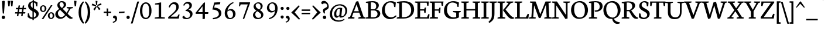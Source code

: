 SplineFontDB: 3.0
FontName: Neuton-Regular
FullName: Neuton Regular
FamilyName: Neuton
Weight: Regular
Copyright: Copyright 2010 Brian M Zick (http://21326.info)\n
UComments: "Neuton is a dark, dutch-inspired, compact text serif, intended for use on screen. Neuton is Brian Zick's debut font, and includes text figures, an extended character set, and smooth, readable forms. Neuton works well in any size, as well as in print." 
Version: 1.2
ItalicAngle: 0
UnderlinePosition: -110
UnderlineWidth: 55
Ascent: 790
Descent: 234
LayerCount: 3
Layer: 0 0 "Back"  1
Layer: 1 0 "Fore"  0
Layer: 2 0 "Mask"  1
NeedsXUIDChange: 1
FSType: 0
OS2Version: 0
OS2_WeightWidthSlopeOnly: 0
OS2_UseTypoMetrics: 0
CreationTime: 1288265700
ModificationTime: 1290206137
PfmFamily: 17
TTFWeight: 500
TTFWidth: 5
LineGap: 0
VLineGap: 0
OS2TypoAscent: 1580
OS2TypoAOffset: 1
OS2TypoDescent: 468
OS2TypoDOffset: 1
OS2TypoLinegap: 92
OS2WinAscent: 0
OS2WinAOffset: 1
OS2WinDescent: 0
OS2WinDOffset: 1
HheadAscent: 0
HheadAOffset: 1
HheadDescent: 0
HheadDOffset: 1
OS2Vendor: 'PfEd'
Lookup: 260 0 0 "'abvm' Above Base Mark lookup 0"  {} ['abvm' ('DFLT' <'dflt' > 'grek' <'dflt' > 'hebr' <'dflt' > 'latn' <'dflt' > ) ]
MarkAttachClasses: 1
DEI: 91125
LangName: 1033 "" "" "" "" "" "Version 1.2" "" "" "" "Brian M Zick" "" "" "" "Copyright (c) 2010, Brian Zick (artistenator@gmail.com), with Reserved Font Name +ACIA-Neuton+ACIA.+AAoACgAA-This Font Software is licensed under the SIL Open Font License, Version 1.1.+AAoA-This license is copied below, and is also available with a FAQ at:+AAoA-http://scripts.sil.org/OFL+AAoACgAK------------------------------------------------------------+AAoA-SIL OPEN FONT LICENSE Version 1.1 - 26 February 2007+AAoA------------------------------------------------------------+AAoACgAA-PREAMBLE+AAoA-The goals of the Open Font License (OFL) are to stimulate worldwide+AAoA-development of collaborative font projects, to support the font creation+AAoA-efforts of academic and linguistic communities, and to provide a free and+AAoA-open framework in which fonts may be shared and improved in partnership+AAoA-with others.+AAoACgAA-The OFL allows the licensed fonts to be used, studied, modified and+AAoA-redistributed freely as long as they are not sold by themselves. The+AAoA-fonts, including any derivative works, can be bundled, embedded, +AAoA-redistributed and/or sold with any software provided that any reserved+AAoA-names are not used by derivative works. The fonts and derivatives,+AAoA-however, cannot be released under any other type of license. The+AAoA-requirement for fonts to remain under this license does not apply+AAoA-to any document created using the fonts or their derivatives.+AAoACgAA-DEFINITIONS+AAoAIgAA-Font Software+ACIA refers to the set of files released by the Copyright+AAoA-Holder(s) under this license and clearly marked as such. This may+AAoA-include source files, build scripts and documentation.+AAoACgAi-Reserved Font Name+ACIA refers to any names specified as such after the+AAoA-copyright statement(s).+AAoACgAi-Original Version+ACIA refers to the collection of Font Software components as+AAoA-distributed by the Copyright Holder(s).+AAoACgAi-Modified Version+ACIA refers to any derivative made by adding to, deleting,+AAoA-or substituting -- in part or in whole -- any of the components of the+AAoA-Original Version, by changing formats or by porting the Font Software to a+AAoA-new environment.+AAoACgAi-Author+ACIA refers to any designer, engineer, programmer, technical+AAoA-writer or other person who contributed to the Font Software.+AAoACgAA-PERMISSION & CONDITIONS+AAoA-Permission is hereby granted, free of charge, to any person obtaining+AAoA-a copy of the Font Software, to use, study, copy, merge, embed, modify,+AAoA-redistribute, and sell modified and unmodified copies of the Font+AAoA-Software, subject to the following conditions:+AAoACgAA-1) Neither the Font Software nor any of its individual components,+AAoA-in Original or Modified Versions, may be sold by itself.+AAoACgAA-2) Original or Modified Versions of the Font Software may be bundled,+AAoA-redistributed and/or sold with any software, provided that each copy+AAoA-contains the above copyright notice and this license. These can be+AAoA-included either as stand-alone text files, human-readable headers or+AAoA-in the appropriate machine-readable metadata fields within text or+AAoA-binary files as long as those fields can be easily viewed by the user.+AAoACgAA-3) No Modified Version of the Font Software may use the Reserved Font+AAoA-Name(s) unless explicit written permission is granted by the corresponding+AAoA-Copyright Holder. This restriction only applies to the primary font name as+AAoA-presented to the users.+AAoACgAA-4) The name(s) of the Copyright Holder(s) or the Author(s) of the Font+AAoA-Software shall not be used to promote, endorse or advertise any+AAoA-Modified Version, except to acknowledge the contribution(s) of the+AAoA-Copyright Holder(s) and the Author(s) or with their explicit written+AAoA-permission.+AAoACgAA-5) The Font Software, modified or unmodified, in part or in whole,+AAoA-must be distributed entirely under this license, and must not be+AAoA-distributed under any other license. The requirement for fonts to+AAoA-remain under this license does not apply to any document created+AAoA-using the Font Software.+AAoACgAA-TERMINATION+AAoA-This license becomes null and void if any of the above conditions are+AAoA-not met.+AAoACgAA-DISCLAIMER+AAoA-THE FONT SOFTWARE IS PROVIDED +ACIA-AS IS+ACIA, WITHOUT WARRANTY OF ANY KIND,+AAoA-EXPRESS OR IMPLIED, INCLUDING BUT NOT LIMITED TO ANY WARRANTIES OF+AAoA-MERCHANTABILITY, FITNESS FOR A PARTICULAR PURPOSE AND NONINFRINGEMENT+AAoA-OF COPYRIGHT, PATENT, TRADEMARK, OR OTHER RIGHT. IN NO EVENT SHALL THE+AAoA-COPYRIGHT HOLDER BE LIABLE FOR ANY CLAIM, DAMAGES OR OTHER LIABILITY,+AAoA-INCLUDING ANY GENERAL, SPECIAL, INDIRECT, INCIDENTAL, OR CONSEQUENTIAL+AAoA-DAMAGES, WHETHER IN AN ACTION OF CONTRACT, TORT OR OTHERWISE, ARISING+AAoA-FROM, OUT OF THE USE OR INABILITY TO USE THE FONT SOFTWARE OR FROM+AAoA-OTHER DEALINGS IN THE FONT SOFTWARE." "http://scripts.sil.org/OFL" 
Encoding: UnicodeBmp
UnicodeInterp: none
NameList: Adobe Glyph List
DisplaySize: -24
AntiAlias: 1
FitToEm: 1
WinInfo: 51 17 5
BeginPrivate: 7
BlueFuzz 1 1
BlueScale 20 0.026052599772810936
BlueShift 1 7
BlueValues 31 [-16 0 530 547 644 682 753 771]
OtherBlues 11 [-232 -222]
StemSnapH 10 [20 46 61]
StemSnapV 20 [76 101 111 117 133]
EndPrivate
TeXData: 1 0 0 266240 133120 88746 541696 1048576 88746 783286 444596 497025 792723 393216 433062 380633 303038 157286 324010 404750 52429 2506097 1059062 262144
BeginChars: 65590 866

StartChar: A
Encoding: 65 65 0
Width: 774
VWidth: 0
Flags: W
LayerCount: 3
Fore
SplineSet
454 768 m 1
 690 75 l 1
 773 49 l 1
 768 0 l 1
 456 0 l 1
 463 45 l 1
 567 78 l 1
 501 262 l 1
 247 262 l 1
 179 75 l 1
 292 49 l 1
 285 0 l 1
 1 0 l 1
 7 45 l 1
 97 78 l 1
 362 749 l 1
 454 768 l 1
270 323 m 1
 483 323 l 1
 382 626 l 1
 270 323 l 1
697 10 m 0
411 753 m 0
EndSplineSet
EndChar

StartChar: AE
Encoding: 198 198 1
Width: 1025
VWidth: 0
Flags: W
LayerCount: 3
Fore
SplineSet
525 641 m 1
 338 344 l 1
 524 344 l 1
 525 641 l 1
524 286 m 1
 306 286 l 1
 175 76 l 1
 288 50 l 1
 281 1 l 1
 5 1 l 1
 11 46 l 1
 93 79 l 1
 525 753 l 1
 995 753 l 1
 976 562 l 1
 924 570 l 1
 899 698 l 1
 634 698 l 1
 634 412 l 1
 790 412 l 1
 816 486 l 1
 873 490 l 1
 853 257 l 1
 801 248 l 1
 781 355 l 1
 634 355 l 1
 634 58 l 1
 915 58 l 1
 975 199 l 1
 1024 190 l 1
 1006 0 l 1
 717 0 l 1
 450 0 l 1
 418 0 l 1
 423 45 l 1
 522 73 l 1
 524 73 l 1
 524 286 l 1
513 753 m 0
EndSplineSet
EndChar

StartChar: Aacute
Encoding: 193 193 2
Width: 774
VWidth: 0
Flags: W
LayerCount: 3
Fore
Refer: 235 180 N 1 0 0 1 224 3 2
Refer: 0 65 N 1 0 0 1 0 0 2
EndChar

StartChar: Abreve
Encoding: 258 258 3
Width: 774
VWidth: 0
Flags: W
LayerCount: 3
Fore
Refer: 276 728 N 1 0 0 1 224 3 2
Refer: 0 65 N 1 0 0 1 0 0 2
EndChar

StartChar: Abreveacute
Encoding: 7854 7854 4
Width: 774
VWidth: 0
Flags: W
LayerCount: 3
Fore
Refer: 0 65 N 1 0 0 1 0 0 2
Refer: 235 180 N 1 0 0 1 224 -20 2
Refer: 276 728 N 1 0 0 1 223 83 2
EndChar

StartChar: Abrevedotbelow
Encoding: 7862 7862 5
Width: 774
VWidth: 0
Flags: W
LayerCount: 3
Fore
Refer: 276 728 N 1 0 0 1 211 0 2
Refer: 326 803 N 1 0 0 1 0 0 2
Refer: 0 65 N 1 0 0 1 0 0 2
EndChar

StartChar: Abrevegrave
Encoding: 7856 7856 6
Width: 774
VWidth: 0
Flags: W
LayerCount: 3
Fore
Refer: 0 65 N 1 0 0 1 0 0 2
Refer: 276 728 N 1 0 0 1 224 89 2
Refer: 397 96 N 1 0 0 1 219 -7 2
EndChar

StartChar: Abrevehookabove
Encoding: 7858 7858 7
Width: 774
VWidth: 0
Flags: W
LayerCount: 3
Fore
Refer: 276 728 N 1 0 0 1 224 3 2
Refer: 0 65 N 1 0 0 1 0 0 2
EndChar

StartChar: Abrevetilde
Encoding: 7860 7860 8
Width: 774
VWidth: 0
Flags: W
LayerCount: 3
Fore
Refer: 0 65 N 1 0 0 1 0 0 2
Refer: 276 728 N 1 0 0 1 221 92 2
Refer: 688 732 N 1 0 0 1 195 -8 2
EndChar

StartChar: Acaron
Encoding: 461 461 9
Width: 774
VWidth: 0
Flags: W
LayerCount: 3
Fore
Refer: 281 711 N 1 0 0 1 208 3 2
Refer: 0 65 N 1 0 0 1 0 0 2
EndChar

StartChar: Acircumflex
Encoding: 194 194 10
Width: 774
VWidth: 0
Flags: W
LayerCount: 3
Fore
Refer: 289 710 N 1 0 0 1 219 3 2
Refer: 0 65 N 1 0 0 1 0 0 2
EndChar

StartChar: Acircumflexacute
Encoding: 7844 7844 11
Width: 774
VWidth: 0
Flags: W
LayerCount: 3
Fore
Refer: 0 65 N 1 0 0 1 0 0 2
Refer: 289 710 N 1 0 0 1 84 -6 2
Refer: 235 180 N 1 0 0 1 352 1 2
EndChar

StartChar: Acircumflexdotbelow
Encoding: 7852 7852 12
Width: 774
VWidth: 0
Flags: W
LayerCount: 3
Fore
Refer: 289 710 N 1 0 0 1 220 0 2
Refer: 326 803 N 1 0 0 1 0 0 2
Refer: 0 65 N 1 0 0 1 0 0 2
EndChar

StartChar: Acircumflexgrave
Encoding: 7846 7846 13
Width: 774
VWidth: 0
Flags: W
LayerCount: 3
Fore
Refer: 0 65 N 1 0 0 1 0 0 2
Refer: 289 710 N 1 0 0 1 84 3 2
Refer: 397 96 N 1 0 0 1 322 3 2
EndChar

StartChar: Acircumflexhookabove
Encoding: 7848 7848 14
Width: 774
VWidth: 0
Flags: W
LayerCount: 3
Fore
Refer: 289 710 N 1 0 0 1 219 3 2
Refer: 0 65 N 1 0 0 1 0 0 2
EndChar

StartChar: Acircumflextilde
Encoding: 7850 7850 15
Width: 774
VWidth: 0
Flags: W
LayerCount: 3
Fore
Refer: 0 65 N 1 0 0 1 0 0 2
Refer: 289 710 N 1 0 0 1 219 81 2
Refer: 688 732 N 1 0 0 1 195 -18 2
EndChar

StartChar: Adieresis
Encoding: 196 196 16
Width: 774
VWidth: 0
Flags: W
LayerCount: 3
Fore
Refer: 317 168 N 1 0 0 1 204 -7 2
Refer: 0 65 N 1 0 0 1 0 0 2
EndChar

StartChar: Adieresismacron
Encoding: 478 478 17
Width: 774
VWidth: 0
Flags: W
LayerCount: 3
Fore
Refer: 478 175 N 1 0 0 1 166 -874 2
Refer: 16 196 N 1 0 0 1 0 0 2
EndChar

StartChar: Adotbelow
Encoding: 7840 7840 18
Width: 774
VWidth: 0
Flags: W
LayerCount: 3
Fore
Refer: 326 803 N 1 0 0 1 0 0 2
Refer: 0 65 N 1 0 0 1 0 0 2
EndChar

StartChar: Agrave
Encoding: 192 192 19
Width: 774
VWidth: 0
Flags: W
LayerCount: 3
Fore
Refer: 397 96 N 1 0 0 1 219 3 2
Refer: 0 65 N 1 0 0 1 0 0 2
EndChar

StartChar: Ahookabove
Encoding: 7842 7842 20
Width: 774
VWidth: 0
Flags: W
LayerCount: 3
Fore
Refer: 0 65 N 1 0 0 1 0 0 2
EndChar

StartChar: Alpha-latin
Encoding: 11373 11373 21
Width: 600
VWidth: 0
Flags: W
LayerCount: 3
EndChar

StartChar: Amacron
Encoding: 256 256 22
Width: 774
VWidth: 0
Flags: W
LayerCount: 3
Fore
Refer: 478 175 N 1 0 0 1 200 3 2
Refer: 0 65 N 1 0 0 1 0 0 2
EndChar

StartChar: Aogonek
Encoding: 260 260 23
Width: 774
VWidth: 0
Flags: W
LayerCount: 3
Fore
Refer: 527 731 N 1 0 0 1 517 0 2
Refer: 0 65 N 1 0 0 1 0 0 2
EndChar

StartChar: Aring
Encoding: 197 197 24
Width: 774
VWidth: 0
Flags: W
LayerCount: 3
Fore
Refer: 615 730 N 1 0 0 1 243 3 2
Refer: 0 65 N 1 0 0 1 0 0 2
EndChar

StartChar: Atilde
Encoding: 195 195 25
Width: 774
VWidth: 0
Flags: W
LayerCount: 3
Fore
Refer: 688 732 N 1 0 0 1 195 3 2
Refer: 0 65 N 1 0 0 1 0 0 2
EndChar

StartChar: B
Encoding: 66 66 26
Width: 683
VWidth: 0
Flags: HW
LayerCount: 3
Fore
SplineSet
373 366 m 2
 238 366 l 1
 238 58 l 1
 371 58 l 2
 476 58 531 132 531 210 c 0
 531 285 479 366 373 366 c 2
462 412 m 1
 462 407 l 1
 586 400 650 310 650 230 c 0
 650 116 571 0 327 0 c 2
 14 0 l 1
 20 45 l 1
 122 73 l 1
 122 669 l 1
 18 687 l 1
 24 733 l 1
 112 746 215 761 322 761 c 0
 510 761 587 676 587 585 c 0
 587 522 557 447 462 412 c 1
238 705 m 1
 238 417 l 1
 394 417 l 1
 446 439 473 482 473 551 c 0
 473 626 433 709 286 709 c 0
 271 709 254 708 238 705 c 1
EndSplineSet
EndChar

StartChar: Bdotbelow
Encoding: 7684 7684 27
Width: 683
VWidth: 0
Flags: HW
LayerCount: 3
Fore
Refer: 326 803 N 1 0 0 1 0 0 2
Refer: 26 66 N 1 0 0 1 0 0 2
EndChar

StartChar: Bhook
Encoding: 385 385 28
Width: 600
VWidth: 0
Flags: W
LayerCount: 3
EndChar

StartChar: Bstroke
Encoding: 579 579 29
Width: 600
VWidth: 0
Flags: W
LayerCount: 3
EndChar

StartChar: C
Encoding: 67 67 30
Width: 673
VWidth: 0
Flags: HW
LayerCount: 3
Fore
SplineSet
160 399 m 0
 160 182 291 67 435 67 c 0
 516 67 594 110 646 158 c 1
 668 112 l 1
 620 54 514 -15 388 -15 c 0
 202 -15 30 115 30 357 c 0
 30 536 143 769 420 769 c 0
 500 769 581 752 639 708 c 1
 620 507 l 1
 567 515 l 1
 542 648 l 1
 514 684 463 711 385 711 c 0
 259 711 160 594 160 399 c 0
427 0 m 0
407 753 m 0
EndSplineSet
EndChar

StartChar: Cacute
Encoding: 262 262 31
Width: 673
VWidth: 0
Flags: HW
LayerCount: 3
Fore
Refer: 235 180 N 1 0 0 1 220 3 2
Refer: 30 67 N 1 0 0 1 0 0 2
EndChar

StartChar: Ccaron
Encoding: 268 268 32
Width: 673
VWidth: 0
Flags: HW
LayerCount: 3
Fore
Refer: 281 711 N 1 0 0 1 204 3 2
Refer: 30 67 N 1 0 0 1 0 0 2
EndChar

StartChar: Ccedilla
Encoding: 199 199 33
Width: 673
VWidth: 0
Flags: HW
LayerCount: 3
Fore
Refer: 285 184 N 1 0 0 1 290 0 2
Refer: 30 67 N 1 0 0 1 0 0 2
EndChar

StartChar: Chook
Encoding: 391 391 34
Width: 600
VWidth: 0
Flags: W
LayerCount: 3
EndChar

StartChar: D
Encoding: 68 68 35
Width: 802
VWidth: 0
Flags: HW
LayerCount: 3
Fore
SplineSet
239 697 m 1
 239 63 l 1
 327 63 l 2
 542 63 644 200 644 362 c 0
 644 548 536 700 313 700 c 0
 288 700 264 700 239 697 c 1
772 396 m 0
 772 189 620 0 310 0 c 2
 11 0 l 1
 19 45 l 1
 123 78 l 1
 123 668 l 1
 19 686 l 1
 24 732 l 1
 143 751 247 762 335 762 c 0
 675 762 772 583 772 396 c 0
401 377 m 0
381 753 m 0
EndSplineSet
EndChar

StartChar: Dafrican
Encoding: 393 393 36
Width: 600
VWidth: 0
Flags: W
LayerCount: 3
EndChar

StartChar: Dcaron
Encoding: 270 270 37
Width: 802
VWidth: 0
Flags: HW
LayerCount: 3
Fore
Refer: 281 711 N 1 0 0 1 178 3 2
Refer: 35 68 N 1 0 0 1 0 0 2
EndChar

StartChar: Dcircumflexbelow
Encoding: 7698 7698 38
Width: 802
VWidth: 0
Flags: HW
LayerCount: 3
Fore
Refer: 35 68 N 1 0 0 1 0 0 2
EndChar

StartChar: Dcroat
Encoding: 272 272 39
Width: 802
VWidth: 0
Flags: HW
LayerCount: 3
Fore
Refer: 478 175 N 1 0 0 1 170 3 2
Refer: 35 68 N 1 0 0 1 0 0 2
EndChar

StartChar: Ddotbelow
Encoding: 7692 7692 40
Width: 802
VWidth: 0
Flags: HW
LayerCount: 3
Fore
Refer: 326 803 N 1 0 0 1 0 0 2
Refer: 35 68 N 1 0 0 1 0 0 2
EndChar

StartChar: Dhook
Encoding: 394 394 41
Width: 600
VWidth: 0
Flags: W
LayerCount: 3
EndChar

StartChar: Dlinebelow
Encoding: 7694 7694 42
Width: 802
VWidth: 0
Flags: HW
LayerCount: 3
Fore
Refer: 35 68 N 1 0 0 1 0 0 2
EndChar

StartChar: E
Encoding: 69 69 43
Width: 651
VWidth: 0
Flags: W
LayerCount: 3
Fore
SplineSet
21 753 m 1
 624 753 l 1
 605 560 l 1
 553 568 l 1
 528 698 l 1
 242 698 l 1
 242 410 l 1
 418 410 l 1
 444 482 l 1
 501 490 l 1
 481 255 l 1
 429 247 l 1
 409 353 l 1
 242 353 l 1
 242 58 l 1
 543 58 l 1
 602 197 l 1
 652 190 l 1
 634 0 l 1
 19 0 l 1
 24 45 l 1
 125 73 l 1
 125 682 l 1
 15 707 l 1
 21 753 l 1
346 753 m 0
576 10 m 0
366 0 m 0
EndSplineSet
EndChar

StartChar: Eacute
Encoding: 201 201 44
Width: 651
VWidth: 0
Flags: W
LayerCount: 3
Fore
Refer: 235 180 N 1 0 0 1 159 3 2
Refer: 43 69 N 1 0 0 1 0 0 2
EndChar

StartChar: Ecaron
Encoding: 282 282 45
Width: 651
VWidth: 0
Flags: W
LayerCount: 3
Fore
Refer: 281 711 N 1 0 0 1 143 3 2
Refer: 43 69 N 1 0 0 1 0 0 2
EndChar

StartChar: Ecedilla
Encoding: 552 552 46
Width: 651
VWidth: 0
Flags: W
LayerCount: 3
Fore
Refer: 285 184 N 1 0 0 1 229 0 2
Refer: 43 69 N 1 0 0 1 0 0 2
EndChar

StartChar: Ecircumflex
Encoding: 202 202 47
Width: 651
VWidth: 0
Flags: W
LayerCount: 3
Fore
Refer: 289 710 N 1 0 0 1 154 3 2
Refer: 43 69 N 1 0 0 1 0 0 2
EndChar

StartChar: Ecircumflexacute
Encoding: 7870 7870 48
Width: 651
VWidth: 0
Flags: W
LayerCount: 3
Fore
Refer: 43 69 N 1 0 0 1 0 0 2
Refer: 289 710 N 1 0 0 1 37 -10 2
Refer: 235 180 N 1 0 0 1 292 -18 2
EndChar

StartChar: Ecircumflexdotbelow
Encoding: 7878 7878 49
Width: 651
VWidth: 0
Flags: W
LayerCount: 3
Fore
Refer: 289 710 N 1 0 0 1 0 0 2
Refer: 326 803 N 1 0 0 1 366 0 2
Refer: 43 69 N 1 0 0 1 0 0 2
EndChar

StartChar: Ecircumflexgrave
Encoding: 7872 7872 50
Width: 651
VWidth: 0
Flags: W
LayerCount: 3
Fore
Refer: 43 69 N 1 0 0 1 0 0 2
Refer: 289 710 N 1 0 0 1 38 3 2
Refer: 397 96 N 1 0 0 1 274 3 2
EndChar

StartChar: Ecircumflexhookabove
Encoding: 7874 7874 51
Width: 651
VWidth: 0
Flags: W
LayerCount: 3
Fore
Refer: 289 710 N 1 0 0 1 154 3 2
Refer: 43 69 N 1 0 0 1 0 0 2
EndChar

StartChar: Ecircumflextilde
Encoding: 7876 7876 52
Width: 651
VWidth: 0
Flags: W
LayerCount: 3
Fore
Refer: 43 69 N 1 0 0 1 0 0 2
Refer: 289 710 N 1 0 0 1 154 91 2
Refer: 688 732 N 1 0 0 1 130 -15 2
EndChar

StartChar: Edieresis
Encoding: 203 203 53
Width: 651
VWidth: 0
Flags: W
LayerCount: 3
Fore
Refer: 317 168 N 1 0 0 1 139 -7 2
Refer: 43 69 N 1 0 0 1 0 0 2
EndChar

StartChar: Edotaccent
Encoding: 278 278 54
Width: 651
VWidth: 0
Flags: W
LayerCount: 3
Fore
SplineSet
345 847 m 0
 365 847 388 827 388 808 c 0
 388 787 365 765 345 765 c 0
 325 765 304 788 304 809 c 0
 304 828 327 847 345 847 c 0
EndSplineSet
Refer: 43 69 N 1 0 0 1 0 0 2
EndChar

StartChar: Edotbelow
Encoding: 7864 7864 55
Width: 651
VWidth: 0
Flags: W
LayerCount: 3
Fore
Refer: 326 803 N 1 0 0 1 366 0 2
Refer: 43 69 N 1 0 0 1 0 0 2
EndChar

StartChar: Egrave
Encoding: 200 200 56
Width: 651
VWidth: 0
Flags: W
LayerCount: 3
Fore
Refer: 397 96 N 1 0 0 1 154 3 2
Refer: 43 69 N 1 0 0 1 0 0 2
EndChar

StartChar: Ehookabove
Encoding: 7866 7866 57
Width: 651
VWidth: 0
Flags: W
LayerCount: 3
Fore
Refer: 43 69 N 1 0 0 1 0 0 2
EndChar

StartChar: Emacron
Encoding: 274 274 58
Width: 651
VWidth: 0
Flags: W
LayerCount: 3
Fore
Refer: 478 175 N 1 0 0 1 135 3 2
Refer: 43 69 N 1 0 0 1 0 0 2
EndChar

StartChar: Eng
Encoding: 330 330 59
Width: 600
VWidth: 0
Flags: W
LayerCount: 3
EndChar

StartChar: Eogonek
Encoding: 280 280 60
Width: 651
VWidth: 0
Flags: W
LayerCount: 3
Fore
Refer: 527 731 N 1 0 0 1 396 0 2
Refer: 43 69 N 1 0 0 1 0 0 2
EndChar

StartChar: Eopen
Encoding: 400 400 61
Width: 600
VWidth: 0
Flags: W
LayerCount: 3
EndChar

StartChar: Ereversed
Encoding: 398 398 62
Width: 600
VWidth: 0
Flags: W
LayerCount: 3
EndChar

StartChar: Esh
Encoding: 425 425 63
Width: 600
VWidth: 0
Flags: W
LayerCount: 3
EndChar

StartChar: Eth
Encoding: 208 208 64
Width: 800
VWidth: 0
Flags: W
LayerCount: 3
Fore
SplineSet
780 399 m 0
 780 202 620 0 321 0 c 2
 11 0 l 1
 19 45 l 1
 123 78 l 1
 123 345 l 1
 14 336 l 1
 21 392 l 1
 123 400 l 1
 123 669 l 1
 19 687 l 1
 24 733 l 1
 143 752 247 763 335 763 c 0
 675 763 780 586 780 399 c 0
239 352 m 1
 239 63 l 1
 367 63 l 2
 566 63 650 207 650 362 c 0
 650 548 539 701 313 701 c 0
 288 701 264 700 239 697 c 1
 239 407 l 1
 395 420 l 1
 388 364 l 1
 239 352 l 1
EndSplineSet
EndChar

StartChar: Etilde
Encoding: 7868 7868 65
Width: 651
VWidth: 0
Flags: W
LayerCount: 3
Fore
Refer: 688 732 N 1 0 0 1 130 3 2
Refer: 43 69 N 1 0 0 1 0 0 2
EndChar

StartChar: Euro
Encoding: 8364 8364 66
Width: 673
VWidth: 0
Flags: W
LayerCount: 3
Fore
SplineSet
512 105 m 1
 537 238 l 1
 590 246 l 1
 609 67 l 1
 533 7 469 -15 370 -15 c 0
 201 -15 58 93 34 294 c 1
 -28 294 l 1
 -17 358 l 1
 30 358 l 1
 30 372 31 386 32 400 c 1
 -24 400 l 1
 -13 464 l 1
 41 464 l 1
 72 617 176 769 400 769 c 0
 480 769 541 752 599 708 c 1
 580 507 l 1
 527 515 l 1
 502 648 l 1
 474 684 443 711 365 711 c 0
 254 711 179 620 163 464 c 1
 493 464 l 1
 475 400 l 1
 160 400 l 1
 160 399 l 2
 160 385 160 371 161 358 c 1
 465 358 l 1
 447 294 l 1
 168 294 l 1
 193 134 280 51 400 51 c 0
 438 51 483 65 512 105 c 1
EndSplineSet
EndChar

StartChar: Ezh
Encoding: 439 439 67
Width: 600
VWidth: 0
Flags: W
LayerCount: 3
EndChar

StartChar: F
Encoding: 70 70 68
Width: 623
VWidth: 0
Flags: W
LayerCount: 3
Fore
SplineSet
21 753 m 1
 623 753 l 1
 598 559 l 1
 545 567 l 1
 524 698 l 1
 242 698 l 1
 242 406 l 1
 416 406 l 1
 442 479 l 1
 496 487 l 1
 480 250 l 1
 427 241 l 1
 408 350 l 1
 242 350 l 1
 241 74 l 1
 385 51 l 1
 377 0 l 1
 19 0 l 1
 24 45 l 1
 125 73 l 1
 125 682 l 1
 15 707 l 1
 21 753 l 1
EndSplineSet
EndChar

StartChar: Fhook
Encoding: 401 401 69
Width: 600
VWidth: 0
Flags: W
LayerCount: 3
EndChar

StartChar: G
Encoding: 71 71 70
Width: 773
VWidth: 0
Flags: HW
LayerCount: 3
Fore
SplineSet
684 704 m 1
 669 509 l 1
 616 518 l 1
 594 634 l 1
 566 662 493 703 398 703 c 0
 279 703 161 614 161 392 c 0
 161 212 268 47 460 47 c 0
 509 47 548 62 565 72 c 1
 565 263 l 1
 422 286 l 1
 429 336 l 1
 766 336 l 1
 759 291 l 1
 684 266 l 1
 684 48 l 1
 604 0 513 -19 392 -19 c 0
 148 -19 30 144 30 350 c 0
 30 610 227 763 428 763 c 0
 535 763 624 740 684 704 c 1
447 0 m 0
447 753 m 0
EndSplineSet
EndChar

StartChar: Gammaafrican
Encoding: 404 404 71
Width: 600
VWidth: 0
Flags: W
LayerCount: 3
EndChar

StartChar: Gbreve
Encoding: 286 286 72
Width: 773
VWidth: 0
Flags: HW
LayerCount: 3
Fore
Refer: 276 728 N 1 0 0 1 260 3 2
Refer: 70 71 N 1 0 0 1 0 0 2
EndChar

StartChar: Gcaron
Encoding: 486 486 73
Width: 773
VWidth: 0
Flags: HW
LayerCount: 3
Fore
Refer: 281 711 N 1 0 0 1 244 3 2
Refer: 70 71 N 1 0 0 1 0 0 2
EndChar

StartChar: Gcommaaccent
Encoding: 290 290 74
Width: 773
VWidth: 0
Flags: HW
LayerCount: 3
Fore
Refer: 70 71 N 1 0 0 1 0 0 2
EndChar

StartChar: Ghook
Encoding: 403 403 75
Width: 600
VWidth: 0
Flags: W
LayerCount: 3
EndChar

StartChar: Glottalstop
Encoding: 577 577 76
Width: 600
VWidth: 0
Flags: W
LayerCount: 3
EndChar

StartChar: Gsmallhook
Encoding: 667 667 77
Width: 600
VWidth: 0
Flags: W
LayerCount: 3
EndChar

StartChar: H
Encoding: 72 72 78
Width: 858
VWidth: 0
Flags: W
LayerCount: 3
Fore
SplineSet
347 0 m 1
 19 0 l 1
 24 45 l 1
 125 73 l 1
 125 682 l 1
 15 707 l 1
 21 753 l 1
 351 753 l 1
 345 707 l 1
 243 684 l 1
 243 419 l 1
 623 419 l 1
 623 682 l 1
 512 707 l 1
 519 753 l 1
 849 753 l 1
 842 707 l 1
 741 684 l 1
 741 69 l 1
 851 49 l 1
 845 0 l 1
 516 0 l 1
 523 45 l 1
 623 73 l 1
 623 358 l 1
 243 357 l 1
 243 69 l 1
 355 49 l 1
 347 0 l 1
429 377 m 0
433 753 m 0
EndSplineSet
EndChar

StartChar: Hdotbelow
Encoding: 7716 7716 79
Width: 858
VWidth: 0
Flags: W
LayerCount: 3
Fore
Refer: 326 803 N 1 0 0 1 0 0 2
Refer: 78 72 N 1 0 0 1 0 0 2
EndChar

StartChar: I
Encoding: 73 73 80
Width: 364
VWidth: 0
Flags: W
LayerCount: 3
Fore
SplineSet
346 0 m 1
 19 0 l 1
 24 45 l 1
 125 73 l 1
 125 682 l 1
 15 707 l 1
 21 753 l 1
 351 753 l 1
 345 707 l 1
 242 684 l 1
 242 69 l 1
 352 49 l 1
 346 0 l 1
316 10 m 0
183 753 m 0
EndSplineSet
EndChar

StartChar: Iacute
Encoding: 205 205 81
Width: 364
VWidth: 0
Flags: W
LayerCount: 3
Fore
Refer: 235 180 N 1 0 0 1 -4 3 2
Refer: 80 73 N 1 0 0 1 0 0 2
EndChar

StartChar: Icaron
Encoding: 463 463 82
Width: 364
VWidth: 0
Flags: W
LayerCount: 3
Fore
Refer: 281 711 N 1 0 0 1 -20 3 2
Refer: 80 73 N 1 0 0 1 0 0 2
EndChar

StartChar: Icircumflex
Encoding: 206 206 83
Width: 364
VWidth: 0
Flags: W
LayerCount: 3
Fore
Refer: 289 710 N 1 0 0 1 -9 3 2
Refer: 80 73 N 1 0 0 1 0 0 2
EndChar

StartChar: Idieresis
Encoding: 207 207 84
Width: 364
VWidth: 0
Flags: W
LayerCount: 3
Fore
Refer: 317 168 N 1 0 0 1 -24 -7 2
Refer: 80 73 N 1 0 0 1 0 0 2
EndChar

StartChar: Idieresisacute
Encoding: 7726 7726 85
Width: 364
VWidth: 0
Flags: W
LayerCount: 3
Fore
Refer: 235 180 N 1 0 0 1 0 -907 2
Refer: 317 168 N 1 0 0 1 -24 -7 2
Refer: 80 73 N 1 0 0 1 0 0 2
EndChar

StartChar: Idotaccent
Encoding: 304 304 86
Width: 364
VWidth: 0
Flags: W
LayerCount: 3
Fore
Refer: 323 729 N 1 0 0 1 35 3 2
Refer: 80 73 N 1 0 0 1 0 0 2
EndChar

StartChar: Idotbelow
Encoding: 7882 7882 87
Width: 364
VWidth: 0
Flags: W
LayerCount: 3
Fore
Refer: 326 803 N 1 0 0 1 0 0 2
Refer: 80 73 N 1 0 0 1 0 0 2
EndChar

StartChar: Igrave
Encoding: 204 204 88
Width: 364
VWidth: 0
Flags: W
LayerCount: 3
Fore
Refer: 397 96 N 1 0 0 1 -9 3 2
Refer: 80 73 N 1 0 0 1 0 0 2
EndChar

StartChar: Ihookabove
Encoding: 7880 7880 89
Width: 364
VWidth: 0
Flags: W
LayerCount: 3
Fore
Refer: 80 73 N 1 0 0 1 0 0 2
EndChar

StartChar: Imacron
Encoding: 298 298 90
Width: 364
VWidth: 0
Flags: W
LayerCount: 3
Fore
Refer: 478 175 N 1 0 0 1 -28 3 2
Refer: 80 73 N 1 0 0 1 0 0 2
EndChar

StartChar: Iogonek
Encoding: 302 302 91
Width: 364
VWidth: 0
Flags: W
LayerCount: 3
Fore
Refer: 527 731 N 1 0 0 1 136 0 2
Refer: 80 73 N 1 0 0 1 0 0 2
EndChar

StartChar: Iotaafrican
Encoding: 406 406 92
Width: 600
VWidth: 0
Flags: W
LayerCount: 3
EndChar

StartChar: Istroke
Encoding: 407 407 93
Width: 600
VWidth: 0
Flags: W
LayerCount: 3
EndChar

StartChar: Itilde
Encoding: 296 296 94
Width: 364
VWidth: 0
Flags: W
LayerCount: 3
Fore
Refer: 688 732 N 1 0 0 1 -33 3 2
Refer: 80 73 N 1 0 0 1 0 0 2
EndChar

StartChar: J
Encoding: 74 74 95
Width: 359
VWidth: 0
Flags: W
LayerCount: 3
Fore
SplineSet
14 -197 m 1
 -19 -144 l 1
 75 -55 124 22 124 119 c 2
 125 682 l 1
 15 707 l 1
 21 753 l 1
 351 753 l 1
 345 707 l 1
 242 684 l 1
 241 233 l 2
 240 -15 188 -83 14 -197 c 1
186 753 m 0
EndSplineSet
EndChar

StartChar: K
Encoding: 75 75 96
Width: 736
VWidth: 0
Flags: W
LayerCount: 3
Fore
SplineSet
258 366 m 1
 257 379 l 1
 274 396 330 458 349 483 c 2
 498 679 l 1
 404 707 l 1
 409 753 l 1
 707 753 l 1
 700 707 l 1
 593 679 l 1
 367 396 l 1
 505 233 l 2
 596 124 640 74 717 50 c 2
 740 43 l 1
 733 1 l 1
 705 -9 679 -13 654 -13 c 0
 553 -13 479 63 410 158 c 2
 258 366 l 1
242 75 m 1
 357 49 l 1
 350 0 l 1
 15 0 l 1
 21 45 l 1
 125 78 l 1
 125 677 l 1
 11 707 l 1
 19 753 l 1
 352 753 l 1
 346 707 l 1
 242 679 l 1
 242 75 l 1
368 0 m 0
377 753 m 0
EndSplineSet
EndChar

StartChar: Kcommaaccent
Encoding: 310 310 97
Width: 736
VWidth: 0
Flags: W
LayerCount: 3
Fore
Refer: 96 75 N 1 0 0 1 0 0 2
EndChar

StartChar: Khook
Encoding: 408 408 98
Width: 600
VWidth: 0
Flags: W
LayerCount: 3
EndChar

StartChar: L
Encoding: 76 76 99
Width: 645
VWidth: 0
Flags: W
LayerCount: 3
Fore
SplineSet
356 753 m 1
 350 707 l 1
 246 679 l 1
 246 58 l 1
 514 58 l 1
 593 208 l 1
 645 200 l 1
 622 0 l 1
 23 0 l 1
 28 45 l 1
 129 73 l 1
 129 677 l 1
 15 707 l 1
 23 753 l 1
 356 753 l 1
323 0 m 0
193 753 m 0
EndSplineSet
EndChar

StartChar: Lacute
Encoding: 313 313 100
Width: 645
VWidth: 0
Flags: W
LayerCount: 3
Fore
Refer: 235 180 N 1 0 0 1 6 3 2
Refer: 99 76 N 1 0 0 1 0 0 2
EndChar

StartChar: Lcaron
Encoding: 317 317 101
Width: 645
VWidth: 0
Flags: W
LayerCount: 3
Fore
Refer: 597 8217 N 1 0 0 1 368 0 2
Refer: 99 76 N 1 0 0 1 0 0 2
EndChar

StartChar: Lcircumflexbelow
Encoding: 7740 7740 102
Width: 645
VWidth: 0
Flags: W
LayerCount: 3
Fore
Refer: 99 76 N 1 0 0 1 0 0 2
EndChar

StartChar: Lcommaaccent
Encoding: 315 315 103
Width: 645
VWidth: 0
Flags: W
LayerCount: 3
Fore
Refer: 99 76 N 1 0 0 1 0 0 2
EndChar

StartChar: Ldotbelow
Encoding: 7734 7734 104
Width: 645
VWidth: 0
Flags: W
LayerCount: 3
Fore
Refer: 326 803 N 1 0 0 1 323 0 2
Refer: 99 76 N 1 0 0 1 0 0 2
EndChar

StartChar: Lslash
Encoding: 321 321 105
Width: 600
VWidth: 0
Flags: W
LayerCount: 3
EndChar

StartChar: M
Encoding: 77 77 106
Width: 1008
VWidth: 0
Flags: W
LayerCount: 3
Fore
SplineSet
441 19 m 1
 233 585 l 1
 194 69 l 1
 306 49 l 1
 298 0 l 1
 7 0 l 1
 14 45 l 1
 115 73 l 1
 159 682 l 1
 48 707 l 1
 55 753 l 1
 297 753 l 1
 345 636 l 1
 503 187 l 1
 691 656 l 1
 733 753 l 1
 972 753 l 1
 966 707 l 1
 864 684 l 1
 896 69 l 1
 1006 49 l 1
 1000 0 l 1
 676 0 l 1
 683 45 l 1
 783 73 l 1
 749 608 l 1
 518 31 l 1
 441 19 l 1
508 730 m 0
EndSplineSet
EndChar

StartChar: Macute
Encoding: 7742 7742 107
Width: 1008
VWidth: 0
Flags: W
LayerCount: 3
Fore
Refer: 235 180 N 1 0 0 1 321 -20 2
Refer: 106 77 N 1 0 0 1 0 0 2
EndChar

StartChar: N
Encoding: 78 78 108
Width: 810
VWidth: 0
Flags: W
LayerCount: 3
Fore
SplineSet
604 -18 m 1
 202 582 l 1
 202 69 l 1
 313 49 l 1
 307 0 l 1
 19 0 l 1
 24 45 l 1
 125 73 l 1
 125 677 l 1
 15 707 l 1
 21 753 l 1
 234 753 l 1
 623 165 l 1
 623 682 l 1
 511 707 l 1
 518 753 l 1
 806 753 l 1
 798 707 l 1
 697 684 l 1
 697 1 l 1
 604 -18 l 1
405 0 m 0
395 753 m 0
EndSplineSet
EndChar

StartChar: Nacute
Encoding: 323 323 109
Width: 810
VWidth: 0
Flags: W
LayerCount: 3
Fore
Refer: 235 180 N 1 0 0 1 208 3 2
Refer: 108 78 N 1 0 0 1 0 0 2
EndChar

StartChar: Ncaron
Encoding: 327 327 110
Width: 810
VWidth: 0
Flags: W
LayerCount: 3
Fore
Refer: 281 711 N 1 0 0 1 192 3 2
Refer: 108 78 N 1 0 0 1 0 0 2
EndChar

StartChar: Ncircumflexbelow
Encoding: 7754 7754 111
Width: 810
VWidth: 0
Flags: W
LayerCount: 3
Fore
Refer: 108 78 N 1 0 0 1 0 0 2
EndChar

StartChar: Ncommaaccent
Encoding: 325 325 112
Width: 810
VWidth: 0
Flags: W
LayerCount: 3
Fore
Refer: 108 78 N 1 0 0 1 0 0 2
EndChar

StartChar: Ndotaccent
Encoding: 7748 7748 113
Width: 810
VWidth: 0
Flags: W
LayerCount: 3
Fore
Refer: 323 729 N 1 0 0 1 247 3 2
Refer: 108 78 N 1 0 0 1 0 0 2
EndChar

StartChar: Ndotbelow
Encoding: 7750 7750 114
Width: 810
VWidth: 0
Flags: W
LayerCount: 3
Fore
Refer: 326 803 N 1 0 0 1 405 0 2
Refer: 108 78 N 1 0 0 1 0 0 2
EndChar

StartChar: Nhookleft
Encoding: 413 413 115
Width: 600
VWidth: 0
Flags: W
LayerCount: 3
EndChar

StartChar: Ntilde
Encoding: 209 209 116
Width: 810
VWidth: 0
Flags: W
LayerCount: 3
Fore
Refer: 688 732 N 1 0 0 1 179 3 2
Refer: 108 78 N 1 0 0 1 0 0 2
EndChar

StartChar: O
Encoding: 79 79 117
Width: 801
VWidth: 0
Flags: W
LayerCount: 3
Fore
SplineSet
392 712 m 0
 210 712 165 568 165 410 c 0
 165 232 234 48 409 48 c 0
 593 48 636 200 636 347 c 0
 636 519 566 712 392 712 c 0
771 375 m 0
 771 166 631 -16 379 -16 c 0
 170 -16 30 156 30 375 c 0
 30 608 180 771 421 771 c 0
 640 771 771 587 771 375 c 0
405 753 m 0
EndSplineSet
EndChar

StartChar: OE
Encoding: 338 338 118
Width: 1133
VWidth: 0
Flags: HW
LayerCount: 3
Fore
SplineSet
1134 190 m 1
 1116 0 l 1
 532 0 l 1
 495 -10 454 -16 409 -16 c 0
 200 -16 60 156 60 375 c 0
 60 608 210 771 451 771 c 0
 491 771 529 765 562 753 c 1
 1106 753 l 1
 1087 560 l 1
 1035 568 l 1
 1010 698 l 1
 724 698 l 1
 724 410 l 1
 900 410 l 1
 926 482 l 1
 983 490 l 1
 963 255 l 1
 911 247 l 1
 891 353 l 1
 724 353 l 1
 724 58 l 1
 1025 58 l 1
 1084 197 l 1
 1134 190 l 1
627 346 m 2
 627 409 l 2
 627 636 533 712 422 712 c 0
 240 712 195 568 195 410 c 0
 195 232 264 48 439 48 c 0
 547 48 627 119 627 346 c 2
282 753 m 0
EndSplineSet
EndChar

StartChar: Oacute
Encoding: 211 211 119
Width: 801
VWidth: 0
Flags: W
LayerCount: 3
Fore
Refer: 235 180 N 1 0 0 1 218 3 2
Refer: 117 79 N 1 0 0 1 0 0 2
EndChar

StartChar: Ocaron
Encoding: 465 465 120
Width: 801
VWidth: 0
Flags: W
LayerCount: 3
Fore
Refer: 281 711 N 1 0 0 1 202 3 2
Refer: 117 79 N 1 0 0 1 0 0 2
EndChar

StartChar: Ocircumflex
Encoding: 212 212 121
Width: 801
VWidth: 0
Flags: W
LayerCount: 3
Fore
Refer: 289 710 N 1 0 0 1 213 3 2
Refer: 117 79 N 1 0 0 1 0 0 2
EndChar

StartChar: Ocircumflexacute
Encoding: 7888 7888 122
Width: 801
VWidth: 0
Flags: W
LayerCount: 3
Fore
Refer: 117 79 N 1 0 0 1 0 0 2
Refer: 289 710 N 1 0 0 1 78 3 2
Refer: 235 180 N 1 0 0 1 331 3 2
EndChar

StartChar: Ocircumflexdotbelow
Encoding: 7896 7896 123
Width: 801
VWidth: 0
Flags: W
LayerCount: 3
Fore
Refer: 289 710 N 1 0 0 1 0 0 2
Refer: 326 803 N 1 0 0 1 0 0 2
Refer: 117 79 N 1 0 0 1 0 0 2
EndChar

StartChar: Ocircumflexgrave
Encoding: 7890 7890 124
Width: 801
VWidth: 0
Flags: W
LayerCount: 3
Fore
Refer: 117 79 N 1 0 0 1 0 0 2
Refer: 289 710 N 1 0 0 1 85 3 2
Refer: 397 96 N 1 0 0 1 333 3 2
EndChar

StartChar: Ocircumflexhookabove
Encoding: 7892 7892 125
Width: 801
VWidth: 0
Flags: W
LayerCount: 3
Fore
Refer: 289 710 N 1 0 0 1 213 3 2
Refer: 117 79 N 1 0 0 1 0 0 2
EndChar

StartChar: Ocircumflextilde
Encoding: 7894 7894 126
Width: 801
VWidth: 0
Flags: W
LayerCount: 3
Fore
Refer: 117 79 N 1 0 0 1 0 0 2
Refer: 289 710 N 1 0 0 1 70 3 2
Refer: 688 732 N 1 0 0 1 316 3 2
EndChar

StartChar: Odiaeresismacron
Encoding: 554 554 127
Width: 801
VWidth: 0
Flags: W
LayerCount: 3
Fore
Refer: 478 175 N 1 0 0 1 170 -881 2
Refer: 317 168 N 1 0 0 1 198 -7 2
Refer: 117 79 N 1 0 0 1 0 0 2
EndChar

StartChar: Odieresis
Encoding: 214 214 128
Width: 801
VWidth: 0
Flags: W
LayerCount: 3
Fore
Refer: 317 168 N 1 0 0 1 198 -7 2
Refer: 117 79 N 1 0 0 1 0 0 2
EndChar

StartChar: Odotbelow
Encoding: 7884 7884 129
Width: 801
VWidth: 0
Flags: W
LayerCount: 3
Fore
Refer: 326 803 N 1 0 0 1 0 0 2
Refer: 117 79 N 1 0 0 1 0 0 2
EndChar

StartChar: Ograve
Encoding: 210 210 130
Width: 801
VWidth: 0
Flags: W
LayerCount: 3
Fore
Refer: 397 96 N 1 0 0 1 213 3 2
Refer: 117 79 N 1 0 0 1 0 0 2
EndChar

StartChar: Ohookabove
Encoding: 7886 7886 131
Width: 801
VWidth: 0
Flags: W
LayerCount: 3
Fore
Refer: 117 79 N 1 0 0 1 0 0 2
EndChar

StartChar: Ohorn
Encoding: 416 416 132
Width: 801
VWidth: 0
Flags: W
LayerCount: 3
Fore
Refer: 117 79 N 1 0 0 1 0 0 2
EndChar

StartChar: Ohornacute
Encoding: 7898 7898 133
Width: 801
VWidth: 0
Flags: W
LayerCount: 3
Fore
Refer: 235 180 N 1 0 0 1 209 0 2
Refer: 117 79 N 1 0 0 1 0 0 2
EndChar

StartChar: Ohorndotbelow
Encoding: 7906 7906 134
Width: 801
VWidth: 0
Flags: W
LayerCount: 3
Fore
Refer: 326 803 N 1 0 0 1 0 0 2
Refer: 117 79 N 1 0 0 1 0 0 2
EndChar

StartChar: Ohorngrave
Encoding: 7900 7900 135
Width: 801
VWidth: 0
Flags: W
LayerCount: 3
Fore
Refer: 397 96 N 1 0 0 1 0 0 2
Refer: 117 79 N 1 0 0 1 0 0 2
EndChar

StartChar: Ohornhookabove
Encoding: 7902 7902 136
Width: 801
VWidth: 0
Flags: W
LayerCount: 3
Fore
Refer: 117 79 N 1 0 0 1 0 0 2
EndChar

StartChar: Ohorntilde
Encoding: 7904 7904 137
Width: 801
VWidth: 0
Flags: W
LayerCount: 3
Fore
Refer: 688 732 N 1 0 0 1 192 0 2
Refer: 117 79 N 1 0 0 1 0 0 2
EndChar

StartChar: Ohungarumlaut
Encoding: 336 336 138
Width: 801
VWidth: 0
Flags: W
LayerCount: 3
Fore
Refer: 428 733 N 1 0 0 1 224 3 2
Refer: 117 79 N 1 0 0 1 0 0 2
EndChar

StartChar: Omacron
Encoding: 332 332 139
Width: 801
VWidth: 0
Flags: W
LayerCount: 3
Fore
Refer: 478 175 N 1 0 0 1 194 3 2
Refer: 117 79 N 1 0 0 1 0 0 2
EndChar

StartChar: Omacronacute
Encoding: 7762 7762 140
Width: 801
VWidth: 0
Flags: W
LayerCount: 3
Fore
Refer: 235 180 N 1 0 0 1 225 -910 2
Refer: 478 175 N 1 0 0 1 194 3 2
Refer: 117 79 N 1 0 0 1 0 0 2
EndChar

StartChar: Omacrongrave
Encoding: 7760 7760 141
Width: 801
VWidth: 0
Flags: W
LayerCount: 3
Fore
Refer: 397 96 N 1 0 0 1 173 -899 2
Refer: 478 175 N 1 0 0 1 194 3 2
Refer: 117 79 N 1 0 0 1 0 0 2
EndChar

StartChar: Oopen
Encoding: 390 390 142
Width: 600
VWidth: 0
Flags: W
LayerCount: 3
EndChar

StartChar: Oslash
Encoding: 216 216 143
Width: 808
VWidth: 0
Flags: W
LayerCount: 3
Fore
SplineSet
787 375 m 0
 787 166 639 -16 387 -16 c 0
 313 -16 246 6 191 43 c 1
 143 -29 l 1
 50 -34 l 1
 134 93 l 1
 69 163 30 263 30 375 c 0
 30 608 188 771 429 771 c 0
 481 771 529 760 572 741 c 1
 602 783 l 1
 697 788 l 1
 637 702 l 1
 732 630 787 508 787 375 c 0
400 712 m 0
 218 712 164 568 164 410 c 0
 164 334 176 256 205 192 c 1
 523 672 l 1
 489 697 448 712 400 712 c 0
578 617 m 1
 248 123 l 1
 288 77 343 48 417 48 c 0
 601 48 654 198 654 347 c 0
 654 444 629 545 578 617 c 1
404 753 m 0
EndSplineSet
EndChar

StartChar: Oslashacute
Encoding: 510 510 144
Width: 808
VWidth: 0
Flags: W
LayerCount: 3
Fore
Refer: 235 180 N 1 0 0 1 217 3 2
Refer: 143 216 N 1 0 0 1 0 0 2
EndChar

StartChar: Otilde
Encoding: 213 213 145
Width: 801
VWidth: 0
Flags: W
LayerCount: 3
Fore
Refer: 688 732 N 1 0 0 1 189 3 2
Refer: 117 79 N 1 0 0 1 0 0 2
EndChar

StartChar: Otildeacute
Encoding: 7756 7756 146
Width: 801
VWidth: 0
Flags: W
LayerCount: 3
Fore
Refer: 235 180 N 1 0 0 1 238 -904 2
Refer: 688 732 N 1 0 0 1 189 3 2
Refer: 117 79 N 1 0 0 1 0 0 2
EndChar

StartChar: P
Encoding: 80 80 147
Width: 611
VWidth: 0
Flags: HW
LayerCount: 3
Fore
SplineSet
616 540 m 0
 616 396 484 299 337 299 c 0
 315 299 296 300 277 301 c 1
 266 351 l 1
 298 352 l 2
 428 356 491 410 491 518 c 0
 491 621 438 710 300 710 c 0
 275 710 238 706 238 706 c 1
 238 74 l 1
 381 51 l 1
 373 0 l 1
 14 0 l 1
 20 45 l 1
 122 73 l 1
 122 669 l 1
 18 687 l 1
 24 733 l 1
 102 745 210 760 313 760 c 0
 471 760 616 717 616 540 c 0
EndSplineSet
EndChar

StartChar: Phook
Encoding: 420 420 148
Width: 600
VWidth: 0
Flags: W
LayerCount: 3
EndChar

StartChar: Q
Encoding: 81 81 149
Width: 808
VWidth: 0
Flags: W
LayerCount: 3
Fore
SplineSet
403 707 m 0
 251 707 160 600 160 412 c 0
 160 267 224 54 454 41 c 1
 617 82 662 204 662 341 c 0
 662 519 563 707 403 707 c 0
426 -13 m 1
 420 -15 396 -16 387 -16 c 0
 178 -16 37 149 37 368 c 0
 37 602 197 771 437 771 c 0
 653 771 787 593 787 381 c 0
 787 203 680 41 496 -4 c 1
 532 -86 584 -138 758 -167 c 1
 758 -182 756 -201 752 -212 c 1
 714 -230 679 -233 645 -233 c 0
 535 -233 437 -151 426 -13 c 1
EndSplineSet
EndChar

StartChar: R
Encoding: 82 82 150
Width: 735
VWidth: 0
Flags: W
LayerCount: 3
Fore
SplineSet
604 571 m 0
 604 493 545 404 431 363 c 1
 431 362 l 1
 540 211 l 2
 611 113 642 70 717 47 c 2
 737 41 l 1
 728 -1 l 1
 702 -10 678 -13 655 -13 c 0
 559 -13 493 59 440 153 c 2
 343 325 l 1
 238 325 l 1
 238 76 l 1
 352 50 l 1
 346 0 l 1
 14 0 l 1
 20 45 l 1
 122 73 l 1
 122 667 l 1
 18 685 l 1
 24 731 l 1
 113 745 211 759 301 759 c 0
 481 759 604 712 604 571 c 0
358 380 m 1
 418 400 479 451 479 537 c 0
 479 636 418 708 311 708 c 0
 268 708 238 705 238 705 c 1
 238 380 l 1
 358 380 l 1
368 0 m 0
338 753 m 0
EndSplineSet
EndChar

StartChar: R.001
Encoding: 65536 -1 151
Width: 735
VWidth: 0
Flags: W
LayerCount: 3
Fore
SplineSet
604 571 m 0
 604 493 545 404 431 363 c 1
 431 362 l 1
 540 211 l 2
 611 113 642 70 717 47 c 2
 737 41 l 1
 728 -1 l 1
 702 -10 678 -13 655 -13 c 0
 559 -13 493 59 440 153 c 2
 343 325 l 1
 238 325 l 1
 238 76 l 1
 352 50 l 1
 346 0 l 1
 14 0 l 1
 20 45 l 1
 122 73 l 1
 122 667 l 1
 18 685 l 1
 24 731 l 1
 113 745 211 759 301 759 c 0
 481 759 604 712 604 571 c 0
358 380 m 1
 418 400 479 451 479 537 c 0
 479 636 418 708 311 708 c 0
 268 708 238 705 238 705 c 1
 238 380 l 1
 358 380 l 1
368 0 m 0
368 753 m 0
EndSplineSet
EndChar

StartChar: Racute
Encoding: 340 340 152
Width: 735
VWidth: 0
Flags: W
LayerCount: 3
Fore
Refer: 235 180 N 1 0 0 1 151 3 2
Refer: 150 82 N 1 0 0 1 0 0 2
EndChar

StartChar: Rcaron
Encoding: 344 344 153
Width: 735
VWidth: 0
Flags: W
LayerCount: 3
Fore
Refer: 281 711 N 1 0 0 1 135 3 2
Refer: 150 82 N 1 0 0 1 0 0 2
EndChar

StartChar: Rcommaaccent
Encoding: 342 342 154
Width: 735
VWidth: 0
Flags: W
LayerCount: 3
Fore
Refer: 150 82 N 1 0 0 1 0 0 2
EndChar

StartChar: Rsmallinverted
Encoding: 641 641 155
Width: 600
VWidth: 0
Flags: W
LayerCount: 3
EndChar

StartChar: Rstroke
Encoding: 588 588 156
Width: 600
VWidth: 0
Flags: W
LayerCount: 3
EndChar

StartChar: Rtail
Encoding: 11364 11364 157
Width: 600
VWidth: 0
Flags: W
LayerCount: 3
EndChar

StartChar: S
Encoding: 83 83 158
Width: 523
VWidth: 0
Flags: HW
LayerCount: 3
Fore
SplineSet
435 537 m 1
 375 544 l 1
 359 660 l 1
 348 682 306 717 257 717 c 0
 196 717 146 682 146 603 c 0
 146 429 500 442 500 214 c 0
 500 75 369 -15 231 -15 c 0
 144 -15 66 26 27 74 c 1
 35 236 l 1
 97 227 l 1
 120 113 l 1
 142 78 188 47 245 47 c 0
 309 47 389 84 389 174 c 0
 389 331 42 330 42 555 c 0
 42 692 158 769 277 769 c 0
 342 769 400 748 448 708 c 1
 448 703 435 537 435 537 c 1
268 0 m 0
269 752 m 0
EndSplineSet
EndChar

StartChar: Sacute
Encoding: 346 346 159
Width: 523
VWidth: 0
Flags: HW
LayerCount: 3
Fore
Refer: 235 180 N 1 0 0 1 82 2 2
Refer: 158 83 N 1 0 0 1 0 0 2
EndChar

StartChar: Scaron
Encoding: 352 352 160
Width: 523
VWidth: 0
Flags: HW
LayerCount: 3
Fore
Refer: 281 711 N 1 0 0 1 66 2 2
Refer: 158 83 N 1 0 0 1 0 0 2
EndChar

StartChar: Scedilla
Encoding: 350 350 161
Width: 523
VWidth: 0
Flags: HW
LayerCount: 3
Fore
Refer: 285 184 N 1 0 0 1 131 0 2
Refer: 158 83 N 1 0 0 1 0 0 2
EndChar

StartChar: Schwa
Encoding: 399 399 162
Width: 600
VWidth: 0
Flags: W
LayerCount: 3
EndChar

StartChar: Scommaaccent
Encoding: 536 536 163
Width: 523
VWidth: 0
Flags: HW
LayerCount: 3
Fore
Refer: 158 83 N 1 0 0 1 0 0 2
EndChar

StartChar: Sdotbelow
Encoding: 7778 7778 164
Width: 523
VWidth: 0
Flags: HW
LayerCount: 3
Fore
Refer: 326 803 N 1 0 0 1 268 0 2
Refer: 158 83 N 1 0 0 1 0 0 2
EndChar

StartChar: T
Encoding: 84 84 165
Width: 678
VWidth: 0
Flags: W
LayerCount: 3
Fore
SplineSet
5 753 m 1
 678 753 l 1
 657 549 l 1
 600 558 l 1
 576 698 l 1
 392 698 l 1
 392 69 l 1
 504 49 l 1
 496 0 l 1
 169 0 l 1
 174 45 l 1
 276 73 l 1
 276 698 l 1
 97 698 l 1
 65 551 l 1
 10 559 l 1
 5 753 l 1
329 753 m 0
339 377 m 0
359 0 m 0
EndSplineSet
EndChar

StartChar: Tcaron
Encoding: 356 356 166
Width: 678
VWidth: 0
Flags: W
LayerCount: 3
Fore
Refer: 281 711 N 1 0 0 1 126 3 2
Refer: 165 84 N 1 0 0 1 0 0 2
EndChar

StartChar: Tcedilla
Encoding: 354 354 167
Width: 678
VWidth: 0
Flags: W
LayerCount: 3
Fore
Refer: 285 184 N 1 0 0 1 222 0 2
Refer: 165 84 N 1 0 0 1 0 0 2
EndChar

StartChar: Tcircumflexbelow
Encoding: 7792 7792 168
Width: 678
VWidth: 0
Flags: W
LayerCount: 3
Fore
Refer: 165 84 N 1 0 0 1 0 0 2
EndChar

StartChar: Tcommaaccent
Encoding: 538 538 169
Width: 678
VWidth: 0
Flags: W
LayerCount: 3
Fore
Refer: 165 84 N 1 0 0 1 0 0 2
EndChar

StartChar: Tdotbelow
Encoding: 7788 7788 170
Width: 678
VWidth: 0
Flags: W
LayerCount: 3
Fore
Refer: 326 803 N 1 0 0 1 359 0 2
Refer: 165 84 N 1 0 0 1 0 0 2
EndChar

StartChar: Thook
Encoding: 428 428 171
Width: 600
VWidth: 0
Flags: W
LayerCount: 3
EndChar

StartChar: Thorn
Encoding: 222 222 172
Width: 616
VWidth: 0
Flags: W
LayerCount: 3
Fore
SplineSet
122 72 m 1
 122 682 l 1
 12 707 l 1
 18 753 l 1
 347 753 l 1
 341 707 l 1
 238 684 l 1
 238 618 l 1
 263 619 288 620 313 620 c 0
 471 620 616 577 616 400 c 0
 616 256 494 157 347 157 c 0
 325 157 302 158 277 161 c 1
 272 176 267 188 267 212 c 1
 278 211 288 212 298 212 c 0
 428 212 491 270 491 378 c 0
 491 481 434 561 302 561 c 0
 277 561 238 557 238 557 c 1
 238 73 l 1
 381 50 l 1
 373 -1 l 1
 14 -1 l 1
 20 44 l 1
 122 72 l 1
EndSplineSet
EndChar

StartChar: Tlinebelow
Encoding: 7790 7790 173
Width: 678
VWidth: 0
Flags: W
LayerCount: 3
Fore
Refer: 165 84 N 1 0 0 1 0 0 2
EndChar

StartChar: U
Encoding: 85 85 174
Width: 829
VWidth: 0
Flags: HW
LayerCount: 3
Fore
SplineSet
444 64 m 0
 566 64 641 134 641 292 c 2
 642 682 l 1
 532 707 l 1
 538 753 l 1
 828 753 l 1
 821 707 l 1
 720 684 l 1
 717 312 l 2
 715 94 624 -16 414 -16 c 0
 274 -16 117 29 117 284 c 2
 117 682 l 1
 5 707 l 1
 13 753 l 1
 341 753 l 1
 335 707 l 1
 233 684 l 1
 233 309 l 2
 233 136 320 64 444 64 c 0
495 10 m 0
435 753 m 0
EndSplineSet
EndChar

StartChar: Uacute
Encoding: 218 218 175
Width: 829
VWidth: 0
Flags: HW
LayerCount: 3
Fore
Refer: 235 180 N 1 0 0 1 248 3 2
Refer: 174 85 N 1 0 0 1 0 0 2
EndChar

StartChar: Ubar
Encoding: 580 580 176
Width: 600
VWidth: 0
Flags: W
LayerCount: 3
EndChar

StartChar: Ucaron
Encoding: 467 467 177
Width: 829
VWidth: 0
Flags: HW
LayerCount: 3
Fore
Refer: 281 711 N 1 0 0 1 232 3 2
Refer: 174 85 N 1 0 0 1 0 0 2
EndChar

StartChar: Ucircumflex
Encoding: 219 219 178
Width: 829
VWidth: 0
Flags: HW
LayerCount: 3
Fore
Refer: 289 710 N 1 0 0 1 243 3 2
Refer: 174 85 N 1 0 0 1 0 0 2
EndChar

StartChar: Udieresis
Encoding: 220 220 179
Width: 829
VWidth: 0
Flags: HW
LayerCount: 3
Fore
Refer: 317 168 N 1 0 0 1 228 -7 2
Refer: 174 85 N 1 0 0 1 0 0 2
EndChar

StartChar: Udieresisacute
Encoding: 471 471 180
Width: 829
VWidth: 0
Flags: HW
LayerCount: 3
Fore
Refer: 174 85 N 1 0 0 1 0 0 2
Refer: 317 168 N 1 0 0 1 228 -17 2
Refer: 235 180 N 1 0 0 1 248 97 2
EndChar

StartChar: Udieresiscaron
Encoding: 473 473 181
Width: 829
VWidth: 0
Flags: HW
LayerCount: 3
Fore
Refer: 174 85 N 1 0 0 1 0 0 2
Refer: 317 168 N 1 0 0 1 228 -26 2
Refer: 281 711 N 1 0 0 1 237 70 2
EndChar

StartChar: Udieresisgrave
Encoding: 475 475 182
Width: 829
VWidth: 0
Flags: HW
LayerCount: 3
Fore
Refer: 174 85 N 1 0 0 1 0 0 2
Refer: 317 168 N 1 0 0 1 228 -28 2
Refer: 397 96 N 1 0 0 1 243 88 2
EndChar

StartChar: Udieresismacron
Encoding: 469 469 183
Width: 829
VWidth: 0
Flags: HW
LayerCount: 3
Fore
Refer: 174 85 N 1 0 0 1 0 0 2
Refer: 317 168 N 1 0 0 1 228 -28 2
Refer: 478 175 N 1 0 0 1 224 82 2
EndChar

StartChar: Udotbelow
Encoding: 7908 7908 184
Width: 829
VWidth: 0
Flags: HW
LayerCount: 3
Fore
Refer: 326 803 N 1 0 0 1 0 0 2
Refer: 174 85 N 1 0 0 1 0 0 2
EndChar

StartChar: Ugrave
Encoding: 217 217 185
Width: 829
VWidth: 0
Flags: HW
LayerCount: 3
Fore
Refer: 397 96 N 1 0 0 1 243 3 2
Refer: 174 85 N 1 0 0 1 0 0 2
EndChar

StartChar: Uhookabove
Encoding: 7910 7910 186
Width: 829
VWidth: 0
Flags: HW
LayerCount: 3
Fore
Refer: 174 85 N 1 0 0 1 0 0 2
EndChar

StartChar: Uhorn
Encoding: 431 431 187
Width: 829
VWidth: 0
Flags: HW
LayerCount: 3
Fore
Refer: 174 85 N 1 0 0 1 0 0 2
EndChar

StartChar: Uhornacute
Encoding: 7912 7912 188
Width: 829
VWidth: 0
Flags: HW
LayerCount: 3
Fore
Refer: 235 180 N 1 0 0 1 248 0 2
Refer: 174 85 N 1 0 0 1 0 0 2
EndChar

StartChar: Uhorndotbelow
Encoding: 7920 7920 189
Width: 829
VWidth: 0
Flags: HW
LayerCount: 3
Fore
Refer: 326 803 N 1 0 0 1 0 0 2
Refer: 174 85 N 1 0 0 1 0 0 2
EndChar

StartChar: Uhorngrave
Encoding: 7914 7914 190
Width: 829
VWidth: 0
Flags: HW
LayerCount: 3
Fore
Refer: 397 96 N 1 0 0 1 245 0 2
Refer: 174 85 N 1 0 0 1 0 0 2
EndChar

StartChar: Uhornhookabove
Encoding: 7916 7916 191
Width: 829
VWidth: 0
Flags: HW
LayerCount: 3
Fore
Refer: 174 85 N 1 0 0 1 0 0 2
EndChar

StartChar: Uhorntilde
Encoding: 7918 7918 192
Width: 829
VWidth: 0
Flags: HW
LayerCount: 3
Fore
Refer: 688 732 N 1 0 0 1 227 0 2
Refer: 174 85 N 1 0 0 1 0 0 2
EndChar

StartChar: Uhungarumlaut
Encoding: 368 368 193
Width: 829
VWidth: 0
Flags: HW
LayerCount: 3
Fore
Refer: 428 733 N 1 0 0 1 254 3 2
Refer: 174 85 N 1 0 0 1 0 0 2
EndChar

StartChar: Umacron
Encoding: 362 362 194
Width: 829
VWidth: 0
Flags: HW
LayerCount: 3
Fore
Refer: 478 175 N 1 0 0 1 224 3 2
Refer: 174 85 N 1 0 0 1 0 0 2
EndChar

StartChar: Uogonek
Encoding: 370 370 195
Width: 829
VWidth: 0
Flags: HW
LayerCount: 3
Fore
Refer: 527 731 N 1 0 0 1 315 0 2
Refer: 174 85 N 1 0 0 1 0 0 2
EndChar

StartChar: Upsilonafrican
Encoding: 433 433 196
Width: 600
VWidth: 0
Flags: W
LayerCount: 3
EndChar

StartChar: Uring
Encoding: 366 366 197
Width: 829
VWidth: 0
Flags: HW
LayerCount: 3
Fore
Refer: 174 85 N 1 0 0 1 0 0 2
Refer: 615 730 N 1 0 0 1 334 -15 2
EndChar

StartChar: Utilde
Encoding: 360 360 198
Width: 829
VWidth: 0
Flags: HW
LayerCount: 3
Fore
Refer: 688 732 N 1 0 0 1 219 3 2
Refer: 174 85 N 1 0 0 1 0 0 2
EndChar

StartChar: V
Encoding: 86 86 199
Width: 778
VWidth: 0
Flags: W
LayerCount: 3
Fore
SplineSet
343 -15 m 1
 89 682 l 1
 1 707 l 1
 7 753 l 1
 332 753 l 1
 326 707 l 1
 224 684 l 1
 413 152 l 1
 607 682 l 1
 496 707 l 1
 501 753 l 1
 777 753 l 1
 772 707 l 1
 693 684 l 1
 435 3 l 1
 343 -15 l 1
EndSplineSet
EndChar

StartChar: Vhook
Encoding: 434 434 200
Width: 600
VWidth: 0
Flags: W
LayerCount: 3
EndChar

StartChar: W
Encoding: 87 87 201
Width: 1117
VWidth: 0
Flags: W
LayerCount: 3
Fore
SplineSet
716 -15 m 1
 558 576 l 1
 385 3 l 1
 287 -15 l 1
 89 682 l 1
 5 707 l 1
 10 753 l 1
 321 753 l 1
 313 707 l 1
 211 684 l 1
 358 165 l 1
 528 723 l 1
 635 738 l 1
 785 174 l 1
 943 682 l 1
 833 707 l 1
 840 753 l 1
 1112 753 l 1
 1105 707 l 1
 1031 684 l 1
 810 3 l 1
 716 -15 l 1
581 753 m 0
EndSplineSet
EndChar

StartChar: Wacute
Encoding: 7810 7810 202
Width: 1117
VWidth: 0
Flags: W
LayerCount: 3
Fore
Refer: 235 180 N 1 0 0 1 394 3 2
Refer: 201 87 N 1 0 0 1 0 0 2
EndChar

StartChar: Wcircumflex
Encoding: 372 372 203
Width: 1117
VWidth: 0
Flags: W
LayerCount: 3
Fore
Refer: 201 87 N 1 0 0 1 0 0 2
Refer: 289 710 N 1 0 0 1 389 -34 2
EndChar

StartChar: Wdieresis
Encoding: 7812 7812 204
Width: 1117
VWidth: 0
Flags: W
LayerCount: 3
Fore
Refer: 317 168 N 1 0 0 1 374 -7 2
Refer: 201 87 N 1 0 0 1 0 0 2
EndChar

StartChar: Wgrave
Encoding: 7808 7808 205
Width: 1117
VWidth: 0
Flags: W
LayerCount: 3
Fore
Refer: 397 96 N 1 0 0 1 389 3 2
Refer: 201 87 N 1 0 0 1 0 0 2
EndChar

StartChar: Whook
Encoding: 11378 11378 206
Width: 600
VWidth: 0
Flags: W
LayerCount: 3
EndChar

StartChar: X
Encoding: 88 88 207
Width: 728
VWidth: 0
Flags: W
LayerCount: 3
Fore
SplineSet
432 398 m 1
 639 69 l 1
 721 49 l 1
 713 0 l 1
 408 0 l 1
 416 45 l 1
 513 73 l 1
 354 320 l 1
 178 71 l 1
 278 51 l 1
 269 0 l 1
 2 0 l 1
 10 46 l 1
 86 73 l 1
 308 372 l 1
 103 680 l 1
 20 706 l 1
 27 753 l 1
 338 753 l 1
 331 706 l 1
 237 679 l 1
 387 454 l 1
 551 682 l 1
 448 706 l 1
 455 753 l 1
 719 753 l 1
 714 707 l 1
 637 684 l 1
 432 398 l 1
EndSplineSet
EndChar

StartChar: Y
Encoding: 89 89 208
Width: 733
VWidth: 0
Flags: W
LayerCount: 3
Fore
SplineSet
433 320 m 1
 433 69 l 1
 532 49 l 1
 526 0 l 1
 219 0 l 1
 225 45 l 1
 316 73 l 1
 316 306 l 1
 102 682 l 1
 19 707 l 1
 27 753 l 1
 334 753 l 1
 327 707 l 1
 231 684 l 1
 399 388 l 1
 559 682 l 1
 448 707 l 1
 454 753 l 1
 723 753 l 1
 717 707 l 1
 642 684 l 1
 433 320 l 1
387 753 m 0
EndSplineSet
EndChar

StartChar: Yacute
Encoding: 221 221 209
Width: 733
VWidth: 0
Flags: W
LayerCount: 3
Fore
Refer: 235 180 N 1 0 0 1 200 3 2
Refer: 208 89 N 1 0 0 1 0 0 2
EndChar

StartChar: Ydotbelow
Encoding: 7924 7924 210
Width: 733
VWidth: 0
Flags: W
LayerCount: 3
Fore
Refer: 326 803 N 1 0 0 1 0 0 2
Refer: 208 89 N 1 0 0 1 0 0 2
EndChar

StartChar: Ygrave
Encoding: 7922 7922 211
Width: 733
VWidth: 0
Flags: W
LayerCount: 3
Fore
Refer: 397 96 N 1 0 0 1 195 3 2
Refer: 208 89 N 1 0 0 1 0 0 2
EndChar

StartChar: Yhook
Encoding: 435 435 212
Width: 600
VWidth: 0
Flags: W
LayerCount: 3
EndChar

StartChar: Yhookabove
Encoding: 7926 7926 213
Width: 733
VWidth: 0
Flags: W
LayerCount: 3
Fore
Refer: 208 89 N 1 0 0 1 0 0 2
EndChar

StartChar: Ytilde
Encoding: 7928 7928 214
Width: 733
VWidth: 0
Flags: W
LayerCount: 3
Fore
Refer: 688 732 N 1 0 0 1 171 3 2
Refer: 208 89 N 1 0 0 1 0 0 2
EndChar

StartChar: Z
Encoding: 90 90 215
Width: 611
VWidth: 0
Flags: W
LayerCount: 3
Fore
SplineSet
31 753 m 1
 593 753 l 1
 593 707 l 1
 130 61 l 1
 475 61 l 1
 550 212 l 1
 606 203 l 1
 572 0 l 1
 5 0 l 1
 0 63 l 1
 451 696 l 1
 126 696 l 1
 79 547 l 1
 25 558 l 1
 31 753 l 1
306 753 m 0
EndSplineSet
EndChar

StartChar: Zacute
Encoding: 377 377 216
Width: 611
VWidth: 0
Flags: W
LayerCount: 3
Fore
Refer: 235 180 N 1 0 0 1 119 3 2
Refer: 215 90 N 1 0 0 1 0 0 2
EndChar

StartChar: Zcaron
Encoding: 381 381 217
Width: 611
VWidth: 0
Flags: W
LayerCount: 3
Fore
Refer: 281 711 N 1 0 0 1 103 3 2
Refer: 215 90 N 1 0 0 1 0 0 2
EndChar

StartChar: Zdotaccent
Encoding: 379 379 218
Width: 611
VWidth: 0
Flags: W
LayerCount: 3
Fore
Refer: 323 729 N 1 0 0 1 158 3 2
Refer: 215 90 N 1 0 0 1 0 0 2
EndChar

StartChar: Zdotbelow
Encoding: 7826 7826 219
Width: 611
VWidth: 0
Flags: W
LayerCount: 3
Fore
Refer: 326 803 N 1 0 0 1 0 0 2
Refer: 215 90 N 1 0 0 1 0 0 2
EndChar

StartChar: a
Encoding: 97 97 220
Width: 525
VWidth: 0
Flags: HW
LayerCount: 3
Fore
SplineSet
319 254 m 1
 182 229 146 188 146 130 c 0
 146 99 169 60 214 60 c 0
 256 60 299 91 319 114 c 1
 319 254 l 1
425 -11 m 0
 355 -11 331 34 331 70 c 2
 331 79 l 1
 324 79 l 1
 308 47 258 -15 159 -15 c 0
 95 -15 40 28 40 102 c 0
 40 191 119 271 319 289 c 1
 319 327 l 2
 319 409 296 487 212 487 c 0
 154 487 154 433 145 358 c 1
 113 358 61 361 61 421 c 0
 61 487 184 546 268 546 c 0
 376 546 418 487 418 359 c 2
 418 139 l 2
 418 83 428 67 485 58 c 2
 515 53 l 1
 508 1 l 1
 479 -3 461 -11 425 -11 c 0
470 10 m 0
258 530 m 0
EndSplineSet
EndChar

StartChar: aacute
Encoding: 225 225 221
Width: 525
VWidth: 0
Flags: HW
LayerCount: 3
Fore
Refer: 235 180 N 1 0 0 1 71 -220 2
Refer: 220 97 N 1 0 0 1 0 0 2
EndChar

StartChar: abreve
Encoding: 259 259 222
Width: 525
VWidth: 0
Flags: HW
LayerCount: 3
Fore
Refer: 276 728 N 1 0 0 1 71 -220 2
Refer: 220 97 N 1 0 0 1 0 0 2
EndChar

StartChar: abreveacute
Encoding: 7855 7855 223
Width: 525
VWidth: 0
Flags: HW
LayerCount: 3
Fore
Refer: 235 180 N 1 0 0 1 71 -85 2
Refer: 276 728 N 1 0 0 1 71 -220 2
Refer: 220 97 N 1 0 0 1 0 0 2
EndChar

StartChar: abrevedotbelow
Encoding: 7863 7863 224
Width: 525
VWidth: 0
Flags: HW
LayerCount: 3
Fore
Refer: 276 728 N 1 0 0 1 76 -214 2
Refer: 326 803 N 1 0 0 1 0 0 2
Refer: 220 97 N 1 0 0 1 0 0 2
EndChar

StartChar: abrevegrave
Encoding: 7857 7857 225
Width: 525
VWidth: 0
Flags: HW
LayerCount: 3
Fore
Refer: 397 96 N 1 0 0 1 67 -81 2
Refer: 276 728 N 1 0 0 1 71 -220 2
Refer: 220 97 N 1 0 0 1 0 0 2
EndChar

StartChar: abrevehookabove
Encoding: 7859 7859 226
Width: 525
VWidth: 0
Flags: HW
LayerCount: 3
Fore
Refer: 276 728 N 1 0 0 1 71 -220 2
Refer: 220 97 N 1 0 0 1 0 0 2
EndChar

StartChar: abrevetilde
Encoding: 7861 7861 227
Width: 525
VWidth: 0
Flags: HW
LayerCount: 3
Fore
Refer: 688 732 N 1 0 0 1 60 -88 2
Refer: 276 728 N 1 0 0 1 71 -220 2
Refer: 220 97 N 1 0 0 1 0 0 2
EndChar

StartChar: acaron
Encoding: 462 462 228
Width: 525
VWidth: 0
Flags: HW
LayerCount: 3
Fore
Refer: 281 711 N 1 0 0 1 55 -220 2
Refer: 220 97 N 1 0 0 1 0 0 2
EndChar

StartChar: acircumflex
Encoding: 226 226 229
Width: 525
VWidth: 0
Flags: HW
LayerCount: 3
Fore
Refer: 289 710 N 1 0 0 1 66 -220 2
Refer: 220 97 N 1 0 0 1 0 0 2
EndChar

StartChar: acircumflexacute
Encoding: 7845 7845 230
Width: 525
VWidth: 0
Flags: HW
LayerCount: 3
Fore
Refer: 235 180 N 1 0 0 1 74 -105 2
Refer: 289 710 N 1 0 0 1 66 -220 2
Refer: 220 97 N 1 0 0 1 0 0 2
EndChar

StartChar: acircumflexdotbelow
Encoding: 7853 7853 231
Width: 525
VWidth: 0
Flags: HW
LayerCount: 3
Fore
Refer: 289 710 N 1 0 0 1 0 0 2
Refer: 326 803 N 1 0 0 1 0 0 2
Refer: 220 97 N 1 0 0 1 0 0 2
EndChar

StartChar: acircumflexgrave
Encoding: 7847 7847 232
Width: 525
VWidth: 0
Flags: HW
LayerCount: 3
Fore
Refer: 397 96 N 1 0 0 1 72 -100 2
Refer: 289 710 N 1 0 0 1 66 -220 2
Refer: 220 97 N 1 0 0 1 0 0 2
EndChar

StartChar: acircumflexhookabove
Encoding: 7849 7849 233
Width: 525
VWidth: 0
Flags: HW
LayerCount: 3
Fore
Refer: 289 710 N 1 0 0 1 66 -220 2
Refer: 220 97 N 1 0 0 1 0 0 2
EndChar

StartChar: acircumflextilde
Encoding: 7851 7851 234
Width: 525
VWidth: 0
Flags: HW
LayerCount: 3
Fore
Refer: 688 732 N 1 0 0 1 49 -96 2
Refer: 289 710 N 1 0 0 1 66 -220 2
Refer: 220 97 N 1 0 0 1 0 0 2
EndChar

StartChar: acute
Encoding: 180 180 235
Width: 375
VWidth: 0
Flags: W
LayerCount: 3
Fore
SplineSet
281 1009 m 1
 170 817 l 1
 139 836 l 1
 213 1033 l 1
 281 1009 l 1
187 750 m 0
EndSplineSet
EndChar

StartChar: adieresis
Encoding: 228 228 236
Width: 525
VWidth: 0
Flags: HW
LayerCount: 3
Fore
Refer: 317 168 N 1 0 0 1 51 -230 2
Refer: 220 97 N 1 0 0 1 0 0 2
EndChar

StartChar: adieresismacron
Encoding: 479 479 237
Width: 525
VWidth: 0
Flags: HW
LayerCount: 3
Fore
Refer: 478 175 N 1 0 0 1 0 0 2
Refer: 236 228 N 1 0 0 1 0 0 2
EndChar

StartChar: adotbelow
Encoding: 7841 7841 238
Width: 525
VWidth: 0
Flags: HW
LayerCount: 3
Fore
Refer: 326 803 N 1 0 0 1 0 0 2
Refer: 220 97 N 1 0 0 1 0 0 2
EndChar

StartChar: ae
Encoding: 230 230 239
Width: 764
VWidth: 0
Flags: W
LayerCount: 3
Fore
SplineSet
319 248 m 1
 167 224 146 181 146 123 c 0
 146 74 170 51 214 51 c 0
 263 51 319 96 319 147 c 2
 319 248 l 1
418 307 m 1
 608 329 l 1
 611 339 613 362 613 372 c 0
 613 444 586 485 528 485 c 0
 479 485 424 425 418 307 c 1
347 106 m 1
 320 26 245 -15 159 -15 c 0
 95 -15 40 21 40 95 c 0
 40 184 100 253 319 293 c 1
 319 327 l 2
 319 409 299 485 219 485 c 0
 161 485 157 443 148 368 c 1
 116 368 65 371 65 431 c 0
 65 497 184 546 268 546 c 0
 336 546 373 521 390 470 c 1
 438 518 500 544 558 544 c 0
 646 544 720 480 720 352 c 0
 720 333 714 291 709 270 c 1
 418 258 l 1
 423 163 473 52 586 52 c 0
 629 52 661 60 724 94 c 1
 736 63 l 1
 688 13 617 -18 537 -18 c 0
 468 -18 399 16 355 84 c 0
 352 89 349 97 347 106 c 1
382 530 m 0
EndSplineSet
EndChar

StartChar: agrave
Encoding: 224 224 240
Width: 525
VWidth: 0
Flags: HW
LayerCount: 3
Fore
Refer: 397 96 N 1 0 0 1 66 -220 2
Refer: 220 97 N 1 0 0 1 0 0 2
EndChar

StartChar: ahookabove
Encoding: 7843 7843 241
Width: 525
VWidth: 0
Flags: HW
LayerCount: 3
Fore
Refer: 220 97 N 1 0 0 1 0 0 2
EndChar

StartChar: alef-hb
Encoding: 1488 1488 242
Width: 588
VWidth: 0
Flags: W
LayerCount: 3
Fore
SplineSet
173 375 m 1
 195 352 l 1
 180 333 150 300 150 256 c 0
 150 199.964 225 146 225 66 c 0
 225 40 218.714 21.03 211 0 c 1
 85 0 l 1
 75 39 l 1
 112 57 l 1
 126 87 84 149.992 84 212 c 0
 84 263 134 334 173 375 c 1
131 593 m 1
 167 577 l 1
 162 530 l 1
 494 93 l 1
 474 -20 l 1
 456 -20 l 1
 71 481 l 1
 71 494 l 1
 131 593 l 1
366 256 m 1
 338 288 l 1
 348 288 l 1
 403 378 l 1
 416 402 415 412 410 416 c 2
 334 478 l 1
 329 495 l 1
 383 594 l 1
 414 588 l 1
 416 552 l 1
 461 509 l 2
 483 488 505 461 455 384 c 1
 366 256 l 1
20 0 m 0
294 530 m 0
20 530 m 0
294 0 m 0
EndSplineSet
EndChar

StartChar: alefdagesh-hb
Encoding: 64304 64304 243
Width: 588
VWidth: 0
Flags: W
LayerCount: 3
Fore
Refer: 299 1468 N 1 0 0 1 0 0 2
Refer: 242 1488 N 1 0 0 1 0 0 2
EndChar

StartChar: alefpatah-hb
Encoding: 64302 64302 244
Width: 588
VWidth: 0
Flags: W
LayerCount: 3
Fore
Refer: 559 1463 N 1 0 0 1 69.5 0 2
Refer: 242 1488 N 1 0 0 1 0 0 2
EndChar

StartChar: alefqamats-hb
Encoding: 64303 64303 245
Width: 588
VWidth: 0
Flags: W
LayerCount: 3
Fore
Refer: 242 1488 N 1 0 0 1 0 0 2
EndChar

StartChar: amacron
Encoding: 257 257 246
Width: 525
VWidth: 0
Flags: HW
LayerCount: 3
Fore
Refer: 478 175 N 1 0 0 1 47 -220 2
Refer: 220 97 N 1 0 0 1 0 0 2
EndChar

StartChar: ampersand
Encoding: 38 38 247
Width: 770
VWidth: 0
Flags: W
LayerCount: 3
Fore
SplineSet
677 438 m 1
 551 214 l 1
 588 174 694 64 749 48 c 2
 769 42 l 1
 760 0 l 1
 734 -9 710 -12 687 -12 c 0
 620 -12 549 56 479 132 c 1
 439 76 367 -12 231 -12 c 0
 97 -12 11 82 11 190 c 0
 11 308 111 382 187 425 c 1
 151 455 99 518 99 590 c 0
 99 680 186 770 290 770 c 0
 387 770 483 732 483 612 c 0
 483 533 404 474 338 434 c 1
 338 427 l 1
 508 256 l 1
 610 436 l 1
 508 461 l 1
 514 507 l 1
 786 507 l 1
 780 461 l 1
 677 438 l 1
226 381 m 1
 216 382 l 1
 175 354 125 303 125 238 c 0
 125 154 175 64 267 64 c 0
 358 64 424 148 436 171 c 1
 226 381 l 1
297 468 m 1
 354 506 380 540 380 598 c 0
 380 662 342 719 278 719 c 0
 223 719 196 666 196 620 c 0
 196 562 259 499 297 468 c 1
EndSplineSet
EndChar

StartChar: aogonek
Encoding: 261 261 248
Width: 525
VWidth: 0
Flags: HW
LayerCount: 3
Fore
Refer: 527 731 N 1 0 0 1 290 0 2
Refer: 220 97 N 1 0 0 1 0 0 2
EndChar

StartChar: apostrophemod
Encoding: 700 700 249
Width: 600
VWidth: 0
Flags: W
LayerCount: 3
EndChar

StartChar: approxequal
Encoding: 8776 8776 250
Width: 600
VWidth: 0
Flags: W
LayerCount: 3
Fore
Refer: 253 126 N 1 0 0 1 0 77 2
Refer: 253 126 N 1 0 0 1 0 -78 2
EndChar

StartChar: aring
Encoding: 229 229 251
Width: 525
VWidth: 0
Flags: HW
LayerCount: 3
Fore
Refer: 220 97 N 1 0 0 1 0 0 2
Refer: 615 730 N 1 0 0 1 77 -218 2
EndChar

StartChar: asciicircum
Encoding: 94 94 252
Width: 455
VWidth: 0
Flags: W
LayerCount: 3
Fore
SplineSet
242 757 m 1
 421 499 l 1
 387 477 l 1
 222 650 l 1
 216 650 l 1
 64 480 l 1
 34 500 l 1
 209 749 l 1
 242 757 l 1
EndSplineSet
EndChar

StartChar: asciitilde
Encoding: 126 126 253
Width: 576
VWidth: 0
Flags: W
LayerCount: 3
Fore
SplineSet
50 250 m 1
 50 250 80 379 165 370 c 2
 435 343 l 2
 458 340 487 380 487 380 c 1
 526 379 l 1
 526 379 492 247 406 257 c 1
 136 284 l 2
 110 287 83 242 83 242 c 1
 50 250 l 1
EndSplineSet
EndChar

StartChar: ascript
Encoding: 593 593 254
Width: 600
VWidth: 0
Flags: W
LayerCount: 3
EndChar

StartChar: ascriptturned
Encoding: 594 594 255
Width: 600
VWidth: 0
Flags: W
LayerCount: 3
EndChar

StartChar: asterisk
Encoding: 42 42 256
Width: 508
VWidth: 0
Flags: W
LayerCount: 3
Fore
SplineSet
430 419 m 1
 358 377 l 1
 268 527 l 1
 299 558 l 1
 430 419 l 1
172 359 m 1
 110 415 l 1
 225 547 l 1
 264 527 l 1
 172 359 l 1
38 584 m 1
 71 661 l 1
 232 592 l 1
 225 549 l 1
 38 584 l 1
210 783 m 1
 293 775 l 1
 277 601 l 1
 234 594 l 1
 210 783 l 1
452 680 m 1
 470 599 l 1
 299 560 l 1
 279 599 l 1
 452 680 l 1
EndSplineSet
EndChar

StartChar: at
Encoding: 64 64 257
Width: 824
VWidth: 0
Flags: W
LayerCount: 3
Fore
SplineSet
481 419 m 1
 469 422 447 426 428 426 c 0
 358 426 314 316 314 223 c 0
 314 132 334 109 365 109 c 0
 397 109 428 130 449 154 c 1
 481 419 l 1
456 578 m 0
 257 578 128 403 128 212 c 0
 128 33 244 -82 442 -82 c 0
 528 -82 621 -37 649 -17 c 1
 655 -12 l 1
 677 -50 l 1
 672 -53 l 1
 624 -86 544 -138 420 -138 c 0
 235 -138 34 -48 34 196 c 0
 34 437 217 632 478 632 c 0
 648 632 793 523 793 357 c 0
 793 193 672 42 506 42 c 0
 476 42 447 63 447 94 c 0
 447 101 448 113 448 113 c 1
 443 113 l 1
 419 77 375 36 329 36 c 0
 265 36 220 94 220 197 c 0
 220 370 358 478 460 478 c 0
 492 478 525 476 560 468 c 1
 562 467 l 1
 573 455 l 1
 548 233 l 2
 545 206 540 154 540 139 c 0
 540 112 544 102 555 102 c 0
 647 102 712 209 712 332 c 0
 712 490 599 578 456 578 c 0
EndSplineSet
EndChar

StartChar: atilde
Encoding: 227 227 258
Width: 525
VWidth: 0
Flags: HW
LayerCount: 3
Fore
Refer: 688 732 N 1 0 0 1 42 -220 2
Refer: 220 97 N 1 0 0 1 0 0 2
EndChar

StartChar: atnahhafukh-hb
Encoding: 1442 1442 259
Width: 0
VWidth: 0
Flags: W
LayerCount: 3
Fore
SplineSet
-2.94169e-29 0 m 0
EndSplineSet
Refer: 833 1450 N 1 0 0 1 0 0 2
EndChar

StartChar: atnahhafukh-hb.001
Encoding: 65537 -1 260
Width: 0
VWidth: 0
Flags: W
LayerCount: 3
Fore
SplineSet
-2.94169e-29 0 m 0
EndSplineSet
Refer: 833 1450 N 1 0 0 1 0 0 2
EndChar

StartChar: aturned
Encoding: 592 592 261
Width: 600
VWidth: 0
Flags: W
LayerCount: 3
EndChar

StartChar: ayin-hb
Encoding: 1506 1506 262
Width: 588
VWidth: 0
Flags: W
LayerCount: 3
Fore
SplineSet
158 95 m 1
 146 226 l 2
 143 260 142 295.777 142 319 c 0
 142 346.019 153 378.973 153 397 c 0
 153 416 133 423 110 430 c 2
 55 445 l 1
 44 459 l 1
 54 581 l 1
 89 585 l 1
 109 535 l 1
 150 522 l 2
 182 512 218 504 196 413 c 2
 183 358 l 1
 172.248 298.864 215 144 228 95 c 1
 158 95 l 1
292 130 m 2
 313 134 330 149 335.333 166 c 2
 402 372 l 2
 417 418 406.407 423.479 390 428 c 2
 305.815 451.198 l 1
 297.693 467.043 l 1
 326.271 586.501 l 1
 362.3 587.989 l 1
 371 544 l 1
 428.647 523.396 l 2
 457 513 467 489 446.342 399.736 c 2
 382 122 l 2
 370 72 346.893 40.886 296 32 c 2
 44 -12 l 1
 28 6 l 1
 48 92 l 1
 292 130 l 2
294 265 m 0
20 0 m 0
294 530 m 0
20 530 m 0
294 0 m 0
EndSplineSet
EndChar

StartChar: b
Encoding: 98 98 263
Width: 588
VWidth: 0
Flags: W
LayerCount: 3
Fore
SplineSet
84 30 m 5
 84 671 l 5
 -8 703 l 5
 0 749 l 5
 168 762 l 5
 183 748 l 5
 183 514 l 5
 174 451 l 5
 181 451 l 5
 229 505 286 544 354 544 c 4
 471 544 549 439 549 286 c 4
 549 94 407 -14 250 -14 c 4
 195 -14 133 -1 84 30 c 5
441 247 m 4
 441 337 416 465 313 465 c 4
 279 465 231 458 183 407 c 5
 183 94 l 5
 208 69 258 53 311 53 c 4
 380 53 441 112 441 247 c 4
EndSplineSet
EndChar

StartChar: backslash
Encoding: 92 92 264
Width: 332
VWidth: 0
Flags: W
HStem: 733 20G<-8.17355 66>
DStem2: 66 748 -14 753 0.279695 -0.960089<0 981.064>
LayerCount: 3
Fore
SplineSet
66 748 m 1
 346 -220 l 1
 268 -215 l 1
 -14 753 l 1
 66 748 l 1
EndSplineSet
EndChar

StartChar: bar
Encoding: 124 124 265
Width: 345
VWidth: 0
Flags: W
LayerCount: 3
Fore
SplineSet
211 -220 m 1
 141 -212 l 1
 141 760 l 1
 211 753 l 1
 211 -220 l 1
EndSplineSet
EndChar

StartChar: bdotbelow
Encoding: 7685 7685 266
Width: 588
VWidth: 0
Flags: W
LayerCount: 3
Fore
Refer: 326 803 N 1 0 0 1 0 0 2
Refer: 263 98 N 1 0 0 1 0 0 2
EndChar

StartChar: bet-hb
Encoding: 1489 1489 267
Width: 506
VWidth: 0
Flags: W
LayerCount: 3
Fore
SplineSet
48 88 m 1
 434 108 l 1
 440 122 l 1
 460 120 l 1
 486 95 l 1
 470 10 l 1
 44 -10 l 1
 28 8 l 1
 48 88 l 1
53 435 m 1
 38 457 l 1
 47 591 l 1
 91 597 l 1
 117 533 l 1
 397 533 l 2
 440 533 460 505 462 414 c 2
 469 76 l 1
 416 61 l 1
 418 77 421.075 153.956 419 198 c 2
 410 389 l 2
 408 428 398 436 376 436 c 2
 53 435 l 1
253 265 m 0
20 0 m 0
253 530 m 0
20 530 m 0
253 0 m 0
EndSplineSet
EndChar

StartChar: beta
Encoding: 946 946 268
Width: 600
VWidth: 0
Flags: W
LayerCount: 3
EndChar

StartChar: betdagesh-hb
Encoding: 64305 64305 269
Width: 506
VWidth: 0
Flags: W
LayerCount: 3
Fore
Refer: 299 1468 N 1 0 0 1 155.5 -413 2
Refer: 267 1489 N 1 0 0 1 0 0 2
EndChar

StartChar: bhook
Encoding: 595 595 270
Width: 600
VWidth: 0
Flags: W
LayerCount: 3
EndChar

StartChar: bilabialclick
Encoding: 664 664 271
Width: 600
VWidth: 0
Flags: W
LayerCount: 3
EndChar

StartChar: braceleft
Encoding: 123 123 272
Width: 404
VWidth: 0
Flags: W
LayerCount: 3
Fore
Refer: 273 125 N -1 0 0 1 404 0 2
EndChar

StartChar: braceright
Encoding: 125 125 273
Width: 404
VWidth: 0
Flags: W
LayerCount: 3
Fore
SplineSet
75 -165 m 2
 186 -148 48 213 229 265 c 1
 229 269 l 1
 47 321 186 679 82 696 c 2
 58 700 l 1
 53 760 l 1
 89 760 l 2
 337 760 138 332 315 301 c 2
 344 296 l 1
 344 236 l 1
 313 231 l 2
 139 203 338 -229 87 -229 c 2
 50 -229 l 1
 55 -168 l 1
 75 -165 l 2
EndSplineSet
EndChar

StartChar: bracketleft
Encoding: 91 91 274
Width: 293
VWidth: 0
Flags: W
LayerCount: 3
Fore
Refer: 275 93 N -1 0 0 1 293 0 2
EndChar

StartChar: bracketright
Encoding: 93 93 275
Width: 293
VWidth: 0
Flags: W
LayerCount: 3
Fore
SplineSet
36 -227 m 1
 30 -169 l 1
 116 -157 l 1
 116 694 l 1
 31 706 l 1
 38 760 l 1
 202 760 l 1
 203 -228 l 1
 36 -227 l 1
EndSplineSet
EndChar

StartChar: breve
Encoding: 728 728 276
Width: 382
VWidth: 0
Flags: W
LayerCount: 3
Fore
SplineSet
73 940 m 1
 101 959 l 1
 106 949 l 2
 118 925 147 898 188 898 c 0
 231 898 258 924 274 950 c 2
 280 960 l 1
 305 943 l 1
 301 931 l 2
 285 882 248 832 188 832 c 0
 124 832 88 881 76 928 c 2
 73 940 l 1
187 750 m 0
EndSplineSet
EndChar

StartChar: brokenbar
Encoding: 166 166 277
Width: 345
VWidth: 0
Flags: W
LayerCount: 3
Fore
SplineSet
141 -212 m 1
 141 261 l 1
 208 254 l 1
 208 -220 l 1
 141 -212 l 1
141 327 m 1
 141 760 l 1
 208 753 l 1
 205 320 l 1
 141 327 l 1
EndSplineSet
EndChar

StartChar: bullet
Encoding: 8226 8226 278
Width: 332
VWidth: 0
Flags: W
LayerCount: 3
Fore
Refer: 567 46 N 1.464 0 0 1.464 -13 267 2
EndChar

StartChar: c
Encoding: 99 99 279
Width: 475
VWidth: 0
Flags: W
LayerCount: 3
Fore
SplineSet
315 51 m 0
 375 51 422 74 451 92 c 1
 466 57 l 1
 434 18 357 -18 279 -18 c 0
 133 -18 40 107 40 252 c 0
 40 432 166 545 297 545 c 0
 398 545 443 500 443 452 c 0
 443 416 417 393 366 389 c 1
 349 430 321 488 268 488 c 0
 196 488 149 416 149 307 c 0
 149 206 189 51 315 51 c 0
295 0 m 0
271 540 m 0
EndSplineSet
EndChar

StartChar: cacute
Encoding: 263 263 280
Width: 475
VWidth: 0
Flags: W
LayerCount: 3
Fore
Refer: 235 180 N 1 0 0 1 84 -210 2
Refer: 279 99 N 1 0 0 1 0 0 2
EndChar

StartChar: caron
Encoding: 711 711 281
Width: 396
VWidth: 0
Flags: W
LayerCount: 3
Fore
SplineSet
184 822 m 1
 75 922 l 1
 124 959 l 1
 214 872 l 1
 220 872 l 1
 295 957 l 1
 321 939 l 1
 217 830 l 1
 184 822 l 1
203 750 m 0
EndSplineSet
EndChar

StartChar: ccaron
Encoding: 269 269 282
Width: 475
VWidth: 0
Flags: W
LayerCount: 3
Fore
Refer: 281 711 N 1 0 0 1 68 -210 2
Refer: 279 99 N 1 0 0 1 0 0 2
EndChar

StartChar: ccedilla
Encoding: 231 231 283
Width: 475
VWidth: 0
Flags: W
LayerCount: 3
Fore
Refer: 285 184 N 1 0 0 1 158 0 2
Refer: 279 99 N 1 0 0 1 0 0 2
EndChar

StartChar: ccurl
Encoding: 597 597 284
Width: 600
VWidth: 0
Flags: W
LayerCount: 3
EndChar

StartChar: cedilla
Encoding: 184 184 285
Width: 233
VWidth: 0
Flags: W
LayerCount: 3
Fore
SplineSet
129 -46 m 1
 152 -66 183 -96 183 -137 c 0
 183 -185 132 -215 62 -236 c 1
 50 -200 l 1
 85 -188 102 -168 102 -150 c 0
 102 -129 80 -104 58 -83 c 1
 117 2 l 1
 162 2 l 1
 129 -46 l 1
137 0 m 0
EndSplineSet
EndChar

StartChar: cent
Encoding: 162 162 286
Width: 486
VWidth: 0
Flags: W
LayerCount: 3
Fore
SplineSet
339 542 m 1
 418 534 453 494 453 451 c 0
 453 415 428 392 377 388 c 1
 373 406 361 449 328 472 c 1
 275 63 l 1
 292 56 312 52 334 52 c 0
 389 52 428 74 459 95 c 1
 462 90 468 76 473 60 c 1
 422 7 363 -18 279 -18 c 0
 272 -18 266 -18 260 -17 c 1
 253 -69 l 1
 181 -81 l 1
 192 1 l 1
 104 41 51 140 51 252 c 0
 51 414 153 521 268 541 c 1
 278 614 l 1
 350 627 l 1
 339 542 l 1
211 114 m 1
 259 483 l 1
 201 468 168 390 168 287 c 0
 168 227 179 161 211 114 c 1
EndSplineSet
EndChar

StartChar: chi
Encoding: 967 967 287
Width: 600
VWidth: 0
Flags: W
LayerCount: 3
EndChar

StartChar: chook
Encoding: 392 392 288
Width: 600
VWidth: 0
Flags: W
LayerCount: 3
EndChar

StartChar: circumflex
Encoding: 710 710 289
Width: 393
VWidth: 0
Flags: W
LayerCount: 3
Fore
SplineSet
208 957 m 1
 316 845 l 1
 286 823 l 1
 187 889 l 1
 181 889 l 1
 96 822 l 1
 73 840 l 1
 175 949 l 1
 208 957 l 1
192 750 m 0
EndSplineSet
EndChar

StartChar: clickalveolar
Encoding: 450 450 290
Width: 600
VWidth: 0
Flags: W
LayerCount: 3
EndChar

StartChar: clickdental
Encoding: 448 448 291
Width: 600
VWidth: 0
Flags: W
LayerCount: 3
EndChar

StartChar: clicklateral
Encoding: 449 449 292
Width: 600
VWidth: 0
Flags: W
LayerCount: 3
EndChar

StartChar: clickretroflex
Encoding: 451 451 293
Width: 600
VWidth: 0
Flags: W
LayerCount: 3
EndChar

StartChar: colon
Encoding: 58 58 294
Width: 245
VWidth: 0
Flags: W
LayerCount: 3
Fore
SplineSet
125 516 m 0
 162 516 193 488 193 451 c 0
 193 412 162 381 125 381 c 0
 87 381 57 413 57 452 c 0
 57 489 88 516 125 516 c 0
125 136 m 0
 162 136 193 107 193 71 c 0
 193 32 162 1 125 1 c 0
 87 1 57 33 57 72 c 0
 57 108 88 136 125 136 c 0
EndSplineSet
EndChar

StartChar: comma
Encoding: 44 44 295
Width: 221
VWidth: 0
Flags: W
LayerCount: 3
Fore
SplineSet
12 -148 m 1
 91 -127 122 -82 122 -43 c 0
 122 -9 95 22 52 22 c 0
 46 22 40 22 34 21 c 1
 29 34 25 45 25 59 c 0
 25 108 68 132 99 132 c 0
 141 132 205 97 205 6 c 0
 205 -51 185 -148 26 -190 c 1
 12 -148 l 1
EndSplineSet
EndChar

StartChar: copyright
Encoding: 169 169 296
Width: 837
VWidth: 0
Flags: W
LayerCount: 3
Fore
SplineSet
415 721 m 0
 230 721 107 586 107 382 c 0
 107 177 229 41 414 41 c 0
 604 41 730 173 730 371 c 0
 730 581 604 721 415 721 c 0
797 377 m 0
 797 141 642 -16 409 -16 c 0
 188 -16 40 140 40 375 c 0
 40 616 190 776 415 776 c 0
 644 776 797 616 797 377 c 0
EndSplineSet
Refer: 279 99 N 0.823 0 0 0.823 182 174 2
EndChar

StartChar: currency
Encoding: 164 164 297
Width: 471
VWidth: 0
Flags: W
LayerCount: 3
Fore
SplineSet
235 406 m 0
 179 406 142 363 142 299 c 0
 142 234 180 190 236 190 c 0
 294 190 333 232 333 295 c 0
 333 362 294 406 235 406 c 0
105 201 m 1
 89 226 78 264 78 296 c 0
 78 324 87 358 101 380 c 1
 47 432 l 1
 98 482 l 1
 145 429 l 1
 171 451 208 465 238 465 c 0
 271 465 309 453 333 435 c 1
 380 483 l 1
 426 430 l 1
 375 385 l 1
 388 362 397 326 397 297 c 0
 397 266 387 230 371 207 c 1
 428 155 l 1
 375 105 l 1
 327 160 l 1
 299 143 262 131 233 131 c 0
 209 131 177 141 152 156 c 1
 105 102 l 1
 54 154 l 1
 105 201 l 1
EndSplineSet
EndChar

StartChar: d
Encoding: 100 100 298
Width: 611
VWidth: 0
Flags: W
LayerCount: 3
Fore
SplineSet
411 79 m 5
 405 79 l 5
 371 32 321 -13 237 -13 c 4
 130 -13 40 75 40 242 c 4
 40 418 180 546 305 546 c 4
 345 546 389 533 409 518 c 5
 414 518 l 5
 406 596 l 5
 406 673 l 5
 314 706 l 5
 322 751 l 5
 490 766 l 5
 504 751 l 5
 504 130 l 6
 504 66 530 63 570 54 c 6
 597 48 l 5
 590 -3 l 5
 554 -12 539 -14 501 -14 c 4
 440 -14 411 24 411 75 c 6
 411 79 l 5
405 119 m 5
 405 403 l 5
 373 456 317 486 276 486 c 4
 181 486 147 396 147 280 c 4
 147 136 205 64 281 64 c 4
 332 64 384 94 405 119 c 5
300 265 m 4
EndSplineSet
EndChar

StartChar: dagesh-hb
Encoding: 1468 1468 299
Width: 0
VWidth: 0
Flags: W
LayerCount: 3
Fore
SplineSet
163 678 m 1
 97 614 l 1
 33 678 l 1
 97 742 l 1
 127.667 729.667 149.667 708.333 163 678 c 1
97.5 678 m 0
EndSplineSet
EndChar

StartChar: dagesh-hb.001
Encoding: 65538 -1 300
Width: 0
VWidth: 0
Flags: W
LayerCount: 3
Fore
SplineSet
195 678 m 1
 96 582 l 1
 0 678 l 1
 96 774 l 1
 142.333 755.333 175.333 723.333 195 678 c 1
97.5 678 m 0
EndSplineSet
EndChar

StartChar: dagesh-hb.002
Encoding: 65539 -1 301
Width: 0
VWidth: 0
Flags: W
LayerCount: 3
Fore
SplineSet
195 678 m 1
 96 582 l 1
 0 678 l 1
 96 774 l 1
 142.333 755.333 175.333 723.333 195 678 c 1
97.5 678 m 0
EndSplineSet
EndChar

StartChar: dagger
Encoding: 8224 8224 302
Width: 559
VWidth: 0
Flags: W
LayerCount: 3
Fore
SplineSet
314 496 m 1
 499 501 l 1
 495 427 l 1
 314 434 l 1
 323 -220 l 1
 235 -212 l 1
 244 435 l 1
 60 431 l 1
 64 501 l 1
 244 496 l 1
 239 760 l 1
 320 753 l 1
 314 496 l 1
EndSplineSet
EndChar

StartChar: daggerdbl
Encoding: 8225 8225 303
Width: 559
VWidth: 0
Flags: W
LayerCount: 3
Fore
SplineSet
308 260 m 1
 313 434 l 1
 493 427 l 1
 497 501 l 1
 313 496 l 1
 319 753 l 1
 238 760 l 1
 243 496 l 1
 64 501 l 1
 60 431 l 1
 243 435 l 1
 245 302 l 1
 240 106 l 1
 70 113 l 1
 66 39 l 1
 240 44 l 1
 234 -213 l 1
 315 -220 l 1
 310 44 l 1
 495 39 l 1
 499 109 l 1
 310 105 l 1
 308 260 l 1
EndSplineSet
EndChar

StartChar: dalet-hb
Encoding: 1491 1491 304
Width: 478
VWidth: 0
Flags: W
LayerCount: 3
Fore
SplineSet
341 9 m 1
 352 453 l 1
 391 453 l 1
 402 146 l 1
 420 4 l 1
 362 -6 l 1
 341 9 l 1
423 533 m 1
 439 514 l 1
 422 436 l 1
 382 426 l 1
 355 436 l 1
 21 436 l 1
 5 454 l 1
 15 591 l 1
 60 597 l 1
 81 533 l 1
 423 533 l 1
239 265 m 0
20 0 m 0
239 530 m 0
20 530 m 0
239 0 m 0
EndSplineSet
EndChar

StartChar: daletdagesh-hb
Encoding: 64307 64307 305
Width: 478
VWidth: 0
Flags: W
LayerCount: 3
Fore
Refer: 299 1468 N 1 0 0 1 141.5 -413 2
Refer: 304 1491 N 1 0 0 1 0 0 2
EndChar

StartChar: dargaleft-hb
Encoding: 1447 1447 306
Width: 0
VWidth: 0
Flags: W
LayerCount: 3
Fore
SplineSet
457 -604 m 1
 256 -803 l 1
 10 -803 l 1
 10 -686 l 1
 262 -686 l 1
 320 -663 l 1
 340 -621 l 1
 252 -543 l 1
 88 -508 l 1
 0 -350 l 1
 199 -154 l 1
 442 -154 l 1
 442 -268 l 1
 192 -268 l 1
 135 -291 l 1
 117 -336 l 1
 205 -414 l 1
 368 -447 l 1
 427.333 -473.667 457 -526 457 -604 c 1
228.5 0 m 0
EndSplineSet
EndChar

StartChar: dargaleft-hb.001
Encoding: 65540 -1 307
Width: 0
VWidth: 0
Flags: W
LayerCount: 3
Fore
SplineSet
457 -604 m 1
 256 -803 l 1
 10 -803 l 1
 10 -686 l 1
 262 -686 l 1
 320 -663 l 1
 340 -621 l 1
 252 -543 l 1
 88 -508 l 1
 0 -350 l 1
 199 -154 l 1
 442 -154 l 1
 442 -268 l 1
 192 -268 l 1
 135 -291 l 1
 117 -336 l 1
 205 -414 l 1
 368 -447 l 1
 427.333 -473.667 457 -526 457 -604 c 1
228.5 0 m 0
EndSplineSet
EndChar

StartChar: dcaron
Encoding: 271 271 308
Width: 611
VWidth: 0
Flags: W
LayerCount: 3
Fore
Refer: 597 8217 N 1 0 0 1 0 0 2
Refer: 298 100 N 1 0 0 1 0 0 2
EndChar

StartChar: dcircumflexbelow
Encoding: 7699 7699 309
Width: 611
VWidth: 0
Flags: W
LayerCount: 3
Fore
Refer: 298 100 N 1 0 0 1 0 0 2
EndChar

StartChar: dcroat
Encoding: 273 273 310
Width: 611
VWidth: 0
Flags: W
LayerCount: 3
Fore
Refer: 478 175 N 1 0 0 1 217 0 2
Refer: 298 100 N 1 0 0 1 0 0 2
EndChar

StartChar: ddotbelow
Encoding: 7693 7693 311
Width: 611
VWidth: 0
Flags: W
LayerCount: 3
Fore
Refer: 326 803 N 1 0 0 1 0 0 2
Refer: 298 100 N 1 0 0 1 0 0 2
EndChar

StartChar: degree
Encoding: 176 176 312
Width: 245
VWidth: 0
Flags: W
LayerCount: 3
Fore
SplineSet
117 749 m 0
 81 749 65 715 65 681 c 0
 65 644 84 603 123 603 c 0
 156 603 175 628 175 672 c 0
 175 710 155 749 117 749 c 0
124 778 m 0
 182 778 218 737 218 680 c 0
 218 625 178 574 116 574 c 0
 60 574 22 612 22 674 c 0
 22 730 67 778 124 778 c 0
EndSplineSet
EndChar

StartChar: dehi-hb
Encoding: 1453 1453 313
Width: 2
VWidth: 0
Flags: W
LayerCount: 3
Fore
SplineSet
-2.94159e-29 987 m 0
EndSplineSet
Refer: 689 1430 N 1 0 0 1 983 0 2
EndChar

StartChar: dehi-hb.001
Encoding: 65541 -1 314
Width: 2
VWidth: 0
Flags: W
LayerCount: 3
Fore
SplineSet
-2.94159e-29 987 m 0
EndSplineSet
Refer: 689 1430 N 1 0 0 1 983 0 2
EndChar

StartChar: dezh
Encoding: 676 676 315
Width: 600
VWidth: 0
Flags: W
LayerCount: 3
EndChar

StartChar: dhook
Encoding: 599 599 316
Width: 600
VWidth: 0
Flags: W
LayerCount: 3
EndChar

StartChar: dieresis
Encoding: 168 168 317
Width: 416
VWidth: 0
Flags: W
LayerCount: 3
Fore
SplineSet
288 934 m 0
 315 934 341 915 341 887 c 0
 341 857 315 838 288 838 c 0
 262 838 237 857 237 887 c 0
 237 916 263 934 288 934 c 0
126 934 m 0
 153 934 178 915 178 887 c 0
 178 857 153 838 126 838 c 0
 100 838 75 857 75 887 c 0
 75 916 101 934 126 934 c 0
207 760 m 0
EndSplineSet
EndChar

StartChar: dieresiscomb
Encoding: 776 776 318
Width: 0
VWidth: 0
Flags: W
LayerCount: 3
Fore
SplineSet
-2.86725e-29 987 m 0
EndSplineSet
Refer: 317 168 N 1 0 0 1 0 0 2
EndChar

StartChar: dieresiscomb.001
Encoding: 65542 -1 319
Width: 0
VWidth: 0
Flags: W
LayerCount: 3
Fore
SplineSet
-2.86725e-29 987 m 0
EndSplineSet
Refer: 317 168 N 1 0 0 1 0 0 2
EndChar

StartChar: divide
Encoding: 247 247 320
Width: 599
VWidth: 0
Flags: W
LayerCount: 3
Fore
SplineSet
295 547 m 0
 335 547 368 517 368 478 c 0
 368 437 335 404 295 404 c 0
 255 404 223 438 223 479 c 0
 223 518 256 547 295 547 c 0
295 206 m 0
 335 206 368 176 368 137 c 0
 368 96 335 63 295 63 c 0
 255 63 223 97 223 138 c 0
 223 177 256 206 295 206 c 0
57 339 m 1
 549 339 l 1
 542 275 l 1
 50 275 l 1
 57 339 l 1
EndSplineSet
EndChar

StartChar: dlinebelow
Encoding: 7695 7695 321
Width: 611
VWidth: 0
Flags: W
LayerCount: 3
Fore
Refer: 298 100 N 1 0 0 1 0 0 2
EndChar

StartChar: dollar
Encoding: 36 36 322
Width: 541
VWidth: 0
Flags: W
LayerCount: 3
Fore
SplineSet
454 536 m 1
 407 546 l 1
 377 662 l 2
 374 672 346 697 310 709 c 1
 310 442 l 1
 406 385 515 328 515 214 c 0
 515 93 417 12 301 -9 c 1
 301 -67 l 1
 241 -67 l 1
 241 -15 l 1
 238 -15 l 2
 150 -15 79 18 31 74 c 1
 39 236 l 1
 89 228 l 1
 120 113 l 1
 147 74 195 47 242 45 c 1
 242 319 l 1
 150 372 53 442 53 563 c 0
 53 690 144 755 249 767 c 1
 249 813 l 1
 309 813 l 1
 309 768 l 1
 358 764 417 748 464 706 c 1
 464 701 454 536 454 536 c 1
250 473 m 1
 250 716 l 1
 199 710 165 678 165 607 c 0
 165 551 195 501 250 473 c 1
302 299 m 1
 302 52 l 1
 353 65 401 101 401 176 c 0
 401 222 358 265 302 299 c 1
EndSplineSet
EndChar

StartChar: dotaccent
Encoding: 729 729 323
Width: 296
VWidth: 0
Flags: W
LayerCount: 3
Fore
SplineSet
147 964 m 0
 187 964 221 934 221 895 c 0
 221 854 187 821 147 821 c 0
 107 821 75 855 75 896 c 0
 75 935 109 964 147 964 c 0
148 750 m 0
EndSplineSet
EndChar

StartChar: dotaccentcomb
Encoding: 775 775 324
Width: 0
VWidth: 0
Flags: W
LayerCount: 3
Fore
SplineSet
-2.86707e-29 987 m 0
EndSplineSet
Refer: 421 1465 N 1 0 0 1 50 0 2
EndChar

StartChar: dotaccentcomb.001
Encoding: 65543 -1 325
Width: 0
VWidth: 0
Flags: W
LayerCount: 3
Fore
SplineSet
-2.86707e-29 987 m 0
EndSplineSet
Refer: 421 1465 N 1 0 0 1 50 0 2
EndChar

StartChar: dotbelowcomb
Encoding: 803 803 326
Width: 0
VWidth: 0
Flags: W
LayerCount: 3
Fore
SplineSet
-2.94169e-29 0 m 0
EndSplineSet
Refer: 421 1465 N 1 0 0 1 0 -2367 2
EndChar

StartChar: dotbelowcomb.001
Encoding: 65544 -1 327
Width: 0
VWidth: 0
Flags: W
LayerCount: 3
Fore
SplineSet
-2.94169e-29 0 m 0
EndSplineSet
Refer: 421 1465 N 1 0 0 1 0 -2367 2
EndChar

StartChar: dotlessi
Encoding: 305 305 328
Width: 347
VWidth: 0
Flags: W
LayerCount: 3
Fore
SplineSet
37 48 m 1
 129 70 l 1
 129 447 l 1
 37 480 l 1
 45 526 l 1
 215 540 l 1
 230 525 l 1
 230 70 l 1
 327 49 l 1
 320 0 l 1
 30 0 l 1
 37 48 l 1
296 10 m 0
172 545 m 0
EndSplineSet
EndChar

StartChar: dotlessjstrokehook
Encoding: 644 644 329
Width: 600
VWidth: 0
Flags: W
LayerCount: 3
EndChar

StartChar: dtail
Encoding: 598 598 330
Width: 600
VWidth: 0
Flags: W
LayerCount: 3
EndChar

StartChar: e
Encoding: 101 101 331
Width: 500
VWidth: 0
Flags: W
LayerCount: 3
Fore
SplineSet
438 273 m 1
 145 270 l 1
 150 175 201 57 314 57 c 0
 357 57 388 61 451 95 c 1
 464 63 l 1
 416 13 345 -18 265 -18 c 0
 151 -18 37 75 37 259 c 0
 37 441 169 544 286 544 c 0
 374 544 448 480 448 352 c 0
 448 333 443 294 438 273 c 1
146 319 m 1
 336 332 l 1
 339 342 340 362 340 372 c 0
 340 444 314 485 256 485 c 0
 207 485 152 437 146 319 c 1
265 530 m 0
349 10 m 0
291 0 m 0
EndSplineSet
EndChar

StartChar: eacute
Encoding: 233 233 332
Width: 500
VWidth: 0
Flags: W
LayerCount: 3
Fore
Refer: 235 180 N 1 0 0 1 78 -220 2
Refer: 331 101 N 1 0 0 1 0 0 2
EndChar

StartChar: ecaron
Encoding: 283 283 333
Width: 500
VWidth: 0
Flags: W
LayerCount: 3
Fore
Refer: 281 711 N 1 0 0 1 62 -220 2
Refer: 331 101 N 1 0 0 1 0 0 2
EndChar

StartChar: ecedilla
Encoding: 553 553 334
Width: 500
VWidth: 0
Flags: W
LayerCount: 3
Fore
Refer: 285 184 N 1 0 0 1 154 0 2
Refer: 331 101 N 1 0 0 1 0 0 2
EndChar

StartChar: ecircumflex
Encoding: 234 234 335
Width: 500
VWidth: 0
Flags: W
LayerCount: 3
Fore
Refer: 289 710 N 1 0 0 1 73 -220 2
Refer: 331 101 N 1 0 0 1 0 0 2
EndChar

StartChar: ecircumflexacute
Encoding: 7871 7871 336
Width: 500
VWidth: 0
Flags: W
LayerCount: 3
Fore
Refer: 235 180 N 1 0 0 1 79 -103 2
Refer: 289 710 N 1 0 0 1 73 -220 2
Refer: 331 101 N 1 0 0 1 0 0 2
EndChar

StartChar: ecircumflexdotbelow
Encoding: 7879 7879 337
Width: 500
VWidth: 0
Flags: W
LayerCount: 3
Fore
Refer: 289 710 N 1 0 0 1 78 -213 2
Refer: 326 803 N 1 0 0 1 291 0 2
Refer: 331 101 N 1 0 0 1 0 0 2
EndChar

StartChar: ecircumflexgrave
Encoding: 7873 7873 338
Width: 500
VWidth: 0
Flags: W
LayerCount: 3
Fore
Refer: 397 96 N 1 0 0 1 71 -99 2
Refer: 289 710 N 1 0 0 1 73 -220 2
Refer: 331 101 N 1 0 0 1 0 0 2
EndChar

StartChar: ecircumflexhookabove
Encoding: 7875 7875 339
Width: 500
VWidth: 0
Flags: W
LayerCount: 3
Fore
Refer: 289 710 N 1 0 0 1 73 -220 2
Refer: 331 101 N 1 0 0 1 0 0 2
EndChar

StartChar: ecircumflextilde
Encoding: 7877 7877 340
Width: 500
VWidth: 0
Flags: W
LayerCount: 3
Fore
Refer: 688 732 N 1 0 0 1 60 -98 2
Refer: 289 710 N 1 0 0 1 73 -220 2
Refer: 331 101 N 1 0 0 1 0 0 2
EndChar

StartChar: edieresis
Encoding: 235 235 341
Width: 500
VWidth: 0
Flags: W
LayerCount: 3
Fore
Refer: 317 168 N 1 0 0 1 58 -230 2
Refer: 331 101 N 1 0 0 1 0 0 2
EndChar

StartChar: edotaccent
Encoding: 279 279 342
Width: 500
VWidth: 0
Flags: W
LayerCount: 3
Fore
Refer: 323 729 N 1 0 0 1 117 -220 2
Refer: 331 101 N 1 0 0 1 0 0 2
EndChar

StartChar: edotbelow
Encoding: 7865 7865 343
Width: 500
VWidth: 0
Flags: W
LayerCount: 3
Fore
Refer: 326 803 N 1 0 0 1 291 0 2
Refer: 331 101 N 1 0 0 1 0 0 2
EndChar

StartChar: egrave
Encoding: 232 232 344
Width: 500
VWidth: 0
Flags: W
LayerCount: 3
Fore
Refer: 397 96 N 1 0 0 1 73 -220 2
Refer: 331 101 N 1 0 0 1 0 0 2
EndChar

StartChar: ehookabove
Encoding: 7867 7867 345
Width: 500
VWidth: 0
Flags: W
LayerCount: 3
Fore
Refer: 331 101 N 1 0 0 1 0 0 2
EndChar

StartChar: eight
Encoding: 56 56 346
Width: 609
VWidth: 0
Flags: W
HStem: -16 56<243.699 392.9> 681 46<231.212 359.725>
VStem: 76.5 100<109.738 243.901> 103.5 91<512.908 615.932> 411.5 89<477.292 624.696> 436.5 96<99.5752 217.177>
LayerCount: 3
Back
SplineSet
263 336 m 1
 224.6 311 183.8 248 183.8 184 c 0
 183.8 112 241.4 40 318.2 40 c 0
 399.8 40 455 80 455 161 c 0
 455 226 368.6 281 263 336 c 1
63.7998 170 m 0
 63.7998 238 116.6 302 221 357 c 1
 221 362 l 1
 167 389 96.2002 456 96.2002 537 c 0
 96.2002 639 199.4 727 326.6 727 c 0
 451.4 727 531.8 662 531.8 571 c 0
 531.8 500 495.8 443 411.8 391 c 1
 410.6 385 l 1
 517.4 329 570.2 261 570.2 187 c 0
 570.2 76 452.6 -16 285.8 -16 c 0
 152.6 -16 63.7998 54 63.7998 170 c 0
362.6 410 m 1
 392.6 437 425 472 425 549 c 0
 425 614 384.2 681 307.4 681 c 0
 249.8 681 205.4 641 205.4 592 c 0
 205.4 526 260.6 459 362.6 410 c 1
EndSplineSet
Fore
SplineSet
259.5 336 m 1xe4
 219.5 300 176.5 268 176.5 184 c 3
 176.5 112 241.5 40 305.5 40 c 3
 395.5 40 436.5 80 436.5 161 c 3
 436.5 226 347.5 281 259.5 336 c 1xe4
76.5 170 m 3
 76.5 238 127.5 300 224.5 357 c 1
 224.5 362 l 1
 179.5 389 103.5 452 103.5 533 c 3
 103.5 635 195.496 727 312.5 727 c 3
 427.504 727 500.5 652 500.5 561 c 3xd8
 500.5 490 451.5 416 383.5 391 c 1
 382.5 385 l 1
 471.5 329 532.5 261 532.5 187 c 3
 532.5 76 439.55 -16 278.5 -16 c 3
 167.5 -16 76.5 54 76.5 170 c 3
342.5 410 m 1
 387.5 436 411.5 467.656 411.5 539 c 3
 411.5 624 360.5 681 296.5 681 c 3
 227.5 681 194.5 627 194.5 578 c 3
 194.5 512 257.5 459 342.5 410 c 1
EndSplineSet
EndChar

StartChar: ellipsis
Encoding: 8230 8230 347
Width: 931
VWidth: 0
Flags: W
LayerCount: 3
Fore
Refer: 567 46 N 1 0 0 1 65 0 2
Refer: 567 46 N 1 0 0 1 621 0 2
Refer: 567 46 N 1 0 0 1 335 0 2
EndChar

StartChar: emacron
Encoding: 275 275 348
Width: 500
VWidth: 0
Flags: W
LayerCount: 3
Fore
Refer: 478 175 N 1 0 0 1 54 -220 2
Refer: 331 101 N 1 0 0 1 0 0 2
EndChar

StartChar: emdash
Encoding: 8212 8212 349
Width: 788
VWidth: 0
Flags: W
LayerCount: 3
Fore
SplineSet
60 311 m 1
 738 315 l 1
 728 252 l 1
 50 248 l 1
 60 311 l 1
EndSplineSet
EndChar

StartChar: emptyset
Encoding: 8709 8709 350
Width: 600
VWidth: 0
Flags: W
LayerCount: 3
Fore
SplineSet
91 268 m 0
 91 118 194 40 293 40 c 0
 407 40 490 116 490 269 c 0
 490 418 396 498 292 498 c 0
 178 498 91 408 91 268 c 0
568 268 m 0
 568 112 461 -23 293 -23 c 0
 138 -23 14 92 14 269 c 0
 14 423 150 563 292 563 c 0
 461 563 568 432 568 268 c 0
0 58 m 1
 536 539 l 1
 571 484 l 1
 35 3 l 1
 0 58 l 1
EndSplineSet
EndChar

StartChar: endash
Encoding: 8211 8211 351
Width: 480
VWidth: 0
Flags: W
LayerCount: 3
Fore
SplineSet
60 311 m 1
 430 315 l 1
 420 252 l 1
 50 248 l 1
 60 311 l 1
EndSplineSet
EndChar

StartChar: eng
Encoding: 331 331 352
Width: 600
VWidth: 0
Flags: W
LayerCount: 3
EndChar

StartChar: eogonek
Encoding: 281 281 353
Width: 500
VWidth: 0
Flags: W
LayerCount: 3
Fore
Refer: 527 731 N 1 0 0 1 169 0 2
Refer: 331 101 N 1 0 0 1 0 0 2
EndChar

StartChar: eopen
Encoding: 603 603 354
Width: 600
VWidth: 0
Flags: W
LayerCount: 3
EndChar

StartChar: eopenreversed
Encoding: 604 604 355
Width: 600
VWidth: 0
Flags: W
LayerCount: 3
EndChar

StartChar: eopenreversedclosed
Encoding: 606 606 356
Width: 600
VWidth: 0
Flags: W
LayerCount: 3
EndChar

StartChar: eopenreversedhook
Encoding: 605 605 357
Width: 600
VWidth: 0
Flags: W
LayerCount: 3
EndChar

StartChar: equal
Encoding: 61 61 358
Width: 481
VWidth: 0
Flags: W
LayerCount: 3
Fore
SplineSet
57 257 m 1
 429 257 l 1
 422 193 l 1
 50 193 l 1
 57 257 l 1
59 402 m 1
 431 402 l 1
 424 338 l 1
 52 338 l 1
 59 402 l 1
EndSplineSet
EndChar

StartChar: ereversed
Encoding: 600 600 359
Width: 600
VWidth: 0
Flags: W
LayerCount: 3
EndChar

StartChar: esh
Encoding: 643 643 360
Width: 600
VWidth: 0
Flags: W
LayerCount: 3
EndChar

StartChar: eth
Encoding: 240 240 361
Width: 578
VWidth: 0
Flags: W
LayerCount: 3
Fore
SplineSet
528 282 m 0
 528 95 419 -16 289 -16 c 0
 121 -16 50 126 50 273 c 0
 50 452 159 574 288 574 c 0
 312 574 364 565 382 519 c 1
 386 520 l 1
 373 562 346 606 319 649 c 1
 189 624 l 1
 195 670 l 1
 297 690 l 1
 269 730 239 765 212 789 c 1
 283 789 l 1
 303 777 338 750 375 709 c 1
 466 727 l 1
 460 681 l 1
 407 670 l 1
 470 586 528 459 528 282 c 0
158 302 m 1
 160 137 219 43 303 43 c 0
 397 43 423 127 423 257 c 0
 423 399 350 516 280 518 c 1
 276 518 l 2
 191 518 158 430 158 302 c 1
EndSplineSet
EndChar

StartChar: etilde
Encoding: 7869 7869 362
Width: 500
VWidth: 0
Flags: W
LayerCount: 3
Fore
Refer: 688 732 N 1 0 0 1 49 -220 2
Refer: 331 101 N 1 0 0 1 0 0 2
EndChar

StartChar: etnahtaleft-hb
Encoding: 1425 1425 363
Width: 0
VWidth: 0
Flags: W
LayerCount: 3
Fore
SplineSet
540 -532 m 1
 443 -598 l 1
 273 -356 l 1
 103 -598 l 1
 7 -532 l 1
 273 -154 l 1
 540 -532 l 1
EndSplineSet
EndChar

StartChar: etnahtaleft-hb.001
Encoding: 65545 -1 364
Width: 0
VWidth: 0
Flags: W
LayerCount: 3
Fore
SplineSet
540 -532 m 1
 443 -598 l 1
 273 -356 l 1
 103 -598 l 1
 7 -532 l 1
 273 -154 l 1
 540 -532 l 1
EndSplineSet
EndChar

StartChar: eturned
Encoding: 477 477 365
Width: 600
VWidth: 0
Flags: W
LayerCount: 3
EndChar

StartChar: exclam
Encoding: 33 33 366
Width: 294
VWidth: 0
Flags: W
LayerCount: 3
Fore
SplineSet
174 220 m 1
 174 216 l 1
 120 228 l 1
 120 230 l 1
 105 425 88 691 88 757 c 2
 88 759 l 1
 93 776 146 783 168 783 c 0
 184 783 207 778 207 759 c 0
 207 657 190 415 174 220 c 1
223 55 m 0
 223 12 189 -22 147 -22 c 0
 105 -22 72 13 72 56 c 0
 72 97 107 127 147 127 c 0
 188 127 223 96 223 55 c 0
EndSplineSet
EndChar

StartChar: exclamdown
Encoding: 161 161 367
Width: 294
VWidth: 0
Flags: W
LayerCount: 3
Fore
SplineSet
121 323 m 1
 121 327 l 1
 175 315 l 1
 175 313 l 1
 190 118 207 -161 207 -227 c 2
 207 -229 l 1
 202 -246 149 -253 127 -253 c 0
 111 -253 88 -248 88 -229 c 0
 88 -127 105 128 121 323 c 1
72 475 m 0
 72 518 106 552 148 552 c 0
 190 552 223 517 223 474 c 0
 223 433 188 403 148 403 c 0
 107 403 72 434 72 475 c 0
EndSplineSet
EndChar

StartChar: ezh
Encoding: 658 658 368
Width: 600
VWidth: 0
Flags: W
LayerCount: 3
EndChar

StartChar: f
Encoding: 102 102 369
Width: 371
VWidth: 0
Flags: W
LayerCount: 3
Fore
SplineSet
225 594 m 5
 224 529 l 5
 380 529 l 5
 372 475 l 5
 224 475 l 5
 224 73 l 5
 373 51 l 5
 368 0 l 5
 24 0 l 5
 31 44 l 5
 123 70 l 5
 123 475 l 5
 33 475 l 5
 40 519 l 5
 124 533 l 5
 144 708 265 790 351 790 c 4
 415 790 464 769 464 720 c 4
 464 690 430 660 410 652 c 5
 386 682 342.21 726 304 726 c 4
 259 726 228 698 225 594 c 5
EndSplineSet
EndChar

StartChar: f.alt2
Encoding: 65546 -1 370
Width: 371
VWidth: 0
Flags: W
LayerCount: 3
Fore
SplineSet
225 594 m 1
 224 529 l 1
 380 529 l 1
 372 475 l 1
 224 475 l 1
 224 73 l 1
 373 51 l 1
 368 0 l 1
 24 0 l 1
 31 44 l 1
 123 70 l 1
 123 475 l 1
 33 475 l 1
 40 519 l 1
 124 533 l 1
 144 708 247 789 304 789 c 0
 357 789 389 776 389 735 c 0
 389 711 368 688 350 678 c 1
 335 694 303 718 276 718 c 0
 240 718 228 698 225 594 c 1
EndSplineSet
EndChar

StartChar: five
Encoding: 53 53 371
Width: 609
VWidth: 0
Flags: HW
HStem: -30 56<170.592 272.792>
VStem: 429 111<141.956 286.607>
DStem2: 147 399 224 486 0.241797 0.970327<103.037 238.857> 224 708 256 618 0.998009 0.0630712<26.2599 248.575>
LayerCount: 3
Fore
SplineSet
161 26 m 17
 332 42 429 108 429 195 c 3
 429 315 348 386 147 399 c 1
 224 708 l 1
 493 725 l 1
 478 630 l 1
 256 618 l 1
 224 486 l 1
 428 474 540 374 540 234 c 3
 540 110 432 -14 172 -30 c 1
 161 26 l 17
EndSplineSet
EndChar

StartChar: florin
Encoding: 402 402 372
Width: 600
VWidth: 0
Flags: W
LayerCount: 3
EndChar

StartChar: four
Encoding: 52 52 373
Width: 609
VWidth: 0
Flags: W
HStem: -7 21G<331.5 432.5> 216 74<126.5 330.5 432.5 575.5>
VStem: 331.5 101<9 214 290 551>
DStem2: 23.5 261 126.5 290 0.630213 0.776422<87.4282 418.638>
LayerCount: 3
Back
SplineSet
206 336 m 5
 174 311 140 248 140 184 c 4
 140 112 188 40 252 40 c 4
 320 40 366 80 366 161 c 4
 366 226 294 281 206 336 c 5
40 170 m 4
 40 238 84 302 171 357 c 5
 171 362 l 5
 126 389 67 456 67 537 c 4
 67 639 153 727 259 727 c 4
 363 727 430 662 430 571 c 4
 430 500 400 443 330 391 c 5
 329 385 l 5
 418 329 462 261 462 187 c 4
 462 76 364 -16 225 -16 c 4
 114 -16 40 54 40 170 c 4
289 410 m 5
 314 437 341 472 341 549 c 4
 341 614 307 681 243 681 c 4
 195 681 158 641 158 592 c 4
 158 526 204 459 289 410 c 5
EndSplineSet
Fore
SplineSet
331.5 -7 m 1
 331.5 216 l 1
 37.5 216 l 1
 23.5 261 l 1
 398.5 723 l 1
 437.5 712 l 1
 433.5 640 431.5 524 431.5 414 c 2
 431.5 290 l 1
 585.5 290 l 1
 575.5 214 l 1
 432.5 214 l 1
 432.5 9 l 1
 331.5 -7 l 1
330.5 290 m 1
 330.5 551 l 1
 126.5 290 l 1
 330.5 290 l 1
EndSplineSet
EndChar

StartChar: fraction
Encoding: 8260 8260 374
Width: 600
VWidth: 0
Flags: W
LayerCount: 3
EndChar

StartChar: g
Encoding: 103 103 375
Width: 534
VWidth: 0
Flags: W
LayerCount: 3
Fore
SplineSet
152 368 m 0
 152 284 207 230 251 230 c 0
 305 230 339 265.977 339 351 c 0
 339 416 306.125 498 242 498 c 0
 180 498 152 447 152 368 c 0
277 91 m 2
 343 91 l 2
 433 91 511 74 511 -31 c 0
 511 -136 370 -234 232 -234 c 0
 121 -234 13 -202 13 -98 c 0
 13 -42 80 -6 110 11 c 1
 110 16 l 1
 72 34 52 63.772 52 99 c 0
 52 132.061 108 180 153 198 c 1
 153 203 l 1
 122 211 54 275 54 357 c 0
 54 457 154 543 256 543 c 0
 312 543 353 527 384 505 c 1
 393 505 514 514 514 514 c 1
 526 500 l 1
 503 433 l 1
 493 433 l 1
 418 457 l 1
 418 447 l 1
 426 430 439 394 439 363 c 0
 439 251.982 326 183 234 183 c 0
 210 183 187 187 180 189 c 1
 166 174 149 154 149 135 c 0
 149 110 150 91 277 91 c 2
151 2 m 1
 151 2 120 -9 120 -65 c 0
 120 -146 187 -169 265 -169 c 0
 344 -169 408 -141 408 -61 c 0
 408 -7 365 2 256 2 c 2
 151 2 l 1
265 530 m 0
EndSplineSet
EndChar

StartChar: gammalatinsmall
Encoding: 611 611 376
Width: 600
VWidth: 0
Flags: W
LayerCount: 3
EndChar

StartChar: gbreve
Encoding: 287 287 377
Width: 534
VWidth: 0
Flags: W
LayerCount: 3
Fore
Refer: 276 728 N 1 0 0 1 78 -220 2
Refer: 375 103 N 1 0 0 1 0 0 2
EndChar

StartChar: gcaron
Encoding: 487 487 378
Width: 534
VWidth: 0
Flags: W
LayerCount: 3
Fore
Refer: 281 711 N 1 0 0 1 62 -220 2
Refer: 375 103 N 1 0 0 1 0 0 2
EndChar

StartChar: gcommaaccent
Encoding: 291 291 379
Width: 534
VWidth: 0
Flags: W
LayerCount: 3
Fore
Refer: 375 103 N 1 0 0 1 0 0 2
EndChar

StartChar: gereshaccent-hb
Encoding: 1436 1436 380
Width: 0
VWidth: 0
Flags: W
LayerCount: 3
Fore
SplineSet
323 2015 m 1
 104 1544 l 1
 0 1593 l 1
 219 2062 l 1
 323 2015 l 1
161.5 987 m 0
EndSplineSet
EndChar

StartChar: gereshaccent-hb.001
Encoding: 65547 -1 381
Width: 0
VWidth: 0
Flags: W
LayerCount: 3
Fore
SplineSet
323 2015 m 1
 104 1544 l 1
 0 1593 l 1
 219 2062 l 1
 323 2015 l 1
161.5 987 m 0
EndSplineSet
EndChar

StartChar: gereshmuqdam-hb
Encoding: 1437 1437 382
Width: 2
VWidth: 0
Flags: W
LayerCount: 3
Fore
SplineSet
871 2015 m 1
 652 1544 l 1
 548 1593 l 1
 767 2062 l 1
 871 2015 l 1
709.5 987 m 0
EndSplineSet
EndChar

StartChar: gereshmuqdam-hb.001
Encoding: 65548 -1 383
Width: 2
VWidth: 0
Flags: W
LayerCount: 3
Fore
SplineSet
871 2015 m 1
 652 1544 l 1
 548 1593 l 1
 767 2062 l 1
 871 2015 l 1
709.5 987 m 0
EndSplineSet
EndChar

StartChar: germandbls
Encoding: 223 223 384
Width: 696
VWidth: 0
Flags: HW
LayerCount: 3
Back
SplineSet
563 358 m 1
 558 384 l 2
 541 474 504 496 468 496 c 0
 425 496 400 461 400 422 c 0
 400 314.981 666 299 666 133 c 0
 666 43 572 -19 479 -19 c 0
 371 -19 304 32 304 87 c 0
 304 128 334 163 384 167 c 1
 410 82 452 41 498 41 c 0
 541 41 578 54.9561 578 100 c 0
 578 187.092 318 210 318 378 c 0
 318 448 376.963 548 499 548 c 3
 578 548 647 514.067 647 447 c 3
 647 396.84 616 362 563 358 c 1
507 2 m 0
485 532 m 0
EndSplineSet
Fore
SplineSet
225 0 m 1
 24 0 l 1
 31 44 l 1
 123 70 l 1
 123 475 l 1
 35 475 l 1
 41 514 l 1
 124 528 l 1
 133 662 228 791 367 791 c 3
 465.02 791 528 723.211 528 638 c 3
 528 518.849 398 487.109 398 414 c 3
 398 310 667 301 667 135 c 3
 667 45 574 -19 481 -19 c 3
 373 -19 305 31 305 86 c 3
 305 137.624 340 164 384 167 c 1
 403 88 454 41 500 41 c 3
 543 41 579 51 579 101 c 3
 579 186 320 209 320 372 c 3
 320 483.072 434 515.977 434 602 c 3
 434 672 391 725 323 725 c 3
 261.992 725 223.766 680.007 224 551 c 2
 225 0 l 1
EndSplineSet
Layer: 2
SplineSet
225 594 m 1
 224 529 l 1
 380 529 l 1
 372 475 l 1
 224 475 l 1
 224 73 l 1
 373 51 l 1
 368 0 l 1
 24 0 l 1
 31 44 l 1
 123 70 l 1
 123 475 l 1
 33 475 l 1
 40 519 l 1
 124 533 l 1
 144 708 265 790 351 790 c 0
 415 790 464 769 464 720 c 0
 464 690 430 660 410 652 c 1
 386 682 342.21 726 304 726 c 0
 259 726 228 698 225 594 c 1
EndSplineSet
EndChar

StartChar: gershayimaccent-hb
Encoding: 1438 1438 385
Width: 0
VWidth: 0
Flags: W
LayerCount: 3
Fore
SplineSet
598 2015 m 1
 379 1544 l 1
 273 1593 l 1
 492 2062 l 1
 598 2015 l 1
328 2015 m 1
 111 1544 l 1
 5 1593 l 1
 224 2062 l 1
 328 2015 l 1
301.5 987 m 0
EndSplineSet
EndChar

StartChar: gershayimaccent-hb.001
Encoding: 65549 -1 386
Width: 0
VWidth: 0
Flags: W
LayerCount: 3
Fore
SplineSet
598 2015 m 1
 379 1544 l 1
 273 1593 l 1
 492 2062 l 1
 598 2015 l 1
328 2015 m 1
 111 1544 l 1
 5 1593 l 1
 224 2062 l 1
 328 2015 l 1
301.5 987 m 0
EndSplineSet
EndChar

StartChar: ghook
Encoding: 608 608 387
Width: 600
VWidth: 0
Flags: W
LayerCount: 3
EndChar

StartChar: gimel-hb
Encoding: 1490 1490 388
Width: 350
VWidth: 0
Flags: W
LayerCount: 3
Fore
SplineSet
240 206 m 1
 267 156 l 1
 244 156 l 1
 231 98 209 28 160 0 c 1
 51 0 l 1
 31 44 38 93 50 110 c 1
 156 73 215 145 240 206 c 1
284 403 m 2
 292 220 l 2
 296 136 326 39 332 7 c 1
 276 -3 l 1
 262 12 l 1
 251 166 l 1
 239 175 l 1
 240 369 l 2
 240.149 398.01 229 409 206 416 c 2
 90 450 l 1
 79 464 l 1
 89 592 l 1
 130 596 l 1
 151 541 l 1
 219 521 l 2
 251 512 280.229 493.968 284 403 c 2
175 265 m 0
20 0 m 0
175 530 m 0
20 530 m 0
175 0 m 0
EndSplineSet
EndChar

StartChar: gimeldagesh-hb
Encoding: 64306 64306 389
Width: 350
VWidth: 0
Flags: W
LayerCount: 3
Fore
Refer: 299 1468 N 1 0 0 1 77.5 -413 2
Refer: 388 1490 N 1 0 0 1 0 0 2
EndChar

StartChar: glottalstop
Encoding: 660 660 390
Width: 600
VWidth: 0
Flags: W
LayerCount: 3
EndChar

StartChar: glottalstopreversed
Encoding: 661 661 391
Width: 600
VWidth: 0
Flags: W
LayerCount: 3
EndChar

StartChar: glottalstopsnall
Encoding: 578 578 392
Width: 600
VWidth: 0
Flags: W
LayerCount: 3
EndChar

StartChar: glottalstopstroke
Encoding: 673 673 393
Width: 600
VWidth: 0
Flags: W
LayerCount: 3
EndChar

StartChar: glottalstopstrokereversed
Encoding: 674 674 394
Width: 600
VWidth: 0
Flags: W
LayerCount: 3
EndChar

StartChar: graphemejoinercomb
Encoding: 847 847 395
Width: 0
VWidth: 0
Flags: W
LayerCount: 3
EndChar

StartChar: graphemejoinercomb.001
Encoding: 65550 -1 396
Width: 0
VWidth: 0
Flags: W
LayerCount: 3
EndChar

StartChar: grave
Encoding: 96 96 397
Width: 384
VWidth: 0
Flags: W
LayerCount: 3
Fore
SplineSet
99 1005 m 1
 169 1028 l 1
 249 826 l 1
 214 805 l 1
 99 1005 l 1
192 750 m 0
EndSplineSet
EndChar

StartChar: greater
Encoding: 62 62 398
Width: 414
VWidth: 0
Flags: W
LayerCount: 3
Fore
SplineSet
394 259 m 1
 58 -50 l 1
 20 -8 l 1
 251 275 l 1
 32 546 l 1
 66 589 l 1
 393 276 l 1
 394 259 l 1
EndSplineSet
EndChar

StartChar: greaterequal
Encoding: 8805 8805 399
Width: 434
VWidth: 0
Flags: W
LayerCount: 3
Fore
Refer: 489 8722 N 1 0 0 1 -30 -410 2
Refer: 398 62 N 1 0 0 1 20 0 2
EndChar

StartChar: gscript
Encoding: 609 609 400
Width: 600
VWidth: 0
Flags: W
LayerCount: 3
EndChar

StartChar: guillemotleft
Encoding: 171 171 401
Width: 437
VWidth: 0
Flags: W
LayerCount: 3
Fore
Refer: 403 8249 N 1 0 0 1 0 0 2
Refer: 403 8249 N 1 0 0 1 150 0 2
EndChar

StartChar: guillemotright
Encoding: 187 187 402
Width: 437
VWidth: 0
Flags: W
LayerCount: 3
Fore
Refer: 401 171 N -1 0 0 1 437 0 2
EndChar

StartChar: guilsinglleft
Encoding: 8249 8249 403
Width: 287
VWidth: 0
Flags: W
LayerCount: 3
Fore
SplineSet
48 284 m 1
 210 497 l 1
 237 461 l 1
 137 279 l 1
 239 85 l 1
 207 47 l 1
 49 272 l 1
 48 284 l 1
EndSplineSet
EndChar

StartChar: guilsinglright
Encoding: 8250 8250 404
Width: 287
VWidth: 0
Flags: W
LayerCount: 3
Fore
Refer: 403 8249 N -1 0 0 1 287 0 2
EndChar

StartChar: h
Encoding: 104 104 405
Width: 646
VWidth: 0
Flags: W
LayerCount: 3
Fore
SplineSet
542 363 m 2
 542 69 l 1
 630 48 l 1
 623 0 l 1
 351 0 l 1
 358 45 l 1
 440 69 l 1
 442 347 l 1
 442 351 l 2
 442 437 385 463 337 463 c 0
 302 463 263 453 220 409 c 1
 220 70 l 1
 309 49 l 1
 302 0 l 1
 20 0 l 1
 27 48 l 1
 120 70 l 1
 120 677 l 1
 23 709 l 1
 30 755 l 1
 205 769 l 1
 220 754 l 1
 220 515 l 1
 210 451 l 1
 217 451 l 1
 267 507 327 546 395 546 c 0
 479 546 542 510 542 363 c 2
323 265 m 0
386 530 m 0
EndSplineSet
EndChar

StartChar: hatafpatah-hb
Encoding: 1458 1458 406
Width: 0
VWidth: 0
Flags: W
LayerCount: 3
Fore
SplineSet
619 -297 m 1
 558 -359 l 1
 498 -297 l 1
 558 -236 l 1
 586.667 -248 607 -268.333 619 -297 c 1
619 -505 m 1
 558 -567 l 1
 498 -505 l 1
 558 -445 l 1
 586.667 -456.667 607 -476.667 619 -505 c 1
423 -313 m 1
 124 -313 l 1
 124 -236 l 1
 423 -236 l 1
 423 -313 l 1
371.5 0 m 0
EndSplineSet
EndChar

StartChar: hatafpatah-hb.001
Encoding: 65551 -1 407
Width: 0
VWidth: 0
Flags: W
LayerCount: 3
Fore
SplineSet
743 -244 m 1
 651 -338 l 1
 561 -244 l 1
 651 -154 l 1
 694 -171.667 724.667 -201.667 743 -244 c 1
743 -557 m 1
 651 -649 l 1
 561 -557 l 1
 651 -467 l 1
 694 -484.333 724.667 -514.333 743 -557 c 1
448 -268 m 1
 0 -268 l 1
 0 -154 l 1
 448 -154 l 1
 448 -268 l 1
371.5 0 m 0
EndSplineSet
EndChar

StartChar: hatafqamats-hb
Encoding: 1459 1459 408
Width: 0
VWidth: 0
Flags: W
LayerCount: 3
Fore
SplineSet
619 -297 m 1
 558 -359 l 1
 498 -297 l 1
 558 -236 l 1
 586.667 -248 607 -268.333 619 -297 c 1
619 -505 m 1
 558 -567 l 1
 498 -505 l 1
 558 -445 l 1
 586.667 -456.667 607 -476.667 619 -505 c 1
335 -503 m 1
 271 -567 l 1
 206 -503 l 1
 266 -313 l 1
 124 -313 l 1
 124 -236 l 1
 423 -236 l 1
 423 -313 l 1
 275 -313 l 1
 315 -422.333 335 -485.667 335 -503 c 1
371.5 0 m 0
EndSplineSet
EndChar

StartChar: hatafqamats-hb.001
Encoding: 65552 -1 409
Width: 0
VWidth: 0
Flags: W
LayerCount: 3
Fore
SplineSet
619 -297 m 1
 558 -359 l 1
 498 -297 l 1
 558 -236 l 1
 586.667 -248 607 -268.333 619 -297 c 1
619 -505 m 1
 558 -567 l 1
 498 -505 l 1
 558 -445 l 1
 586.667 -456.667 607 -476.667 619 -505 c 1
335 -503 m 1
 271 -567 l 1
 206 -503 l 1
 266 -313 l 1
 124 -313 l 1
 124 -236 l 1
 423 -236 l 1
 423 -313 l 1
 275 -313 l 1
 315 -422.333 335 -485.667 335 -503 c 1
371.5 0 m 0
EndSplineSet
EndChar

StartChar: hatafsegol-hb
Encoding: 1457 1457 410
Width: 0
VWidth: 0
Flags: W
LayerCount: 3
Fore
SplineSet
712 -297 m 1
 650 -359 l 1
 589 -297 l 1
 650 -236 l 1
 679 -248 699.667 -268.333 712 -297 c 1
712 -505 m 1
 650 -567 l 1
 589 -505 l 1
 650 -445 l 1
 679 -456.667 699.667 -476.667 712 -505 c 1
489 -298 m 1
 426 -359 l 1
 366 -298 l 1
 426 -236 l 1
 455.333 -248.333 476.333 -269 489 -298 c 1
265 -298 m 1
 202 -359 l 1
 142 -298 l 1
 202 -236 l 1
 231.667 -248.333 252.667 -269 265 -298 c 1
377 -505 m 1
 314 -567 l 1
 254 -505 l 1
 314 -445 l 1
 343.667 -456.667 364.667 -476.667 377 -505 c 1
427 0 m 0
EndSplineSet
EndChar

StartChar: hatafsegol-hb.001
Encoding: 65553 -1 411
Width: 0
VWidth: 0
Flags: W
LayerCount: 3
Fore
SplineSet
854 -244 m 1
 762 -338 l 1
 670 -244 l 1
 762 -154 l 1
 805 -171.667 835.667 -201.667 854 -244 c 1
854 -557 m 1
 762 -649 l 1
 670 -557 l 1
 762 -467 l 1
 805 -484.333 835.667 -514.333 854 -557 c 1
520 -246 m 1
 426 -338 l 1
 336 -246 l 1
 426 -154 l 1
 469.667 -172 501 -202.667 520 -246 c 1
184 -246 m 1
 90 -338 l 1
 0 -246 l 1
 90 -154 l 1
 134.333 -172 165.667 -202.667 184 -246 c 1
352 -557 m 1
 258 -649 l 1
 168 -557 l 1
 258 -467 l 1
 302.333 -484.333 333.667 -514.333 352 -557 c 1
427 0 m 0
EndSplineSet
EndChar

StartChar: hbar
Encoding: 295 295 412
Width: 600
VWidth: 0
Flags: W
LayerCount: 3
EndChar

StartChar: hdotbelow
Encoding: 7717 7717 413
Width: 646
VWidth: 0
Flags: W
LayerCount: 3
Fore
Refer: 326 803 N 1 0 0 1 0 0 2
Refer: 405 104 N 1 0 0 1 0 0 2
EndChar

StartChar: he-hb
Encoding: 1492 1492 414
Width: 471
VWidth: 0
Flags: W
LayerCount: 3
Fore
SplineSet
33 5 m 1
 50 344 l 1
 91 349 l 1
 100 164 l 2
 103 109 108 56 114 0 c 1
 54 -10 l 1
 33 5 l 1
341 9 m 1
 352 453 l 1
 391 453 l 1
 404 164 l 2
 407.248 91.786 412 52 420 4 c 1
 362 -6 l 1
 341 9 l 1
423 533 m 1
 439 514 l 1
 422 436 l 1
 382 426 l 1
 355 436 l 1
 21 436 l 1
 5 454 l 1
 15 591 l 1
 60 597 l 1
 81 533 l 1
 423 533 l 1
236 265 m 0
20 0 m 0
236 530 m 0
20 530 m 0
236 0 m 0
EndSplineSet
EndChar

StartChar: hedagesh-hb
Encoding: 64308 64308 415
Width: 471
VWidth: 0
Flags: W
LayerCount: 3
Fore
Refer: 299 1468 N 1 0 0 1 138.5 -413 2
Refer: 414 1492 N 1 0 0 1 0 0 2
EndChar

StartChar: henghook
Encoding: 615 615 416
Width: 600
VWidth: 0
Flags: W
LayerCount: 3
EndChar

StartChar: het-hb
Encoding: 1495 1495 417
Width: 471
VWidth: 0
Flags: W
LayerCount: 3
Fore
SplineSet
95 436 m 1
 101 184 l 2
 102 129 109 38 114 0 c 1
 54 -10 l 1
 33 5 l 1
 52 454 l 1
 58 591 l 1
 103 597 l 1
 124 533 l 1
 452 533 l 1
 468 514 l 1
 451 436 l 1
 411 426 l 1
 384 436 l 1
 95 436 l 1
370 9 m 1
 381 453 l 1
 420 453 l 1
 433 164 l 2
 436.248 91.786 441 52 449 4 c 1
 391 -6 l 1
 370 9 l 1
236 265 m 0
20 0 m 0
236 530 m 0
20 530 m 0
236 0 m 0
EndSplineSet
EndChar

StartChar: hhook
Encoding: 614 614 418
Width: 600
VWidth: 0
Flags: W
LayerCount: 3
EndChar

StartChar: hiriq-hb
Encoding: 1460 1460 419
Width: 0
VWidth: 0
Flags: W
LayerCount: 3
Fore
SplineSet
156 -245 m 1
 93 -307 l 1
 31 -245 l 1
 93 -185 l 1
 122.333 -196.667 143.333 -216.667 156 -245 c 1
93.5 0 m 0
EndSplineSet
EndChar

StartChar: hiriq-hb.001
Encoding: 65554 -1 420
Width: 0
VWidth: 0
Flags: W
LayerCount: 3
Fore
SplineSet
187 -244 m 1
 92 -338 l 1
 0 -244 l 1
 92 -154 l 1
 136.333 -171.667 168 -201.667 187 -244 c 1
93.5 0 m 0
EndSplineSet
EndChar

StartChar: holam-hb
Encoding: 1465 1465 421
Width: 0
VWidth: 0
Flags: W
LayerCount: 3
Fore
SplineSet
163 1640 m 1
 97 1575 l 1
 33 1640 l 1
 97 1705 l 1
 127.667 1692.33 149.667 1670.67 163 1640 c 1
97.5 987 m 0
EndSplineSet
EndChar

StartChar: holam-hb.001
Encoding: 65555 -1 422
Width: 0
VWidth: 0
Flags: W
LayerCount: 3
Fore
SplineSet
195 1640 m 1
 96 1542 l 1
 0 1640 l 1
 96 1737 l 1
 142.333 1718 175.333 1685.67 195 1640 c 1
97.5 987 m 0
EndSplineSet
EndChar

StartChar: holam-hb.002
Encoding: 65556 -1 423
Width: 0
VWidth: 0
Flags: W
LayerCount: 3
Fore
SplineSet
195 1640 m 1
 96 1542 l 1
 0 1640 l 1
 96 1737 l 1
 142.333 1718 175.333 1685.67 195 1640 c 1
97.5 987 m 0
EndSplineSet
EndChar

StartChar: holamhaser-hb
Encoding: 1466 1466 424
Width: 0
VWidth: 0
Flags: W
LayerCount: 3
Fore
SplineSet
-2.94159e-29 987 m 0
EndSplineSet
Refer: 421 1465 N 1 0 0 1 350 0 2
EndChar

StartChar: holamhaser-hb.001
Encoding: 65557 -1 425
Width: 0
VWidth: 0
Flags: W
LayerCount: 3
Fore
SplineSet
-2.94159e-29 987 m 0
EndSplineSet
Refer: 421 1465 N 1 0 0 1 350 0 2
EndChar

StartChar: holamhaser-hb.002
Encoding: 65558 -1 426
Width: 0
VWidth: 0
Flags: W
LayerCount: 3
Fore
SplineSet
-2.94159e-29 987 m 0
EndSplineSet
Refer: 421 1465 N 1 0 0 1 350 0 2
EndChar

StartChar: hturned
Encoding: 613 613 427
Width: 600
VWidth: 0
Flags: W
LayerCount: 3
EndChar

StartChar: hungarumlaut
Encoding: 733 733 428
Width: 471
VWidth: 0
Flags: W
LayerCount: 3
Fore
SplineSet
396 924 m 1
 220 823 l 1
 203 853 l 1
 352 974 l 1
 396 924 l 1
274 927 m 1
 92 823 l 1
 75 853 l 1
 229 979 l 1
 274 927 l 1
181 750 m 0
EndSplineSet
EndChar

StartChar: hyphen
Encoding: 45 45 429
Width: 345
VWidth: 0
Flags: W
LayerCount: 3
Fore
SplineSet
55 302 m 1
 302 313 l 1
 295 252 l 1
 48 241 l 1
 55 302 l 1
EndSplineSet
EndChar

StartChar: i
Encoding: 105 105 430
Width: 347
VWidth: 0
Flags: W
LayerCount: 3
Fore
SplineSet
37 48 m 1
 129 70 l 1
 129 443 l 1
 37 476 l 1
 45 522 l 1
 215 536 l 1
 230 521 l 1
 230 70 l 1
 327 49 l 1
 320 0 l 1
 30 0 l 1
 37 48 l 1
EndSplineSet
Refer: 323 729 N 1 0 0 1 27 -173 2
EndChar

StartChar: iacute
Encoding: 237 237 431
Width: 347
VWidth: 0
Flags: W
LayerCount: 3
Fore
Refer: 235 180 N 1 0 0 1 -15 -205 2
Refer: 328 305 N 1 0 0 1 0 0 2
EndChar

StartChar: icaron
Encoding: 464 464 432
Width: 347
VWidth: 0
Flags: W
LayerCount: 3
Fore
Refer: 281 711 N 1 0 0 1 -31 -205 2
Refer: 328 305 N 1 0 0 1 0 0 2
EndChar

StartChar: icircumflex
Encoding: 238 238 433
Width: 347
VWidth: 0
Flags: W
LayerCount: 3
Fore
Refer: 289 710 N 1 0 0 1 -20 -205 2
Refer: 328 305 N 1 0 0 1 0 0 2
EndChar

StartChar: idieresis
Encoding: 239 239 434
Width: 347
VWidth: 0
Flags: W
LayerCount: 3
Fore
Refer: 317 168 N 1 0 0 1 -35 -215 2
Refer: 328 305 N 1 0 0 1 0 0 2
EndChar

StartChar: idieresisacute
Encoding: 7727 7727 435
Width: 347
VWidth: 0
Flags: W
LayerCount: 3
Fore
Refer: 235 180 N 1 0 0 1 0 0 2
Refer: 317 168 N 1 0 0 1 -35 -215 2
Refer: 328 305 N 1 0 0 1 0 0 2
EndChar

StartChar: idotbelow
Encoding: 7883 7883 436
Width: 347
VWidth: 0
Flags: W
LayerCount: 3
Fore
Refer: 326 803 N 1 0 0 1 0 0 2
Refer: 430 105 N 1 0 0 1 0 0 2
EndChar

StartChar: igrave
Encoding: 236 236 437
Width: 347
VWidth: 0
Flags: W
LayerCount: 3
Fore
Refer: 397 96 N 1 0 0 1 -20 -205 2
Refer: 328 305 N 1 0 0 1 0 0 2
EndChar

StartChar: ihookabove
Encoding: 7881 7881 438
Width: 347
VWidth: 0
Flags: W
LayerCount: 3
Fore
Refer: 430 105 N 1 0 0 1 0 0 2
EndChar

StartChar: iluy-hb
Encoding: 1452 1452 439
Width: 0
VWidth: 0
Flags: W
LayerCount: 3
Fore
SplineSet
498 1544 m 1
 -4 1544 l 1
 -4 1673 l 1
 369 1673 l 1
 369 2048 l 1
 498 2048 l 1
 498 1544 l 1
247 987 m 0
EndSplineSet
EndChar

StartChar: imacron
Encoding: 299 299 440
Width: 347
VWidth: 0
Flags: W
LayerCount: 3
Fore
Refer: 478 175 N 1 0 0 1 -39 -205 2
Refer: 328 305 N 1 0 0 1 0 0 2
EndChar

StartChar: infinity
Encoding: 8734 8734 441
Width: 844
VWidth: 0
Flags: W
LayerCount: 3
Fore
SplineSet
206 437 m 0
 128 437 90 392 90 327 c 0
 90 265 159 219 228 219 c 0
 290 219 356 249 381 281 c 1
 321 367 268 437 206 437 c 0
36 301 m 0
 36 435 125 529 231 529 c 0
 303 529 361 499 416 410 c 1
 422 411 l 1
 479 487 542 526 618 526 c 0
 716 526 787 448 787 334 c 0
 787 220 693 123 582 124 c 0
 495 124 439 191 407 246 c 1
 402 246 l 1
 347 159 280 123 215 123 c 0
 103 123 36 194 36 301 c 0
640 219 m 0
 694 219 737 266 737 318 c 0
 737 386 664 430 594 430 c 0
 510 430 472 395 443 368 c 1
 496 275 569 219 640 219 c 0
EndSplineSet
EndChar

StartChar: integral
Encoding: 8747 8747 442
Width: 582
VWidth: 0
Flags: W
LayerCount: 3
Fore
SplineSet
239 -37 m 1
 236 -141 205 -169 160 -169 c 0
 122 -169 78 -125 54 -95 c 1
 34 -103 1 -133 0 -163 c 1
 0 -212 49 -233 113 -233 c 0
 199 -233 341 -162 341 71 c 2
 342 594 l 1
 346 698 377 726 422 726 c 0
 460 726 504 682 528 652 c 1
 548 660 582 690 582 720 c 0
 582 769 533 790 469 790 c 0
 383 790 242 705 242 476 c 1
 239 -37 l 1
EndSplineSet
EndChar

StartChar: iogonek
Encoding: 303 303 443
Width: 347
VWidth: 0
Flags: W
LayerCount: 3
Fore
Refer: 527 731 N 1 0 0 1 0 0 2
Refer: 323 729 N 1 0 0 1 24 -205 2
Refer: 328 305 N 1 0 0 1 0 0 2
EndChar

StartChar: iotalatin
Encoding: 617 617 444
Width: 600
VWidth: 0
Flags: W
LayerCount: 3
EndChar

StartChar: istroke
Encoding: 616 616 445
Width: 600
VWidth: 0
Flags: W
LayerCount: 3
EndChar

StartChar: itilde
Encoding: 297 297 446
Width: 347
VWidth: 0
Flags: W
LayerCount: 3
Fore
Refer: 688 732 N 1 0 0 1 -44 -205 2
Refer: 328 305 N 1 0 0 1 0 0 2
EndChar

StartChar: j
Encoding: 106 106 447
Width: 279
VWidth: 0
Flags: W
LayerCount: 3
Fore
SplineSet
104 104 m 2
 104 443 l 1
 13 476 l 1
 22 524 l 1
 191 537 l 1
 206 522 l 1
 206 91 l 2
 206 -80 119 -166 27 -217 c 2
 0 -232 l 1
 -30 -179 l 1
 35 -130 104 -60 104 104 c 2
223 719 m 0
 223 678 190 644 149 644 c 0
 108 644 75 679 75 720 c 0
 75 761 109 792 150 792 c 0
 190 792 223 759 223 719 c 0
EndSplineSet
EndChar

StartChar: jcrossedtail
Encoding: 669 669 448
Width: 600
VWidth: 0
Flags: W
LayerCount: 3
EndChar

StartChar: jdotlessstroke
Encoding: 607 607 449
Width: 600
VWidth: 0
Flags: W
LayerCount: 3
EndChar

StartChar: judeo-spanishvarika-hb
Encoding: 64286 64286 450
Width: 0
VWidth: 0
Flags: W
LayerCount: 3
Fore
SplineSet
496 1686 m 1
 394 1565 l 1
 248 1524 l 1
 102 1565 l 1
 0 1686 l 1
 0 1778 l 1
 248 1638 l 1
 496 1778 l 1
 496 1686 l 1
EndSplineSet
EndChar

StartChar: judeo-spanishvarika-hb.001
Encoding: 65559 -1 451
Width: 0
VWidth: 0
Flags: W
LayerCount: 3
Fore
SplineSet
496 1686 m 1
 394 1565 l 1
 248 1524 l 1
 102 1565 l 1
 0 1686 l 1
 0 1778 l 1
 248 1638 l 1
 496 1778 l 1
 496 1686 l 1
EndSplineSet
EndChar

StartChar: k
Encoding: 107 107 452
Width: 598
VWidth: 0
Flags: W
LayerCount: 3
Fore
SplineSet
235 274 m 1
 392 470 l 1
 311 495 l 1
 318 541 l 1
 575 541 l 1
 567 496 l 1
 476 471 l 1
 333 295 l 1
 381 234 l 2
 470 121 502 60 578 50 c 2
 602 47 l 1
 595 0 l 1
 586 -3 550 -12 523 -12 c 0
 443 -12 398 40 299 174 c 1
 235 262 l 1
 235 274 l 1
27 48 m 1
 119 70 l 1
 119 671 l 1
 24 703 l 1
 31 749 l 1
 205 763 l 1
 220 748 l 1
 220 713 l 1
 220 70 l 1
 317 49 l 1
 310 0 l 1
 20 0 l 1
 27 48 l 1
295 0 m 0
EndSplineSet
EndChar

StartChar: kaf-hb
Encoding: 1499 1499 453
Width: 540
VWidth: 0
Flags: W
LayerCount: 3
Fore
SplineSet
65 -8 m 1
 49 10 l 1
 69 90 l 1
 343 107 l 1
 397 109 451 151.98 451 253 c 0
 451 355.122 414 408 310 419 c 2
 71 445 l 1
 56 467 l 1
 65 602 l 1
 109 608 l 1
 135 544 l 1
 331 522 l 2
 450 509 506 430.014 506 284 c 0
 506 149.94 474 64 410 9 c 1
 65 -8 l 1
270 265 m 0
20 0 m 0
270 530 m 0
20 530 m 0
270 0 m 0
EndSplineSet
EndChar

StartChar: kaf-hb.fina
Encoding: 1498 1498 454
Width: 478
VWidth: 0
Flags: W
LayerCount: 3
Fore
SplineSet
344 -216 m 1
 352 453 l 1
 391 453 l 1
 414 -9 l 2
 416 -53 417.938 -173 424 -221 c 1
 366 -231 l 1
 344 -216 l 1
423 533 m 1
 439 514 l 1
 422 436 l 1
 382 426 l 1
 355 436 l 1
 21 436 l 1
 5 454 l 1
 15 591 l 1
 60 597 l 1
 81 533 l 1
 423 533 l 1
239 265 m 0
20 0 m 0
239 530 m 0
20 530 m 0
239 0 m 0
EndSplineSet
EndChar

StartChar: kafdagesh-hb
Encoding: 64315 64315 455
Width: 540
VWidth: 0
Flags: W
LayerCount: 3
Fore
Refer: 299 1468 N 1 0 0 1 172.5 -413 2
Refer: 453 1499 N 1 0 0 1 0 0 2
EndChar

StartChar: kcommaaccent
Encoding: 311 311 456
Width: 598
VWidth: 0
Flags: W
LayerCount: 3
Fore
Refer: 452 107 N 1 0 0 1 0 0 2
EndChar

StartChar: khook
Encoding: 409 409 457
Width: 600
VWidth: 0
Flags: W
LayerCount: 3
EndChar

StartChar: l
Encoding: 108 108 458
Width: 337
VWidth: 0
Flags: W
LayerCount: 3
Fore
SplineSet
220 70 m 1
 317 49 l 1
 310 0 l 1
 20 0 l 1
 27 48 l 1
 119 70 l 1
 119 677 l 1
 24 709 l 1
 31 755 l 1
 205 769 l 1
 220 754 l 1
 220 70 l 1
159 753 m 0
317 530 m 0
169 0 m 0
EndSplineSet
EndChar

StartChar: lacute
Encoding: 314 314 459
Width: 337
VWidth: 0
Flags: W
LayerCount: 3
Fore
Refer: 235 180 N 1 0 0 1 -28 3 2
Refer: 458 108 N 1 0 0 1 0 0 2
EndChar

StartChar: lamed-hb
Encoding: 1500 1500 460
Width: 540
VWidth: 0
Flags: W
LayerCount: 3
Fore
SplineSet
252 -10 m 1
 146 2 l 1
 134 18 l 1
 210 72 l 2
 301 137 441 245.98 441 347 c 0
 441 422.06 418 438 332 438 c 2
 73 438 l 1
 58 460 l 1
 67 795 l 1
 160 796 l 1
 176 782 l 1
 172 700 l 1
 113 695 l 1
 124 535 l 1
 370 535 l 2
 477 535 496 494 496 378 c 0
 496 243.94 396.631 151.646 337 85 c 2
 252 -10 l 1
270 265 m 0
20 0 m 0
270 530 m 0
20 530 m 0
270 0 m 0
EndSplineSet
EndChar

StartChar: lameddagesh-hb
Encoding: 64316 64316 461
Width: 540
VWidth: 0
Flags: W
LayerCount: 3
Fore
Refer: 299 1468 N 1 0 0 1 172.5 -413 2
Refer: 460 1500 N 1 0 0 1 0 0 2
EndChar

StartChar: lbelt
Encoding: 620 620 462
Width: 600
VWidth: 0
Flags: W
LayerCount: 3
EndChar

StartChar: lcaron
Encoding: 318 318 463
Width: 337
VWidth: 0
Flags: W
LayerCount: 3
Fore
Refer: 597 8217 N 1 0 0 1 205 0 2
Refer: 458 108 N 1 0 0 1 0 0 2
EndChar

StartChar: lcircumflexbelow
Encoding: 7741 7741 464
Width: 337
VWidth: 0
Flags: W
LayerCount: 3
Fore
Refer: 458 108 N 1 0 0 1 0 0 2
EndChar

StartChar: lcommaaccent
Encoding: 316 316 465
Width: 337
VWidth: 0
Flags: W
LayerCount: 3
Fore
Refer: 458 108 N 1 0 0 1 0 0 2
EndChar

StartChar: ldotbelow
Encoding: 7735 7735 466
Width: 337
VWidth: 0
Flags: W
LayerCount: 3
Fore
Refer: 326 803 N 1 0 0 1 169 0 2
Refer: 458 108 N 1 0 0 1 0 0 2
EndChar

StartChar: less
Encoding: 60 60 467
Width: 414
VWidth: 0
Flags: W
LayerCount: 3
Fore
Refer: 398 62 N -1 0 0 1 411 0 2
EndChar

StartChar: lessequal
Encoding: 8804 8804 468
Width: 434
VWidth: 0
Flags: W
LayerCount: 3
Fore
Refer: 489 8722 N 1 0 0 1 -16 -410 2
Refer: 398 62 N -1 0 0 1 414 0 2
EndChar

StartChar: lezh
Encoding: 622 622 469
Width: 600
VWidth: 0
Flags: W
LayerCount: 3
EndChar

StartChar: lhookretroflex
Encoding: 621 621 470
Width: 600
VWidth: 0
Flags: W
LayerCount: 3
EndChar

StartChar: lmiddletilde
Encoding: 619 619 471
Width: 600
VWidth: 0
Flags: W
LayerCount: 3
EndChar

StartChar: logicalnot
Encoding: 172 172 472
Width: 579
VWidth: 0
Flags: W
LayerCount: 3
Fore
SplineSet
57 402 m 1
 508 402 l 1
 509 212 l 1
 445 201 l 1
 445 338 l 1
 50 338 l 1
 57 402 l 1
EndSplineSet
EndChar

StartChar: lowerdot-hb
Encoding: 1477 1477 473
Width: 0
VWidth: 0
Flags: W
LayerCount: 3
Fore
SplineSet
379 -389 m 1
 229 -542 l 1
 78 -389 l 1
 229 -237 l 1
 265 -301 315 -351.667 379 -389 c 1
228.5 0 m 0
EndSplineSet
EndChar

StartChar: lowerdot-hb.001
Encoding: 65560 -1 474
Width: 0
VWidth: 0
Flags: W
LayerCount: 3
Fore
SplineSet
379 -389 m 1
 229 -542 l 1
 78 -389 l 1
 229 -237 l 1
 265 -301 315 -351.667 379 -389 c 1
228.5 0 m 0
EndSplineSet
EndChar

StartChar: lozenge
Encoding: 9674 9674 475
Width: 572
VWidth: 0
Flags: W
LayerCount: 3
Fore
SplineSet
482 286 m 1
 287 82 l 1
 90 287 l 1
 286 484 l 1
 482 286 l 1
EndSplineSet
EndChar

StartChar: lslash
Encoding: 322 322 476
Width: 600
VWidth: 0
Flags: W
LayerCount: 3
EndChar

StartChar: m
Encoding: 109 109 477
Width: 969
VWidth: 0
Flags: W
LayerCount: 3
Fore
SplineSet
539 443 m 1
 546 443 l 1
 585 493 649 538 725 538 c 0
 826 538 868 474 868 369 c 2
 868 70 l 1
 952 49 l 1
 944 1 l 1
 686 1 l 1
 691 45 l 1
 766 69 l 1
 766 354 l 2
 766 412 730 460 665 460 c 0
 611 460 577 430 549 400 c 1
 549 69 l 1
 639 48 l 1
 633 0 l 1
 364 0 l 1
 371 45 l 1
 450 69 l 1
 450 354 l 2
 450 418 405 460 347 460 c 0
 302 460 258 443 227 408 c 1
 227 69 l 1
 314 48 l 1
 308 0 l 1
 28 0 l 1
 34 45 l 1
 125 69 l 1
 125 436 l 1
 28 466 l 1
 34 512 l 1
 218 537 l 1
 229 525 l 1
 218 448 l 1
 224 448 l 1
 263 496 330 543 406 543 c 0
 461 543 520 517 539 443 c 1
EndSplineSet
EndChar

StartChar: macron
Encoding: 175 175 478
Width: 425
VWidth: 0
Flags: W
LayerCount: 3
Fore
SplineSet
83 896 m 1
 350 896 l 1
 342 835 l 1
 75 835 l 1
 83 896 l 1
211 750 m 0
EndSplineSet
EndChar

StartChar: macute
Encoding: 7743 7743 479
Width: 969
VWidth: 0
Flags: W
LayerCount: 3
Fore
Refer: 235 180 N 1 0 0 1 0 0 2
Refer: 477 109 N 1 0 0 1 0 0 2
EndChar

StartChar: mahapakhleft-hb
Encoding: 1444 1444 480
Width: 0
VWidth: 0
Flags: W
LayerCount: 3
Fore
SplineSet
446 -590 m 1
 378 -684 l 1
 0 -420 l 1
 378 -154 l 1
 446 -248 l 1
 202 -420 l 1
 446 -590 l 1
223 0 m 0
EndSplineSet
EndChar

StartChar: maqaf-hb
Encoding: 1470 1470 481
Width: 952
VWidth: 0
Flags: W
LayerCount: 3
Fore
SplineSet
733 1216 m 1
 219 1216 l 1
 219 1326 l 1
 733 1326 l 1
 733 1216 l 1
EndSplineSet
EndChar

StartChar: masoracircle-hb
Encoding: 1455 1455 482
Width: 0
VWidth: 0
Flags: W
LayerCount: 3
Fore
SplineSet
213 2046 m 1
 426 1833 l 1
 213 1620 l 1
 0 1833 l 1
 41.3333 1933.33 112.333 2004.33 213 2046 c 1
213 1987 m 1
 59 1833 l 1
 213 1679 l 1
 364 1833 l 1
 334.333 1905.33 284 1956.67 213 1987 c 1
213 987 m 0
EndSplineSet
EndChar

StartChar: mem-hb
Encoding: 1502 1502 483
Width: 507
VWidth: 0
Flags: W
LayerCount: 3
Fore
SplineSet
64 558 m 1
 48 546 l 1
 44 450 l 1
 134 376 l 1
 66 276 50 144 48 5 c 1
 70 -10 l 1
 128 0 l 1
 121.938 48.065 121 93 121 152 c 0
 121 278 154 434 280 434 c 0
 373 434 434.227 338.011 438 255 c 1
 435 193 l 2
 433 156 430 117 423 101 c 1
 210 92 l 1
 190 7 l 1
 206 -6 l 1
 425 4 l 1
 448 44 490 169 490 280 c 1
 486.959 403.926 439 537 318 537 c 0
 247 537 174 426 174 426 c 1
 161 455 128 520 64 558 c 1
254 265 m 0
20 0 m 0
254 530 m 0
20 530 m 0
254 0 m 0
EndSplineSet
EndChar

StartChar: mem-hb.fina
Encoding: 1501 1501 484
Width: 506
VWidth: 0
Flags: W
LayerCount: 3
Fore
SplineSet
139 98 m 1
 428 98 l 1
 435 114 441 157 440 188 c 2
 436 389 l 2
 435 428 424 436 402 436 c 2
 175 436 l 1
 134 396 124 356.014 124 320 c 0
 124 223.917 129 142 139 98 c 1
488 116 m 2
 488 14 448 0 418 0 c 2
 90 0 l 1
 74 18 l 1
 74 18 67 253.958 67 302 c 0
 67 330.071 80 389 134 426 c 1
 134 434 l 1
 76 434 l 1
 65 445 l 1
 71 591 l 1
 116 597 l 1
 137 533 l 1
 423 533 l 2
 466 533 488 505 488 414 c 2
 488 116 l 2
253 265 m 0
20 0 m 0
253 530 m 0
20 530 m 0
253 0 m 0
EndSplineSet
EndChar

StartChar: memdagesh-hb
Encoding: 64318 64318 485
Width: 507
VWidth: 0
Flags: W
LayerCount: 3
Fore
Refer: 299 1468 N 1 0 0 1 156.5 -413 2
Refer: 483 1502 N 1 0 0 1 0 0 2
EndChar

StartChar: merkhakefulaleft-hb
Encoding: 1446 1446 486
Width: 0
VWidth: 0
Flags: W
LayerCount: 3
Fore
SplineSet
594 -203 m 1
 375 -672 l 1
 269 -623 l 1
 488 -154 l 1
 594 -203 l 1
326 -203 m 1
 107 -672 l 1
 0 -623 l 1
 219 -154 l 1
 326 -203 l 1
297 0 m 0
EndSplineSet
EndChar

StartChar: merkhaleft-hb
Encoding: 1445 1445 487
Width: 0
VWidth: 0
Flags: W
LayerCount: 3
Fore
SplineSet
326 -203 m 1
 106 -672 l 1
 0 -623 l 1
 219 -154 l 1
 326 -203 l 1
163 0 m 0
EndSplineSet
EndChar

StartChar: mhook
Encoding: 625 625 488
Width: 600
VWidth: 0
Flags: W
LayerCount: 3
EndChar

StartChar: minus
Encoding: 8722 8722 489
Width: 480
VWidth: 0
Flags: W
LayerCount: 3
Fore
SplineSet
60 311 m 1
 430 315 l 1
 420 252 l 1
 50 248 l 1
 60 311 l 1
EndSplineSet
EndChar

StartChar: mlonglegturned
Encoding: 624 624 490
Width: 600
VWidth: 0
Flags: W
LayerCount: 3
EndChar

StartChar: mturned
Encoding: 623 623 491
Width: 600
VWidth: 0
Flags: W
LayerCount: 3
EndChar

StartChar: mu
Encoding: 956 956 492
Width: 624
VWidth: 0
Flags: W
LayerCount: 3
Fore
SplineSet
97 299 m 2
 97 446 l 1
 14 479 l 1
 22 527 l 1
 185 540 l 1
 199 525 l 1
 199 191 l 2
 199 100 238 64 293 64 c 0
 348 64 375 90 406 114 c 1
 406 443 l 1
 309 468 l 1
 315 523 l 1
 493 540 l 1
 506 525 l 1
 506 129 l 2
 506 65 532 62 572 53 c 2
 599 47 l 1
 594 -4 l 1
 556 -13 538 -15 502 -15 c 0
 441 -15 413 23 413 73 c 2
 413 78 l 1
 406 78 l 1
 351 17 300 -15 232 -15 c 0
 194 -15 166 -2 147 23 c 1
 142 23 l 1
 144 12 148 -13 151 -52 c 2
 162 -235 l 1
 81 -219 l 1
 82 -203 97 122 97 299 c 2
EndSplineSet
EndChar

StartChar: multiply
Encoding: 215 215 493
Width: 345
VWidth: 0
Flags: W
LayerCount: 3
Fore
SplineSet
172 235 m 1
 72 138 l 1
 32 188 l 1
 126 280 l 1
 32 375 l 1
 82 415 l 1
 175 322 l 1
 275 419 l 1
 315 368 l 1
 220 277 l 1
 316 180 l 1
 266 140 l 1
 172 235 l 1
EndSplineSet
EndChar

StartChar: munahleft-hb
Encoding: 1443 1443 494
Width: 0
VWidth: 0
Flags: W
LayerCount: 3
Fore
SplineSet
503 -657 m 1
 0 -657 l 1
 0 -526 l 1
 374 -526 l 1
 374 -154 l 1
 503 -154 l 1
 503 -657 l 1
251.5 987 m 0
EndSplineSet
EndChar

StartChar: n
Encoding: 110 110 495
Width: 658
VWidth: 0
Flags: W
LayerCount: 3
Fore
SplineSet
553 373 m 2
 553 69 l 1
 640 48 l 1
 634 0 l 1
 361 0 l 1
 368 44 l 1
 451 69 l 1
 451 349 l 2
 451 427 406 461 346 461 c 0
 302 461 258 443 227 409 c 1
 227 69 l 1
 317 48 l 1
 309 0 l 1
 28 0 l 1
 34 44 l 1
 125 69 l 1
 125 437 l 1
 32 468 l 1
 38 514 l 1
 218 538 l 1
 229 526 l 1
 218 449 l 1
 224 449 l 1
 265 498 331 544 407 544 c 0
 502 544 553 481 553 373 c 2
329 0 m 0
329 530 m 0
EndSplineSet
EndChar

StartChar: nacute
Encoding: 324 324 496
Width: 658
VWidth: 0
Flags: W
LayerCount: 3
Fore
Refer: 235 180 N 1 0 0 1 142 -220 2
Refer: 495 110 N 1 0 0 1 0 0 2
EndChar

StartChar: nbspace
Encoding: 160 160 497
Width: 1024
VWidth: 0
Flags: W
LayerCount: 3
EndChar

StartChar: ncaron
Encoding: 328 328 498
Width: 658
VWidth: 0
Flags: W
LayerCount: 3
Fore
Refer: 281 711 N 1 0 0 1 126 -220 2
Refer: 495 110 N 1 0 0 1 0 0 2
EndChar

StartChar: ncircumflexbelow
Encoding: 7755 7755 499
Width: 658
VWidth: 0
Flags: W
LayerCount: 3
Fore
Refer: 495 110 N 1 0 0 1 0 0 2
EndChar

StartChar: ncommaaccent
Encoding: 326 326 500
Width: 658
VWidth: 0
Flags: W
LayerCount: 3
Fore
Refer: 495 110 N 1 0 0 1 0 0 2
EndChar

StartChar: ndotaccent
Encoding: 7749 7749 501
Width: 658
VWidth: 0
Flags: W
LayerCount: 3
Fore
Refer: 323 729 N 1 0 0 1 181 -220 2
Refer: 495 110 N 1 0 0 1 0 0 2
EndChar

StartChar: ndotbelow
Encoding: 7751 7751 502
Width: 658
VWidth: 0
Flags: W
LayerCount: 3
Fore
Refer: 326 803 N 1 0 0 1 329 0 2
Refer: 495 110 N 1 0 0 1 0 0 2
EndChar

StartChar: newGlyph
Encoding: 65561 -1 503
Width: 600
VWidth: 0
Flags: W
LayerCount: 3
EndChar

StartChar: nhookleft
Encoding: 626 626 504
Width: 600
VWidth: 0
Flags: W
LayerCount: 3
EndChar

StartChar: nhookretroflex
Encoding: 627 627 505
Width: 600
VWidth: 0
Flags: W
LayerCount: 3
EndChar

StartChar: nine
Encoding: 57 57 506
Width: 609
VWidth: 0
Flags: W
HStem: -16 45<166.27 210.157> 283 65<240.99 359.013> 684 49<229.628 359.904>
VStem: 72.5 101<421.252 583.307> 431.5 108<393.349 588.663>
LayerCount: 3
Back
SplineSet
206 336 m 5
 174 311 140 248 140 184 c 4
 140 112 188 40 252 40 c 4
 320 40 366 80 366 161 c 4
 366 226 294 281 206 336 c 5
40 170 m 4
 40 238 84 302 171 357 c 5
 171 362 l 5
 126 389 67 456 67 537 c 4
 67 639 153 727 259 727 c 4
 363 727 430 662 430 571 c 4
 430 500 400 443 330 391 c 5
 329 385 l 5
 418 329 462 261 462 187 c 4
 462 76 364 -16 225 -16 c 4
 114 -16 40 54 40 170 c 4
289 410 m 5
 314 437 341 472 341 549 c 4
 341 614 307 681 243 681 c 4
 195 681 158 641 158 592 c 4
 158 526 204 459 289 410 c 5
EndSplineSet
Fore
SplineSet
423.5 348 m 1
 415.5 348 l 1
 385.5 307 317.5 283 264.5 283 c 3
 146.5 283 72.5 376 72.5 486 c 3
 72.5 622.074 194.5 733 310.5 733 c 3
 469.5 733 539.5 604 539.5 462 c 3
 539.5 219.975 396 24 168.5 -16 c 1
 154.5 29 l 1
 352 88 412 200 423.5 348 c 1
305.5 684 m 3
 215.95 684 173.5 620.417 173.5 512 c 3
 173.5 430 222.5 348 308.5 348 c 3
 350.5 348 407.5 370 426.5 401 c 1
 431.5 429 431.5 463 431.5 488 c 3
 431.5 587 375.5 684 305.5 684 c 3
EndSplineSet
EndChar

StartChar: notequal
Encoding: 8800 8800 507
Width: 481
VWidth: 0
Flags: W
LayerCount: 3
Fore
SplineSet
340 481 m 1
 420 483 l 1
 364 402 l 1
 431 402 l 1
 424 338 l 1
 319 338 l 1
 262 257 l 1
 429 257 l 1
 422 193 l 1
 218 193 l 1
 138 80 l 1
 60 78 l 1
 140 193 l 1
 50 193 l 1
 57 257 l 1
 185 257 l 1
 241 338 l 1
 52 338 l 1
 59 402 l 1
 286 402 l 1
 340 481 l 1
EndSplineSet
EndChar

StartChar: ntilde
Encoding: 241 241 508
Width: 658
VWidth: 0
Flags: W
LayerCount: 3
Fore
Refer: 688 732 N 1 0 0 1 113 -220 2
Refer: 495 110 N 1 0 0 1 0 0 2
EndChar

StartChar: numbersign
Encoding: 35 35 509
Width: 569
VWidth: 0
Flags: W
LayerCount: 3
Fore
SplineSet
203 220 m 1
 188 108 l 1
 124 103 l 1
 140 220 l 1
 38 220 l 1
 53 281 l 1
 151 281 l 1
 170 409 l 1
 72 409 l 1
 86 470 l 1
 180 470 l 1
 198 576 l 1
 260 582 l 1
 242 470 l 1
 366 470 l 1
 383 576 l 1
 445 581 l 1
 428 470 l 1
 530 470 l 1
 516 409 l 1
 418 409 l 1
 399 281 l 1
 496 281 l 1
 482 220 l 1
 388 220 l 1
 374 108 l 1
 310 103 l 1
 326 220 l 1
 203 220 l 1
213 281 m 1
 336 281 l 1
 356 409 l 1
 232 409 l 1
 213 281 l 1
EndSplineSet
EndChar

StartChar: nun-hb
Encoding: 1504 1504 510
Width: 280
VWidth: 0
Flags: W
LayerCount: 3
Fore
SplineSet
164 369 m 2
 167 401 140 417 116.396 423.521 c 2
 61.536 439.027 l 1
 50.666 453.129 l 1
 61.793 575.032 l 1
 96.83 578.708 l 1
 116.366 528.525 l 1
 157.245 515.146 l 2
 189.15 504.852 210.327 487.931 206 405 c 2
 200 290 l 2
 196.141 216.045 220 132.154 220 80 c 0
 220 45 219 29 202 0 c 1
 46 0 l 1
 30 18 l 1
 50 98 l 1
 108.667 98 l 2
 129.667 98 152 112 152 143 c 2
 152 242 l 2
 152 263 152.955 275 156 295 c 2
 164 369 l 2
140 265 m 0
20 0 m 0
140 530 m 0
20 530 m 0
140 0 m 0
EndSplineSet
EndChar

StartChar: nun-hb.fina
Encoding: 1503 1503 511
Width: 280
VWidth: 0
Flags: W
LayerCount: 3
Fore
SplineSet
210 -19 m 0
 213.544 -102 218.938 -183 225 -231 c 1
 167 -241 l 1
 145 -226 l 1
 152 242 l 2
 152 263 152.955 275 156 295 c 2
 164 369 l 2
 167 401 140 417 116.396 423.521 c 2
 61.536 439.027 l 1
 50.666 453.129 l 1
 61.793 575.032 l 1
 96.83 578.708 l 1
 116.366 528.525 l 1
 157.245 515.146 l 2
 189.15 504.852 210.327 487.931 206 405 c 2
 200 290 l 2
 196.141 216.045 205 98 210 -19 c 0
140 265 m 0
20 0 m 0
140 530 m 0
20 530 m 0
140 0 m 0
EndSplineSet
EndChar

StartChar: nundagesh-hb
Encoding: 64320 64320 512
Width: 280
VWidth: 0
Flags: W
LayerCount: 3
Fore
Refer: 299 1468 N 1 0 0 1 42.5 -413 2
Refer: 510 1504 N 1 0 0 1 0 0 2
EndChar

StartChar: o
Encoding: 111 111 513
Width: 580
VWidth: 0
Flags: W
LayerCount: 3
Fore
SplineSet
146 301 m 0
 146 176 189 43 308 43 c 0
 393 43 433 132 433 217 c 0
 433 337 391 483 276 483 c 0
 185 483 146 396 146 301 c 0
541 267 m 0
 541 98 428 -16 287 -16 c 0
 127 -16 38 102 38 258 c 0
 38 442 167 547 302 547 c 0
 451 547 541 434 541 267 c 0
290 530 m 0
EndSplineSet
EndChar

StartChar: oacute
Encoding: 243 243 514
Width: 580
VWidth: 0
Flags: W
LayerCount: 3
Fore
Refer: 235 180 N 1 0 0 1 103 -220 2
Refer: 513 111 N 1 0 0 1 0 0 2
EndChar

StartChar: obarred
Encoding: 629 629 515
Width: 600
VWidth: 0
Flags: W
LayerCount: 3
EndChar

StartChar: ocaron
Encoding: 466 466 516
Width: 580
VWidth: 0
Flags: W
LayerCount: 3
Fore
Refer: 281 711 N 1 0 0 1 87 -220 2
Refer: 513 111 N 1 0 0 1 0 0 2
EndChar

StartChar: ocircumflex
Encoding: 244 244 517
Width: 580
VWidth: 0
Flags: W
LayerCount: 3
Fore
Refer: 289 710 N 1 0 0 1 98 -220 2
Refer: 513 111 N 1 0 0 1 0 0 2
EndChar

StartChar: ocircumflexacute
Encoding: 7889 7889 518
Width: 580
VWidth: 0
Flags: W
LayerCount: 3
Fore
Refer: 235 180 N 1 0 0 1 101 -102 2
Refer: 289 710 N 1 0 0 1 98 -220 2
Refer: 513 111 N 1 0 0 1 0 0 2
EndChar

StartChar: ocircumflexdotbelow
Encoding: 7897 7897 519
Width: 580
VWidth: 0
Flags: W
LayerCount: 3
Fore
Refer: 289 710 N 1 0 0 1 98 -207 2
Refer: 326 803 N 1 0 0 1 0 0 2
Refer: 513 111 N 1 0 0 1 0 0 2
EndChar

StartChar: ocircumflexgrave
Encoding: 7891 7891 520
Width: 580
VWidth: 0
Flags: W
LayerCount: 3
Fore
Refer: 397 96 N 1 0 0 1 91 -82 2
Refer: 289 710 N 1 0 0 1 98 -220 2
Refer: 513 111 N 1 0 0 1 0 0 2
EndChar

StartChar: ocircumflexhookabove
Encoding: 7893 7893 521
Width: 580
VWidth: 0
Flags: W
LayerCount: 3
Fore
Refer: 289 710 N 1 0 0 1 98 -220 2
Refer: 513 111 N 1 0 0 1 0 0 2
EndChar

StartChar: ocircumflextilde
Encoding: 7895 7895 522
Width: 580
VWidth: 0
Flags: W
LayerCount: 3
Fore
Refer: 688 732 N 1 0 0 1 79 -92 2
Refer: 289 710 N 1 0 0 1 98 -220 2
Refer: 513 111 N 1 0 0 1 0 0 2
EndChar

StartChar: odiaeresismacron
Encoding: 555 555 523
Width: 580
VWidth: 0
Flags: W
LayerCount: 3
Fore
Refer: 478 175 N 1 0 0 1 0 0 2
Refer: 317 168 N 1 0 0 1 83 -230 2
Refer: 513 111 N 1 0 0 1 0 0 2
EndChar

StartChar: odieresis
Encoding: 246 246 524
Width: 580
VWidth: 0
Flags: W
LayerCount: 3
Fore
Refer: 317 168 N 1 0 0 1 83 -230 2
Refer: 513 111 N 1 0 0 1 0 0 2
EndChar

StartChar: odotbelow
Encoding: 7885 7885 525
Width: 580
VWidth: 0
Flags: W
LayerCount: 3
Fore
Refer: 326 803 N 1 0 0 1 0 0 2
Refer: 513 111 N 1 0 0 1 0 0 2
EndChar

StartChar: oe
Encoding: 339 339 526
Width: 600
VWidth: 0
Flags: W
LayerCount: 3
Fore
SplineSet
300 530 m 0
EndSplineSet
EndChar

StartChar: ogonek
Encoding: 731 731 527
Width: 315
VWidth: 0
Flags: W
LayerCount: 3
Fore
SplineSet
165 -90 m 0
 165 -128 185 -171 240 -203 c 1
 219 -234 l 1
 132 -225 75 -178 75 -126 c 0
 75 -94 86 -62 159 2 c 1
 202 2 l 1
 166 -57 165 -79 165 -90 c 0
180 10 m 0
EndSplineSet
EndChar

StartChar: ograve
Encoding: 242 242 528
Width: 580
VWidth: 0
Flags: W
LayerCount: 3
Fore
Refer: 397 96 N 1 0 0 1 98 -220 2
Refer: 513 111 N 1 0 0 1 0 0 2
EndChar

StartChar: ohookabove
Encoding: 7887 7887 529
Width: 580
VWidth: 0
Flags: W
LayerCount: 3
Fore
Refer: 513 111 N 1 0 0 1 0 0 2
EndChar

StartChar: ohorn
Encoding: 417 417 530
Width: 580
VWidth: 0
Flags: W
LayerCount: 3
Fore
Refer: 513 111 N 1 0 0 1 0 0 2
EndChar

StartChar: ohornacute
Encoding: 7899 7899 531
Width: 580
VWidth: 0
Flags: W
LayerCount: 3
Fore
Refer: 235 180 N 1 0 0 1 102 -226 2
Refer: 513 111 N 1 0 0 1 0 0 2
EndChar

StartChar: ohorndotbelow
Encoding: 7907 7907 532
Width: 580
VWidth: 0
Flags: W
LayerCount: 3
Fore
Refer: 326 803 N 1 0 0 1 0 0 2
Refer: 513 111 N 1 0 0 1 0 0 2
EndChar

StartChar: ohorngrave
Encoding: 7901 7901 533
Width: 580
VWidth: 0
Flags: W
LayerCount: 3
Fore
Refer: 397 96 N 1 0 0 1 116 -218 2
Refer: 513 111 N 1 0 0 1 0 0 2
EndChar

StartChar: ohornhookabove
Encoding: 7903 7903 534
Width: 580
VWidth: 0
Flags: W
LayerCount: 3
Fore
Refer: 513 111 N 1 0 0 1 0 0 2
EndChar

StartChar: ohorntilde
Encoding: 7905 7905 535
Width: 580
VWidth: 0
Flags: W
LayerCount: 3
Fore
Refer: 688 732 N 1 0 0 1 0 0 2
Refer: 513 111 N 1 0 0 1 0 0 2
EndChar

StartChar: ohungarumlaut
Encoding: 337 337 536
Width: 580
VWidth: 0
Flags: W
LayerCount: 3
Fore
Refer: 428 733 N 1 0 0 1 109 -220 2
Refer: 513 111 N 1 0 0 1 0 0 2
EndChar

StartChar: ole-hb
Encoding: 1451 1451 537
Width: 0
VWidth: 0
Flags: W
LayerCount: 3
Fore
SplineSet
447 1659 m 1
 379 1563 l 1
 0 1829 l 1
 379 2095 l 1
 447 1999 l 1
 203 1829 l 1
 447 1659 l 1
223.5 987 m 0
EndSplineSet
EndChar

StartChar: omacron
Encoding: 333 333 538
Width: 580
VWidth: 0
Flags: W
LayerCount: 3
Fore
Refer: 478 175 N 1 0 0 1 79 -220 2
Refer: 513 111 N 1 0 0 1 0 0 2
EndChar

StartChar: omacronacute
Encoding: 7763 7763 539
Width: 580
VWidth: 0
Flags: W
LayerCount: 3
Fore
Refer: 235 180 N 1 0 0 1 103 -140 2
Refer: 478 175 N 1 0 0 1 79 -220 2
Refer: 513 111 N 1 0 0 1 0 0 2
EndChar

StartChar: omacrongrave
Encoding: 7761 7761 540
Width: 580
VWidth: 0
Flags: W
LayerCount: 3
Fore
Refer: 397 96 N 1 0 0 1 103 -144 2
Refer: 478 175 N 1 0 0 1 79 -220 2
Refer: 513 111 N 1 0 0 1 0 0 2
EndChar

StartChar: one
Encoding: 49 49 541
Width: 609
VWidth: 0
Flags: W
HStem: 0 45<86.5 130.276 478.22 521.5> 624 47<98.5 136.989>
VStem: 257.5 105<73 624>
LayerCount: 3
Back
SplineSet
206 336 m 5
 174 311 140 248 140 184 c 4
 140 112 188 40 252 40 c 4
 320 40 366 80 366 161 c 4
 366 226 294 281 206 336 c 5
40 170 m 4
 40 238 84 302 171 357 c 5
 171 362 l 5
 126 389 67 456 67 537 c 4
 67 639 153 727 259 727 c 4
 363 727 430 662 430 571 c 4
 430 500 400 443 330 391 c 5
 329 385 l 5
 418 329 462 261 462 187 c 4
 462 76 364 -16 225 -16 c 4
 114 -16 40 54 40 170 c 4
289 410 m 5
 314 437 341 472 341 549 c 4
 341 614 307 681 243 681 c 4
 195 681 158 641 158 592 c 4
 158 526 204 459 289 410 c 5
EndSplineSet
Fore
SplineSet
362.5 717 m 1
 362.5 69 l 1
 527.5 50 l 1
 521.5 1 l 1
 81.5 0 l 1
 86.5 45 l 1
 257.5 73 l 1
 257.5 624 l 1
 93.5 624 l 1
 98.5 671 l 1
 345.5 717 l 1
 362.5 717 l 1
EndSplineSet
EndChar

StartChar: onehalf
Encoding: 189 189 542
Width: 634
VWidth: 0
Flags: W
LayerCount: 3
Fore
SplineSet
458 188 m 1
 428 190 416 198 416 223 c 0
 416 258 472 292 510 292 c 0
 554 292 588 260 588 213 c 0
 588 157 560 131 500 79 c 1
 460 43 l 1
 594 43 l 1
 588 0 l 1
 408 0 l 1
 406 31 l 1
 494 118 l 2
 519 142 534 170 534 200 c 0
 534 232 520 260 490 260 c 0
 462 260 458 217 458 188 c 1
143 588 m 1
 143 339 l 1
 198 329 l 1
 195 304 l 1
 40 304 l 1
 42 327 l 1
 92 341 l 1
 92 541 l 1
 46 542 l 1
 48 565 l 1
 134 588 l 1
 143 588 l 1
502 581 m 1
 566 586 l 1
 150 -13 l 1
 84 -18 l 1
 502 581 l 1
EndSplineSet
EndChar

StartChar: onequarter
Encoding: 188 188 543
Width: 633
VWidth: 0
Flags: W
LayerCount: 3
Fore
SplineSet
484 280 m 1
 538 289 l 1
 537 92 l 1
 593 92 l 1
 588 52 l 1
 538 52 l 1
 538 -35 l 1
 590 -45 l 1
 586 -70 l 1
 438 -70 l 1
 440 -47 l 1
 487 -33 l 1
 487 52 l 1
 348 52 l 1
 344 84 l 1
 484 280 l 1
488 90 m 1
 487 236 l 1
 384 90 l 1
 488 90 l 1
144 588 m 1
 144 339 l 1
 198 329 l 1
 196 304 l 1
 40 304 l 1
 42 327 l 1
 93 341 l 1
 93 541 l 1
 46 542 l 1
 48 565 l 1
 135 588 l 1
 144 588 l 1
502 581 m 1
 566 586 l 1
 151 -13 l 1
 84 -18 l 1
 502 581 l 1
EndSplineSet
EndChar

StartChar: onesuperior
Encoding: 185 185 544
Width: 134
VWidth: 0
Flags: W
LayerCount: 3
Fore
SplineSet
81 781 m 1
 81 632 l 1
 114 626 l 1
 112 611 l 1
 19 611 l 1
 21 625 l 1
 51 633 l 1
 51 753 l 1
 23 753 l 1
 24 767 l 1
 76 781 l 1
 81 781 l 1
EndSplineSet
EndChar

StartChar: oopen
Encoding: 596 596 545
Width: 600
VWidth: 0
Flags: W
LayerCount: 3
EndChar

StartChar: ordfeminine
Encoding: 170 170 546
Width: 245
VWidth: 0
Flags: W
LayerCount: 3
Fore
SplineSet
21 209 m 1
 226 209 l 1
 222 174 l 1
 17 174 l 1
 21 209 l 1
140 349 m 1
 80 340 71 324 71 301 c 0
 71 281 81 272 98 272 c 0
 118 272 134 288 140 298 c 1
 140 349 l 1
183 247 m 0
 155 247 145 265 145 280 c 2
 145 283 l 1
 142 283 l 1
 134 266 108 246 76 246 c 0
 51 246 29 260 29 290 c 0
 29 325 53 350 140 366 c 1
 140 382 l 2
 140 415 132 446 100 446 c 0
 77 446 76 429 72 399 c 1
 59 399 39 400 39 424 c 0
 39 450 86 470 120 470 c 0
 163 470 180 446 180 395 c 2
 180 307 l 2
 180 285 184 278 207 275 c 2
 219 273 l 1
 216 252 l 1
 204 250 197 247 183 247 c 0
EndSplineSet
EndChar

StartChar: ordmasculine
Encoding: 186 186 547
Width: 245
VWidth: 0
Flags: W
LayerCount: 3
Fore
SplineSet
21 209 m 1
 226 209 l 1
 222 174 l 1
 17 174 l 1
 21 209 l 1
67 364 m 0
 67 305 91 267 123 267 c 0
 154 267 170 296 170 348 c 0
 170 403 149 443 114 443 c 0
 84 443 67 417 67 364 c 0
214 356 m 0
 214 289 173 243 117 243 c 0
 53 243 23 290 23 353 c 0
 23 428 70 468 123 468 c 0
 183 468 214 423 214 356 c 0
EndSplineSet
EndChar

StartChar: oslash
Encoding: 248 248 548
Width: 580
VWidth: 0
Flags: W
LayerCount: 3
Fore
SplineSet
529 267 m 0
 529 98 427 -16 286 -16 c 0
 254 -16 226 -11 200 -3 c 1
 184 -38 l 1
 106 -43 l 1
 139 32 l 1
 80 80 51 162 51 258 c 0
 51 446 168 546 301 546 c 0
 323 546 344 543 363 539 c 1
 377 571 l 1
 457 576 l 1
 429 509 l 1
 495 463 529 377 529 267 c 0
332 471 m 1
 316 480 298 485 279 485 c 0
 204 485 161 418 161 287 c 0
 161 225 171 172 189 132 c 1
 332 471 l 1
384 411 m 1
 238 66 l 1
 257 51 278 43 301 43 c 0
 379 43 418 116 418 246 c 0
 418 312 406 369 384 411 c 1
290 530 m 0
EndSplineSet
EndChar

StartChar: oslashacute
Encoding: 511 511 549
Width: 580
VWidth: 0
Flags: W
LayerCount: 3
Fore
Refer: 235 180 N 1 0 0 1 103 -220 2
Refer: 548 248 N 1 0 0 1 0 0 2
EndChar

StartChar: otilde
Encoding: 245 245 550
Width: 580
VWidth: 0
Flags: W
LayerCount: 3
Fore
Refer: 688 732 N 1 0 0 1 74 -220 2
Refer: 513 111 N 1 0 0 1 0 0 2
EndChar

StartChar: otildeacute
Encoding: 7757 7757 551
Width: 580
VWidth: 0
Flags: W
LayerCount: 3
Fore
Refer: 235 180 N 1 0 0 1 96 -125 2
Refer: 688 732 N 1 0 0 1 74 -220 2
Refer: 513 111 N 1 0 0 1 0 0 2
EndChar

StartChar: overline
Encoding: 8254 8254 552
Width: 345
VWidth: 0
Flags: W
LayerCount: 3
Fore
Refer: 478 175 N 1 0 0 1 -175 -580 2
EndChar

StartChar: p
Encoding: 112 112 553
Width: 599
VWidth: 0
Flags: HW
LayerCount: 3
Back
SplineSet
95 30 m 1
 95 671 l 1
 3 703 l 1
 11 749 l 1
 179 762 l 1
 194 748 l 1
 194 514 l 1
 185 451 l 1
 192 451 l 1
 240 505 297 544 365 544 c 0
 482 544 560 439 560 286 c 0
 560 94 418 -14 261 -14 c 0
 206 -14 144 -1 95 30 c 1
452 247 m 0
 452 337 427 465 324 465 c 0
 290 465 242 458 194 407 c 1
 194 94 l 1
 219 69 269 53 322 53 c 0
 391 53 452 112 452 247 c 0
EndSplineSet
Fore
SplineSet
290 -11.681 m 19
 272.165 -11.681 253.09 -9.9614 233 -6 c 1
 230 67 l 1
 258 56 274 54 322 54 c 3
 406.023 54 449 131.996 449 246 c 3
 449 390 410 465 333 465 c 3
 281 465 236 431 209 403 c 1
 209 -156 l 1
 303 -177 l 1
 296 -226 l 1
 14 -226 l 1
 18 -178 l 1
 110 -155 l 1
 110 438 l 1
 17 465 l 1
 24 512 l 1
 200 534 l 1
 213 523 l 1
 204 445 l 1
 209 445 l 1
 240 488 297 544 376 544 c 3
 479 544 560 468 560 283 c 3
 560 109.988 445.681 -11.681 290 -11.681 c 19
EndSplineSet
EndChar

StartChar: paragraph
Encoding: 182 182 554
Width: 839
VWidth: 0
Flags: W
LayerCount: 3
Fore
SplineSet
526 687 m 1
 512 684 l 1
 512 69 l 1
 525 67 l 1
 548 73 l 1
 548 682 l 1
 526 687 l 1
749 753 m 1
 743 707 l 1
 640 684 l 1
 640 69 l 1
 750 49 l 1
 744 0 l 1
 305 0 l 1
 310 45 l 1
 411 73 l 1
 411 294 l 1
 385 292 358 291 332 291 c 0
 174 291 29 334 29 511 c 0
 29 655 151 754 298 754 c 2
 749 753 l 1
411 698 m 1
 386 699 353 699 347 699 c 0
 217 699 154 641 154 533 c 0
 154 430 211 350 343 350 c 0
 368 350 407 354 407 354 c 1
 411 351 l 1
 411 698 l 1
EndSplineSet
EndChar

StartChar: parenleft
Encoding: 40 40 555
Width: 288
VWidth: 0
Flags: W
LayerCount: 3
Fore
Refer: 556 41 N -1 0 0 1 288 0 2
EndChar

StartChar: parenright
Encoding: 41 41 556
Width: 288
VWidth: 0
Flags: W
LayerCount: 3
Fore
SplineSet
15 -192 m 1
 57 -227 l 1
 88 -198 258 -42 258 270 c 0
 258 588 94 726 54 760 c 1
 24 720 l 1
 76 652 150 533 150 276 c 0
 150 24 42 -148 15 -192 c 1
EndSplineSet
EndChar

StartChar: partialdiff
Encoding: 8706 8706 557
Width: 600
VWidth: 0
Flags: W
LayerCount: 3
Fore
SplineSet
528 282 m 0
 528 95 419 -16 289 -16 c 0
 121 -16 50 126 50 273 c 0
 50 452 159 574 288 574 c 0
 312 574 364 565 382 519 c 1
 386 520 l 1
 373 582 296 718 212 789 c 1
 283 789 l 1
 453 692 528 482 528 282 c 0
158 302 m 1
 160 137 219 43 303 43 c 0
 397 43 423 127 423 257 c 0
 423 399 350 516 280 518 c 1
 276 518 l 2
 191 518 158 430 158 302 c 1
EndSplineSet
EndChar

StartChar: pashta-hb
Encoding: 1433 1433 558
Width: 0
VWidth: 0
Flags: W
LayerCount: 3
Fore
SplineSet
325 1593 m 1
 219 1544 l 1
 0 2015 l 1
 106 2062 l 1
 325 1593 l 1
162.5 987 m 0
EndSplineSet
EndChar

StartChar: patah-hb
Encoding: 1463 1463 559
Width: 0
VWidth: 0
Flags: W
LayerCount: 3
Fore
SplineSet
374 -249 m 1
 75 -249 l 1
 75 -173 l 1
 374 -173 l 1
 374 -249 l 1
224.5 0 m 0
EndSplineSet
EndChar

StartChar: patah-hb.001
Encoding: 65562 -1 560
Width: 0
VWidth: 0
Flags: W
LayerCount: 3
Fore
SplineSet
449 -268 m 1
 0 -268 l 1
 0 -154 l 1
 449 -154 l 1
 449 -268 l 1
224.5 0 m 0
EndSplineSet
EndChar

StartChar: patah-hb.002
Encoding: 65563 -1 561
Width: 0
VWidth: 0
Flags: W
LayerCount: 3
Fore
SplineSet
449 -268 m 1
 0 -268 l 1
 0 -154 l 1
 449 -154 l 1
 449 -268 l 1
224.5 0 m 0
EndSplineSet
EndChar

StartChar: pazer-hb
Encoding: 1441 1441 562
Width: 0
VWidth: 0
Flags: W
LayerCount: 3
Fore
SplineSet
452 1743 m 1
 118 1743 l 1
 118 1548 l 1
 3 1548 l 1
 3 2042 l 1
 118 2042 l 1
 118 1860 l 1
 452 1860 l 1
 452 1743 l 1
227.5 987 m 0
EndSplineSet
EndChar

StartChar: pe-hb
Encoding: 1508 1508 563
Width: 507
VWidth: 0
Flags: W
LayerCount: 3
Fore
SplineSet
75 469 m 2
 123 599 l 1
 165 602 l 1
 170 541 l 1
 411 511 l 2
 454 506 473 483 476 392 c 1
 486 165 l 2
 489 98 436 28 404 8 c 1
 54 -8 l 1
 38 5 l 1
 58 90 l 1
 426 107 l 1
 433 123 438 156 435 193 c 2
 424 367 l 2
 422 406 412 411 390 414 c 2
 114 451 l 1
 97 336 198 308 278 300 c 1
 282 260 258 222 233 202 c 1
 43 210 24 331 75 469 c 2
254 265 m 0
20 0 m 0
254 530 m 0
20 530 m 0
254 0 m 0
EndSplineSet
EndChar

StartChar: pe-hb.fina
Encoding: 1507 1507 564
Width: 507
VWidth: 0
Flags: W
LayerCount: 3
Fore
SplineSet
408 369 m 2
 408.212 399.999 397.107 411.98 370 416 c 2
 134 451 l 1
 117 336 218 308 298 300 c 1
 302 260 278 222 253 202 c 1
 63 210 44 331 95 469 c 2
 143 599 l 1
 185 602 l 1
 190 541 l 1
 391 513 l 2
 441.439 505.974 447.071 495.524 452 403 c 2
 474 -10 l 2
 476 -54 477.938 -174 484 -222 c 1
 426 -232 l 1
 404 -217 l 1
 408 369 l 2
254 265 m 0
20 0 m 0
254 530 m 0
20 530 m 0
254 0 m 0
EndSplineSet
EndChar

StartChar: pedagesh-hb
Encoding: 64324 64324 565
Width: 507
VWidth: 0
Flags: W
LayerCount: 3
Fore
Refer: 563 1508 N 1 0 0 1 0 0 2
EndChar

StartChar: percent
Encoding: 37 37 566
Width: 692
VWidth: 0
Flags: W
LayerCount: 3
Fore
SplineSet
453 128 m 0
 453 72 476 28 521 28 c 0
 572 28 586 71 586 129 c 0
 586 186 566 231 520 231 c 0
 468 231 453 182 453 128 c 0
662 128 m 0
 662 48 592 -21 521 -21 c 0
 444 -21 377 39 377 129 c 0
 377 209 446 280 520 280 c 0
 606 280 662 213 662 128 c 0
105 437 m 0
 105 381 128 338 173 338 c 0
 224 338 238 381 238 438 c 0
 238 495 218 540 172 540 c 0
 120 540 105 491 105 437 c 0
314 438 m 0
 314 357 244 288 173 288 c 0
 96 288 30 348 30 439 c 0
 30 519 98 589 172 589 c 0
 258 589 314 523 314 438 c 0
510 591 m 1
 578 586 l 1
 181 -23 l 1
 108 -17 l 1
 510 591 l 1
EndSplineSet
EndChar

StartChar: period
Encoding: 46 46 567
Width: 245
VWidth: 0
Flags: W
LayerCount: 3
Fore
SplineSet
122 124 m 0
 162 124 195 94 195 55 c 0
 195 14 162 -19 122 -19 c 0
 82 -19 50 15 50 56 c 0
 50 95 83 124 122 124 c 0
EndSplineSet
EndChar

StartChar: periodcentered
Encoding: 183 183 568
Width: 245
VWidth: 0
Flags: W
LayerCount: 3
Fore
SplineSet
122 374 m 0
 162 374 195 344 195 305 c 0
 195 264 162 231 122 231 c 0
 82 231 50 265 50 306 c 0
 50 345 83 374 122 374 c 0
EndSplineSet
EndChar

StartChar: perthousand
Encoding: 8240 8240 569
Width: 1023
VWidth: 0
Flags: W
LayerCount: 3
Fore
SplineSet
453 128 m 0
 453 72 476 28 521 28 c 0
 572 28 586 71 586 129 c 0
 586 186 566 231 520 231 c 0
 468 231 453 182 453 128 c 0
662 128 m 0
 662 48 592 -21 521 -21 c 0
 444 -21 377 39 377 129 c 0
 377 209 446 280 520 280 c 0
 606 280 662 213 662 128 c 0
105 437 m 0
 105 381 128 338 173 338 c 0
 224 338 238 381 238 438 c 0
 238 495 218 540 172 540 c 0
 120 540 105 491 105 437 c 0
314 438 m 0
 314 357 244 288 173 288 c 0
 96 288 30 348 30 439 c 0
 30 519 98 589 172 589 c 0
 258 589 314 523 314 438 c 0
510 591 m 1
 578 586 l 1
 181 -23 l 1
 108 -17 l 1
 510 591 l 1
784 128 m 0
 784 72 807 28 852 28 c 0
 903 28 917 71 917 129 c 0
 917 186 897 231 851 231 c 0
 799 231 784 182 784 128 c 0
993 128 m 0
 993 48 923 -21 852 -21 c 0
 775 -21 708 39 708 129 c 0
 708 209 777 280 851 280 c 0
 937 280 993 213 993 128 c 0
EndSplineSet
EndChar

StartChar: philatin
Encoding: 632 632 570
Width: 600
VWidth: 0
Flags: W
LayerCount: 3
EndChar

StartChar: phook
Encoding: 421 421 571
Width: 600
VWidth: 0
Flags: W
LayerCount: 3
EndChar

StartChar: plus
Encoding: 43 43 572
Width: 433
VWidth: 0
Flags: W
LayerCount: 3
Fore
SplineSet
250 248 m 1
 251 105 l 1
 184 112 l 1
 184 248 l 1
 50 248 l 1
 57 309 l 1
 184 309 l 1
 184 449 l 1
 249 442 l 1
 250 309 l 1
 383 309 l 1
 376 248 l 1
 250 248 l 1
EndSplineSet
EndChar

StartChar: plusminus
Encoding: 177 177 573
Width: 480
VWidth: 0
Flags: W
LayerCount: 3
Fore
Refer: 489 8722 N 1 0 0 1 0 -240 2
Refer: 572 43 N 1 0 0 1 15 40 2
EndChar

StartChar: product
Encoding: 8719 8719 574
Width: 858
VWidth: 0
Flags: W
LayerCount: 3
Fore
SplineSet
347 0 m 1
 19 0 l 1
 24 45 l 1
 125 73 l 1
 125 682 l 1
 15 707 l 1
 21 753 l 1
 849 753 l 1
 842 707 l 1
 741 684 l 1
 741 69 l 1
 851 49 l 1
 845 0 l 1
 516 0 l 1
 523 45 l 1
 623 73 l 1
 623 691 l 1
 243 690 l 1
 243 69 l 1
 355 49 l 1
 347 0 l 1
EndSplineSet
EndChar

StartChar: q
Encoding: 113 113 575
Width: 591
VWidth: 0
Flags: HW
LayerCount: 3
Back
SplineSet
395 79 m 1
 389 79 l 1
 355 32 305 -13 221 -13 c 0
 114 -13 24 75 24 242 c 0
 24 418 164 546 289 546 c 0
 329 546 373 533 393 518 c 1
 398 518 l 1
 390 596 l 1
 390 673 l 1
 298 706 l 1
 306 751 l 1
 474 766 l 1
 488 751 l 1
 488 130 l 2
 488 66 514 63 554 54 c 2
 581 48 l 1
 574 -3 l 1
 538 -12 523 -14 485 -14 c 0
 424 -14 395 24 395 75 c 2
 395 79 l 1
389 119 m 1
 389 403 l 1
 357 456 301 486 260 486 c 0
 165 486 131 396 131 280 c 0
 131 136 189 64 265 64 c 0
 316 64 368 94 389 119 c 1
284 265 m 0
EndSplineSet
Fore
SplineSet
374 44 m 17
 336 8 269.492 -13 228 -13 c 0
 121 -13 30 70 30 250 c 0
 30 415 170 546 297 546 c 0
 337.603 546 384 527 402 517 c 1
 472 539.387 l 1
 490 539 l 1
 490 -152 l 1
 587 -173 l 1
 580 -222 l 1
 292 -222 l 1
 298 -174 l 1
 389 -152 l 1
 389 402 l 1
 368 439 328 485 267 485 c 0
 193 485 136 410 136 287 c 0
 136 143 192 63 268 63 c 0
 285.646 63 342 72 372 90 c 1
 374 44 l 17
EndSplineSet
Layer: 2
SplineSet
490 539 m 5
 490 -152 l 5
 587 -173 l 5
 580 -222 l 5
 292 -222 l 5
 298 -174 l 5
 389 -152 l 5
 389 7 l 5
 395 69 l 5
 389 68.291 l 5
 346 10 286 -13 228 -13 c 4
 121 -13 28 70 28 250 c 4
 28 415 170 546 297 546 c 4
 337.603 546 386 526 399 512 c 5
 472 539.387 l 5
 490 539 l 5
389 109.562 m 5
 389 402 l 5
 368 439 328 485 267 485 c 4
 193 485 134 410 134 287 c 4
 134 143 192 63 268 63 c 4
 296.389 63 357.362 72.167 389 109.562 c 5
EndSplineSet
EndChar

StartChar: qadma-hb
Encoding: 1448 1448 576
Width: 0
VWidth: 0
Flags: W
LayerCount: 3
Fore
SplineSet
325 1593 m 1
 219 1544 l 1
 0 2015 l 1
 106 2062 l 1
 325 1593 l 1
162.5 987 m 0
EndSplineSet
EndChar

StartChar: qamat-hbs
Encoding: 1464 1464 577
Width: 0
VWidth: 0
Flags: W
LayerCount: 3
Fore
SplineSet
287 -503 m 1
 221 -567 l 1
 157 -503 l 1
 217 -313 l 1
 75 -313 l 1
 75 -236 l 1
 374 -236 l 1
 374 -313 l 1
 227 -313 l 1
 267 -422.333 287 -485.667 287 -503 c 1
224.5 0 m 0
EndSplineSet
EndChar

StartChar: qamat-hbs.001
Encoding: 65564 -1 578
Width: 0
VWidth: 0
Flags: W
LayerCount: 3
Fore
SplineSet
287 -503 m 1
 221 -567 l 1
 157 -503 l 1
 217 -313 l 1
 75 -313 l 1
 75 -236 l 1
 374 -236 l 1
 374 -313 l 1
 227 -313 l 1
 267 -422.333 287 -485.667 287 -503 c 1
224.5 0 m 0
EndSplineSet
EndChar

StartChar: qamatsqatan-hb
Encoding: 1479 1479 579
Width: 0
VWidth: 0
Flags: W
LayerCount: 3
Fore
SplineSet
75 -266 m 1
 374 -266 l 1
 374 -342 l 1
 227 -342 l 1
 287 -649 l 1
 221 -713 l 1
 157 -649 l 1
 217 -342 l 1
 75 -342 l 1
 75 -266 l 1
224.5 0 m 0
EndSplineSet
EndChar

StartChar: qamatsqatan-hb.001
Encoding: 65565 -1 580
Width: 0
VWidth: 0
Flags: W
LayerCount: 3
Fore
SplineSet
0 -154 m 1
 449 -154 l 1
 449 -268 l 1
 228 -268 l 1
 318 -729 l 1
 219 -825 l 1
 123 -729 l 1
 213 -268 l 1
 0 -268 l 1
 0 -154 l 1
224.5 0 m 0
EndSplineSet
EndChar

StartChar: qamatsqatan-hb.002
Encoding: 65566 -1 581
Width: 0
VWidth: 0
Flags: W
LayerCount: 3
Fore
SplineSet
0 -154 m 1
 449 -154 l 1
 449 -268 l 1
 228 -268 l 1
 318 -729 l 1
 219 -825 l 1
 123 -729 l 1
 213 -268 l 1
 0 -268 l 1
 0 -154 l 1
224.5 0 m 0
EndSplineSet
EndChar

StartChar: qarneypara-hb
Encoding: 1439 1439 582
Width: 0
VWidth: 0
Flags: W
LayerCount: 3
Fore
SplineSet
421 1976 m 1
 369 1843 l 1
 519 1694 l 1
 669 1843 l 1
 619 1976 l 1
 824 2181 l 1
 1031 1976 l 1
 824 1769 l 1
 689 1821 l 1
 519 1651 l 1
 349 1821 l 1
 214 1769 l 1
 7 1976 l 1
 214 2181 l 1
 311.333 2141 380.333 2072.67 421 1976 c 1
1000 1976 m 1
 824 2152 l 1
 648 1976 l 1
 824 1800 l 1
 906.667 1834.67 965.333 1893.33 1000 1976 c 1
390 1976 m 1
 214 2152 l 1
 38 1976 l 1
 214 1800 l 1
 296.667 1834.67 355.333 1893.33 390 1976 c 1
519 987 m 0
EndSplineSet
EndChar

StartChar: qhooktail
Encoding: 587 587 583
Width: 600
VWidth: 0
Flags: W
LayerCount: 3
EndChar

StartChar: qof-hb
Encoding: 1511 1511 584
Width: 502
VWidth: 0
Flags: W
LayerCount: 3
Fore
SplineSet
368 82 m 2
 459 233 496 297.907 496 384 c 0
 496 476 454 535 331 535 c 2
 135 535 l 1
 109 599 l 1
 65 593 l 1
 56 458 l 1
 71 436 l 1
 320 437 l 2
 405.995 437.345 428 388.174 428 342 c 0
 428 238 348 173 270 92 c 2
 215 35 l 1
 227 19 l 1
 323 7 l 1
 368 82 l 2
85 -216 m 1
 95 344 l 1
 134 349 l 1
 151 -9 l 2
 153 -53 158.938 -173 165 -221 c 1
 107 -231 l 1
 85 -216 l 1
251 265 m 0
20 0 m 0
251 530 m 0
20 530 m 0
251 0 m 0
EndSplineSet
EndChar

StartChar: qofdagesh-hb
Encoding: 64327 64327 585
Width: 502
VWidth: 0
Flags: W
LayerCount: 3
Fore
Refer: 584 1511 N 1 0 0 1 0 0 2
EndChar

StartChar: qubuts-hb
Encoding: 1467 1467 586
Width: 0
VWidth: 0
Flags: W
LayerCount: 3
Fore
SplineSet
203 -319 m 1
 147 -375 l 1
 92 -319 l 1
 147 -265 l 1
 173.333 -275.667 192 -293.667 203 -319 c 1
331 -489 m 1
 275 -545 l 1
 220 -489 l 1
 275 -435 l 1
 301.333 -445.667 320 -463.667 331 -489 c 1
461 -660 m 1
 405 -715 l 1
 350 -660 l 1
 405 -606 l 1
 431.333 -616.667 450 -634.667 461 -660 c 1
276.5 0 m 0
EndSplineSet
EndChar

StartChar: qubuts-hb.001
Encoding: 65567 -1 587
Width: 0
VWidth: 0
Flags: W
LayerCount: 3
Fore
SplineSet
166 -233 m 1
 82 -317 l 1
 0 -233 l 1
 82 -152 l 1
 121.333 -168 149.333 -195 166 -233 c 1
358 -489 m 1
 274 -573 l 1
 192 -489 l 1
 274 -408 l 1
 313.333 -424 341.333 -451 358 -489 c 1
553 -745 m 1
 469 -827 l 1
 387 -745 l 1
 469 -664 l 1
 508.333 -680 536.333 -707 553 -745 c 1
276.5 0 m 0
EndSplineSet
EndChar

StartChar: qubuts-hb.002
Encoding: 65568 -1 588
Width: 0
VWidth: 0
Flags: W
LayerCount: 3
Fore
SplineSet
166 -233 m 1
 82 -317 l 1
 0 -233 l 1
 82 -152 l 1
 121.333 -168 149.333 -195 166 -233 c 1
358 -489 m 1
 274 -573 l 1
 192 -489 l 1
 274 -408 l 1
 313.333 -424 341.333 -451 358 -489 c 1
553 -745 m 1
 469 -827 l 1
 387 -745 l 1
 469 -664 l 1
 508.333 -680 536.333 -707 553 -745 c 1
276.5 0 m 0
EndSplineSet
EndChar

StartChar: question
Encoding: 63 63 589
Width: 364
VWidth: 0
Flags: W
LayerCount: 3
Fore
SplineSet
17 698 m 0
 17 730 41 780 136 780 c 0
 230 780 344 675 344 521 c 0
 344 377 170 398 170 308 c 0
 170 284 174 262 183 232 c 1
 138 222 l 1
 122 246 91 305 91 354 c 0
 91 490 277 445 277 569 c 0
 277 625 214 674 178 674 c 0
 132 674 88 659 62 631 c 1
 42 639 17 665 17 698 c 0
235 55 m 0
 235 12 201 -22 159 -22 c 0
 117 -22 84 13 84 56 c 0
 84 97 119 127 159 127 c 0
 200 127 235 96 235 55 c 0
EndSplineSet
EndChar

StartChar: questiondown
Encoding: 191 191 590
Width: 364
VWidth: 0
Flags: W
LayerCount: 3
Fore
Refer: 589 63 N -1 0 0 -1 364 545 2
EndChar

StartChar: quotedbl
Encoding: 34 34 591
Width: 337
VWidth: 0
Flags: W
LayerCount: 3
Fore
SplineSet
176 789 m 1
 287 779 l 1
 265 547 l 1
 208 540 l 1
 176 789 l 1
50 789 m 1
 161 779 l 1
 139 547 l 1
 82 540 l 1
 50 789 l 1
EndSplineSet
EndChar

StartChar: quotedblbase
Encoding: 8222 8222 592
Width: 434
VWidth: 0
Flags: W
LayerCount: 3
Fore
Refer: 594 8221 N 1 0 0 1 0 -653 2
EndChar

StartChar: quotedblleft
Encoding: 8220 8220 593
Width: 416
VWidth: 0
Flags: W
LayerCount: 3
Fore
Refer: 295 44 N -1 0 0 -1 223 590 2
Refer: 295 44 N -1 0 0 -1 414 590 2
EndChar

StartChar: quotedblright
Encoding: 8221 8221 594
Width: 417
VWidth: 0
Flags: W
LayerCount: 3
Fore
Refer: 295 44 N 1 0 0 1 194 647 2
Refer: 295 44 N 1 0 0 1 2 647 2
EndChar

StartChar: quoteleft
Encoding: 8216 8216 595
Width: 230
VWidth: 0
Flags: W
LayerCount: 3
Fore
Refer: 295 44 N -1 0 0 -1 222 588 2
EndChar

StartChar: quotereversed
Encoding: 8219 8219 596
Width: 225
VWidth: 0
Flags: W
LayerCount: 3
Fore
SplineSet
206 501 m 1
 192 459 l 1
 33 501 13 598 13 655 c 0
 13 746 77 781 119 781 c 0
 150 781 193 756 193 709 c 0
 193 698 190 686 184 672 c 1
 133 668 96 645 96 606 c 0
 96 567 127 522 206 501 c 1
EndSplineSet
EndChar

StartChar: quoteright
Encoding: 8217 8217 597
Width: 230
VWidth: 0
Flags: W
LayerCount: 3
Fore
Refer: 295 44 N 1 0 0 1 9 644 2
EndChar

StartChar: quotesinglbase
Encoding: 8218 8218 598
Width: 230
VWidth: 0
Flags: W
LayerCount: 3
Fore
Refer: 295 44 N 1 0 0 1 0 0 2
EndChar

StartChar: quotesingle
Encoding: 39 39 599
Width: 231
VWidth: 0
Flags: W
LayerCount: 3
Fore
SplineSet
60 789 m 1
 171 779 l 1
 149 547 l 1
 92 540 l 1
 60 789 l 1
EndSplineSet
EndChar

StartChar: r
Encoding: 114 114 600
Width: 435
VWidth: 0
Flags: W
LayerCount: 3
Fore
SplineSet
386 408 m 5
 365 426 341 438 319 438 c 4
 287 438 235 397 222 306 c 5
 222 73 l 5
 362 53 l 5
 356 0 l 5
 22 0 l 5
 29 45 l 5
 121 69 l 5
 121 441 l 5
 23 470 l 5
 31 516 l 5
 204 539 l 5
 216 525 l 5
 206 385 l 5
 218 385 l 5
 250 495 309 549 360 549 c 4
 405 549 433 516 433 480 c 4
 433 454 418 430 386 408 c 5
218 0 m 4
251 530 m 4
EndSplineSet
EndChar

StartChar: racute
Encoding: 341 341 601
Width: 435
VWidth: 0
Flags: W
LayerCount: 3
Fore
Refer: 235 180 N 1 0 0 1 64 -220 2
Refer: 600 114 N 1 0 0 1 0 0 2
EndChar

StartChar: radical
Encoding: 8730 8730 602
Width: 636
VWidth: 0
Flags: W
LayerCount: 3
Fore
SplineSet
237 -80 m 1
 113 250 l 1
 40 267 l 1
 46 313 l 1
 204 322 l 1
 293 54 l 1
 564 785 l 1
 636 789 l 1
 314 -69 l 1
 237 -80 l 1
EndSplineSet
EndChar

StartChar: rafe-hb
Encoding: 1471 1471 603
Width: 0
VWidth: 0
Flags: W
LayerCount: 3
Fore
SplineSet
540 1546 m 1
 125 1546 l 1
 125 1661 l 1
 540 1661 l 1
 540 1546 l 1
332.5 987 m 0
EndSplineSet
EndChar

StartChar: rafe-hb.001
Encoding: 65569 -1 604
Width: 0
VWidth: 0
Flags: W
LayerCount: 3
Fore
SplineSet
540 1546 m 1
 125 1546 l 1
 125 1661 l 1
 540 1661 l 1
 540 1546 l 1
332.5 987 m 0
EndSplineSet
EndChar

StartChar: ramshorn
Encoding: 612 612 605
Width: 600
VWidth: 0
Flags: W
LayerCount: 3
EndChar

StartChar: rcaron
Encoding: 345 345 606
Width: 435
VWidth: 0
Flags: W
LayerCount: 3
Fore
Refer: 281 711 N 1 0 0 1 48 -220 2
Refer: 600 114 N 1 0 0 1 0 0 2
EndChar

StartChar: rcommaaccent
Encoding: 343 343 607
Width: 435
VWidth: 0
Flags: W
LayerCount: 3
Fore
Refer: 600 114 N 1 0 0 1 0 0 2
EndChar

StartChar: registered
Encoding: 174 174 608
Width: 284
VWidth: 0
Flags: W
LayerCount: 3
Fore
SplineSet
279 648 m 0
 279 563 222 507 137 507 c 0
 58 507 5 563 5 647 c 0
 5 734 59 792 140 792 c 0
 223 792 279 734 279 648 c 0
140 773 m 0
 73 773 29 724 29 651 c 0
 29 577 73 527 139 527 c 0
 208 527 256 574 256 645 c 0
 256 722 208 773 140 773 c 0
142 657 m 2
 156 657 163 671 163 689 c 0
 163 708 149 718 130 718 c 0
 126 718 121 717 121 717 c 1
 121 657 l 1
 142 657 l 2
193 694 m 0
 193 679 183 664 160 654 c 1
 184 621 l 2
 195 605 204 595 219 589 c 1
 223 588 l 1
 220 577 l 1
 214 575 210 575 205 575 c 0
 186 575 171 589 160 608 c 2
 140 642 l 1
 121 642 l 1
 121 594 l 1
 142 588 l 1
 141 577 l 1
 71 577 l 1
 72 588 l 1
 94 593 l 1
 94 713 l 1
 72 717 l 1
 73 728 l 1
 93 730 113 732 127 732 c 0
 174 732 193 719 193 694 c 0
EndSplineSet
EndChar

StartChar: resh-hb
Encoding: 1512 1512 609
Width: 506
VWidth: 0
Flags: W
LayerCount: 3
Fore
SplineSet
398 5 m 1
 420 -10 l 1
 478 0 l 1
 471.938 48.065 469 118 468 162 c 2
 462 414 l 2
 460 505 440 533 397 533 c 2
 117 533 l 1
 91 597 l 1
 47 591 l 1
 38 457 l 1
 53 435 l 1
 376 436 l 2
 398 436 411 428 410 389 c 2
 398 5 l 1
253 265 m 0
20 0 m 0
253 530 m 0
20 530 m 0
253 0 m 0
EndSplineSet
EndChar

StartChar: reshdagesh-hb
Encoding: 64328 64328 610
Width: 506
VWidth: 0
Flags: W
LayerCount: 3
Fore
Refer: 609 1512 N 1 0 0 1 0 0 2
EndChar

StartChar: reviamugrash-hb
Encoding: 1431 1431 611
Width: 0
VWidth: 0
Flags: W
LayerCount: 3
Fore
SplineSet
363 1866 m 1
 181 1684 l 1
 2 1866 l 1
 181 2050 l 1
 363 1866 l 1
182.5 987 m 0
EndSplineSet
EndChar

StartChar: rfishhook
Encoding: 638 638 612
Width: 600
VWidth: 0
Flags: W
LayerCount: 3
EndChar

StartChar: rhook
Encoding: 637 637 613
Width: 600
VWidth: 0
Flags: W
LayerCount: 3
EndChar

StartChar: rhookturned
Encoding: 635 635 614
Width: 600
VWidth: 0
Flags: W
LayerCount: 3
EndChar

StartChar: ring
Encoding: 730 730 615
Width: 333
VWidth: 0
Flags: W
LayerCount: 3
Fore
SplineSet
167 1000 m 0
 131 1000 115 966 115 932 c 0
 115 895 134 854 173 854 c 0
 206 854 225 879 225 923 c 0
 225 961 205 1000 167 1000 c 0
174 1029 m 0
 232 1029 268 988 268 931 c 0
 268 876 228 825 166 825 c 0
 110 825 72 863 72 925 c 0
 72 981 117 1029 174 1029 c 0
168 750 m 0
EndSplineSet
EndChar

StartChar: rlonglegturned
Encoding: 634 634 616
Width: 600
VWidth: 0
Flags: W
LayerCount: 3
EndChar

StartChar: rturned
Encoding: 633 633 617
Width: 600
VWidth: 0
Flags: W
LayerCount: 3
EndChar

StartChar: s
Encoding: 115 115 618
Width: 418
VWidth: 0
Flags: HW
LayerCount: 3
Fore
SplineSet
287 356 m 5
 282 382 l 6
 265 472 228 494 192 494 c 4
 149 494 124 459 124 420 c 4
 124 312.981 390 297 390 131 c 4
 390 41 296 -21 203 -21 c 4
 95 -21 28 30 28 85 c 4
 28 126 58 161 108 165 c 5
 134 80 176 39 222 39 c 4
 265 39 302 52.9561 302 98 c 4
 302 185.092 42 208 42 376 c 4
 42 446 100.963 546 223 546 c 7
 302 546 371 512.067 371 445 c 7
 371 394.84 340 360 287 356 c 5
231 0 m 4
209 530 m 4
EndSplineSet
EndChar

StartChar: sacute
Encoding: 347 347 619
Width: 418
VWidth: 0
Flags: HW
LayerCount: 3
Fore
Refer: 235 180 N 1 0 0 1 22 -220 2
Refer: 618 115 N 1 0 0 1 0 0 2
EndChar

StartChar: samekh-hb
Encoding: 1505 1505 620
Width: 506
VWidth: 0
Flags: W
LayerCount: 3
Fore
SplineSet
237 98 m 1
 318 98 l 1
 394 120 451 158 451 284 c 0
 451 404.416 414 436 296 436 c 2
 155 436 l 1
 130 406 124 342.038 124 290 c 0
 124 197.951 192 114 237 98 c 1
201 0 m 1
 122 42 70 141.294 70 252 c 0
 70 332.156 88 394 114 426 c 1
 114 434 l 1
 76 434 l 1
 65 445 l 1
 71 591 l 1
 116 597 l 1
 137 533 l 1
 334 533 l 2
 447 533 506 446 506 316 c 0
 506 180 460 66 334 0 c 1
 201 0 l 1
253 265 m 0
20 0 m 0
253 530 m 0
20 530 m 0
253 0 m 0
EndSplineSet
EndChar

StartChar: samekhdagesh-hb
Encoding: 64321 64321 621
Width: 506
VWidth: 0
Flags: W
LayerCount: 3
Fore
Refer: 299 1468 N 1 0 0 1 155.5 -413 2
Refer: 620 1505 N 1 0 0 1 0 0 2
EndChar

StartChar: scaron
Encoding: 353 353 622
Width: 418
VWidth: 0
Flags: HW
LayerCount: 3
Fore
Refer: 281 711 N 1 0 0 1 6 -220 2
Refer: 618 115 N 1 0 0 1 0 0 2
EndChar

StartChar: scedilla
Encoding: 351 351 623
Width: 418
VWidth: 0
Flags: HW
LayerCount: 3
Fore
Refer: 285 184 N 1 0 0 1 94 0 2
Refer: 618 115 N 1 0 0 1 0 0 2
EndChar

StartChar: schwa
Encoding: 601 601 624
Width: 600
VWidth: 0
Flags: W
LayerCount: 3
EndChar

StartChar: schwahook
Encoding: 602 602 625
Width: 600
VWidth: 0
Flags: W
LayerCount: 3
EndChar

StartChar: scommaaccent
Encoding: 537 537 626
Width: 418
VWidth: 0
Flags: HW
LayerCount: 3
Fore
Refer: 618 115 N 1 0 0 1 0 0 2
EndChar

StartChar: sdotbelow
Encoding: 7779 7779 627
Width: 418
VWidth: 0
Flags: HW
LayerCount: 3
Fore
Refer: 326 803 N 1 0 0 1 231 0 2
Refer: 618 115 N 1 0 0 1 0 0 2
EndChar

StartChar: section
Encoding: 167 167 628
Width: 445
VWidth: 0
Flags: W
LayerCount: 3
Fore
SplineSet
50 479 m 1
 276 345 l 2
 346 304 418 256 418 174 c 0
 418 61 309 -10 197 -10 c 0
 127 -10 70 17 31 62 c 1
 38 193 l 1
 83 187 l 1
 106 93 l 1
 129 61 166 38 204 38 c 0
 255 38 327 61 327 143 c 0
 327 247 49 269 49 452 c 0
 49 459 49 474 50 479 c 1
415 285 m 1
 220 397 l 1
 142 443 50 490 50 595 c 0
 50 709 141 760 236 760 c 0
 278 760 334 749 378 709 c 1
 378 705 370 571 370 571 c 1
 328 579 l 1
 305 674 l 1
 301 685 264 718 222 718 c 0
 173 718 139 693 139 630 c 0
 139 491 419 480 419 316 c 0
 419 303 418 296 415 285 c 1
EndSplineSet
EndChar

StartChar: segol-hb
Encoding: 1462 1462 629
Width: 0
VWidth: 0
Flags: W
LayerCount: 3
Fore
SplineSet
432 -298 m 1
 369 -359 l 1
 309 -298 l 1
 369 -236 l 1
 398.333 -248.333 419.333 -269 432 -298 c 1
208 -298 m 1
 146 -359 l 1
 86 -298 l 1
 146 -236 l 1
 175.333 -248 196 -268.667 208 -298 c 1
320 -505 m 1
 258 -567 l 1
 198 -505 l 1
 258 -445 l 1
 287.333 -456.667 308 -476.667 320 -505 c 1
259 0 m 0
EndSplineSet
EndChar

StartChar: segol-hb.001
Encoding: 65570 -1 630
Width: 0
VWidth: 0
Flags: W
LayerCount: 3
Fore
SplineSet
518 -246 m 1
 424 -338 l 1
 334 -246 l 1
 424 -154 l 1
 468 -172 499.333 -202.667 518 -246 c 1
182 -246 m 1
 90 -338 l 1
 0 -246 l 1
 90 -154 l 1
 133.333 -171.667 164 -202.333 182 -246 c 1
350 -557 m 1
 258 -649 l 1
 168 -557 l 1
 258 -467 l 1
 301.667 -484.333 332.333 -514.333 350 -557 c 1
259 0 m 0
EndSplineSet
EndChar

StartChar: segol-hb.002
Encoding: 65571 -1 631
Width: 0
VWidth: 0
Flags: W
LayerCount: 3
Fore
SplineSet
518 -246 m 1
 424 -338 l 1
 334 -246 l 1
 424 -154 l 1
 468 -172 499.333 -202.667 518 -246 c 1
182 -246 m 1
 90 -338 l 1
 0 -246 l 1
 90 -154 l 1
 133.333 -171.667 164 -202.333 182 -246 c 1
350 -557 m 1
 258 -649 l 1
 168 -557 l 1
 258 -467 l 1
 301.667 -484.333 332.333 -514.333 350 -557 c 1
259 0 m 0
EndSplineSet
EndChar

StartChar: segolta-hb
Encoding: 1426 1426 632
Width: 0
VWidth: 0
Flags: W
LayerCount: 3
Fore
SplineSet
352 1950 m 1
 260 1860 l 1
 168 1950 l 1
 260 2042 l 1
 303.333 2024 334 1993.33 352 1950 c 1
520 1636 m 1
 426 1546 l 1
 334 1636 l 1
 426 1729 l 1
 470 1710.67 501.333 1679.67 520 1636 c 1
185 1638 m 1
 92 1546 l 1
 0 1638 l 1
 92 1731 l 1
 135.333 1712.33 166.333 1681.33 185 1638 c 1
260 987 m 0
EndSplineSet
EndChar

StartChar: semicolon
Encoding: 59 59 633
Width: 245
VWidth: 0
Flags: W
LayerCount: 3
Fore
Refer: 567 46 N 0.96 0 0 0.96 0.9 397.1 2
Refer: 295 44 N 0.93 0 0 0.93 7.595 -2 2
EndChar

StartChar: seven
Encoding: 55 55 634
Width: 609
VWidth: 0
Flags: W
HStem: 541 21G<81 130.47> 624 92<154 465>
LayerCount: 3
Back
SplineSet
206 336 m 5
 174 311 140 248 140 184 c 4
 140 112 188 40 252 40 c 4
 320 40 366 80 366 161 c 4
 366 226 294 281 206 336 c 5
40 170 m 4
 40 238 84 302 171 357 c 5
 171 362 l 5
 126 389 67 456 67 537 c 4
 67 639 153 727 259 727 c 4
 363 727 430 662 430 571 c 4
 430 500 400 443 330 391 c 5
 329 385 l 5
 418 329 462 261 462 187 c 4
 462 76 364 -16 225 -16 c 4
 114 -16 40 54 40 170 c 4
289 410 m 5
 314 437 341 472 341 549 c 4
 341 614 307 681 243 681 c 4
 195 681 158 641 158 592 c 4
 158 526 204 459 289 410 c 5
EndSplineSet
Fore
SplineSet
465 624 m 17
 154 624 l 1
 123 541 l 1
 81 549 l 1
 96 716 l 1
 564 716 l 1
 564 684 l 1
 304 -20 l 25
 247 -2 l 25
 465 624 l 17
EndSplineSet
EndChar

StartChar: shalshelet-hb
Encoding: 1427 1427 635
Width: 0
VWidth: 0
Flags: W
LayerCount: 3
Fore
SplineSet
344 1548 m 1
 0 1548 l 1
 199 1714 l 1
 0 1714 l 1
 199 1878 l 1
 0 1878 l 1
 301 2132 l 1
 344 2132 l 1
 143 1964 l 1
 344 1964 l 1
 147 1798 l 1
 344 1798 l 1
 147 1632 l 1
 344 1632 l 1
 344 1548 l 1
172 987 m 0
EndSplineSet
EndChar

StartChar: sheva-hb
Encoding: 1456 1456 636
Width: 0
VWidth: 0
Flags: W
LayerCount: 3
Fore
SplineSet
156 -297 m 1
 93 -359 l 1
 31 -297 l 1
 93 -236 l 1
 122.333 -248 143.333 -268.333 156 -297 c 1
156 -505 m 1
 93 -567 l 1
 31 -505 l 1
 93 -445 l 1
 122.333 -456.667 143.333 -476.667 156 -505 c 1
93.5 0 m 0
EndSplineSet
EndChar

StartChar: sheva-hb.001
Encoding: 65572 -1 637
Width: 0
VWidth: 0
Flags: W
LayerCount: 3
Fore
SplineSet
187 -244 m 1
 92 -338 l 1
 0 -244 l 1
 92 -154 l 1
 136.333 -171.667 168 -201.667 187 -244 c 1
187 -557 m 1
 92 -649 l 1
 0 -557 l 1
 92 -467 l 1
 136.333 -484.333 168 -514.333 187 -557 c 1
93.5 0 m 0
EndSplineSet
EndChar

StartChar: shin-hb
Encoding: 1513 1513 638
Width: 556
VWidth: 0
Flags: W
LayerCount: 3
Fore
SplineSet
249 590 m 1
 290 593 l 1
 310 539 l 1
 358 520 l 1
 369 499 l 1
 351 414 l 1
 344 413 l 1
 266.551 438.487 l 1
 176 81 l 1
 137 81 l 1
 249 590 l 1
498 379 m 0
 498 402 483 417 458 426 c 2
 404 445 l 1
 393 459 l 1
 409 586 l 1
 445 592 l 1
 466 537 l 1
 488 527 l 2
 524 510 544 492 544 449 c 0
 544 314.985 440 96 395 15 c 1
 100 -6 l 1
 90.475 2.902 86.755 7.785 84 12 c 1
 84 12 58 169 58 271 c 0
 58 333 75 394 105 422 c 1
 105 436 l 1
 145 423 l 1
 120 398 106 366.036 106 310 c 0
 106 257.99 129 150 148 92 c 1
 372 110 l 1
 424 154 498 332.61 498 379 c 0
167 408 m 1
 119 425.89 l 1
 116 424.682 l 1
 54 448 l 1
 38 466 l 1
 56 591 l 1
 96 594 l 1
 116 542 l 1
 179 516 l 1
 194 497 l 1
 172.258 410 l 1
 167 408 l 1
536 530 m 0
20 0 m 0
278 530 m 0
278 265 m 0
20 530 m 0
278 0 m 0
EndSplineSet
EndChar

StartChar: shindagesh-hb
Encoding: 64329 64329 639
Width: 556
VWidth: 0
Flags: W
LayerCount: 3
Fore
Refer: 638 1513 N 1 0 0 1 0 0 2
EndChar

StartChar: shindageshshindot-hb
Encoding: 64300 64300 640
Width: 556
VWidth: 0
Flags: W
LayerCount: 3
Fore
Refer: 642 1473 N 1 0 0 1 0 0 2
Refer: 299 1468 N 1 0 0 1 180.5 -413 2
Refer: 638 1513 N 1 0 0 1 0 0 2
EndChar

StartChar: shindageshsindot-hb
Encoding: 64301 64301 641
Width: 556
VWidth: 0
Flags: W
LayerCount: 3
Fore
Refer: 650 1474 N 1 0 0 1 0 0 2
Refer: 299 1468 N 1 0 0 1 180.5 -413 2
Refer: 638 1513 N 1 0 0 1 0 0 2
EndChar

StartChar: shindot-hb
Encoding: 1473 1473 642
Width: 2
VWidth: 0
Flags: W
LayerCount: 3
Fore
SplineSet
1289 1638 m 1
 1226 1577 l 1
 1164 1638 l 1
 1226 1699 l 1
 1255.33 1687 1276.33 1666.67 1289 1638 c 1
1 987 m 0
EndSplineSet
EndChar

StartChar: shindot-hb.001
Encoding: 65573 -1 643
Width: 2
VWidth: 0
Flags: W
LayerCount: 3
Fore
SplineSet
1320 1638 m 1
 1225 1546 l 1
 1133 1638 l 1
 1225 1729 l 1
 1269.33 1711 1301 1680.67 1320 1638 c 1
1 987 m 0
EndSplineSet
EndChar

StartChar: shindot-hb.002
Encoding: 65574 -1 644
Width: 2
VWidth: 0
Flags: W
LayerCount: 3
Fore
SplineSet
1320 1638 m 1
 1225 1546 l 1
 1133 1638 l 1
 1225 1729 l 1
 1269.33 1711 1301 1680.67 1320 1638 c 1
1 987 m 0
EndSplineSet
EndChar

StartChar: shinshindot-hb
Encoding: 64298 64298 645
Width: 556
VWidth: 0
Flags: W
LayerCount: 3
Fore
Refer: 642 1473 N 1 0 0 1 535 -457 2
Refer: 638 1513 N 1 0 0 1 0 0 2
EndChar

StartChar: shinsindot-hb
Encoding: 64299 64299 646
Width: 556
VWidth: 0
Flags: W
LayerCount: 3
Fore
Refer: 650 1474 N 1 0 0 1 -266 -457 2
Refer: 638 1513 N 1 0 0 1 0 0 2
EndChar

StartChar: shook
Encoding: 642 642 647
Width: 600
VWidth: 0
Flags: W
LayerCount: 3
EndChar

StartChar: siluqleft-hb
Encoding: 1469 1469 648
Width: 0
VWidth: 0
Flags: W
LayerCount: 3
Fore
SplineSet
117 -649 m 1
 0 -649 l 1
 0 -154 l 1
 117 -154 l 1
 117 -649 l 1
58.5 0 m 0
EndSplineSet
EndChar

StartChar: siluqleft-hb.001
Encoding: 65575 -1 649
Width: 0
VWidth: 0
Flags: W
LayerCount: 3
Fore
SplineSet
117 -649 m 1
 0 -649 l 1
 0 -154 l 1
 117 -154 l 1
 117 -649 l 1
58.5 0 m 0
EndSplineSet
EndChar

StartChar: sindot-hb
Encoding: 1474 1474 650
Width: 2
VWidth: 0
Flags: W
LayerCount: 3
Fore
SplineSet
349 1638 m 1
 286 1577 l 1
 224 1638 l 1
 286 1699 l 1
 315.333 1687 336.333 1666.67 349 1638 c 1
286.5 987 m 0
EndSplineSet
EndChar

StartChar: sindot-hb.001
Encoding: 65576 -1 651
Width: 2
VWidth: 0
Flags: W
LayerCount: 3
Fore
SplineSet
380 1638 m 1
 285 1546 l 1
 193 1638 l 1
 285 1729 l 1
 329.333 1711 361 1680.67 380 1638 c 1
286.5 987 m 0
EndSplineSet
EndChar

StartChar: sindot-hb.002
Encoding: 65577 -1 652
Width: 2
VWidth: 0
Flags: W
LayerCount: 3
Fore
SplineSet
380 1638 m 1
 285 1546 l 1
 193 1638 l 1
 285 1729 l 1
 329.333 1711 361 1680.67 380 1638 c 1
286.5 987 m 0
EndSplineSet
EndChar

StartChar: six
Encoding: 54 54 653
Width: 609
VWidth: 0
Flags: W
HStem: -13 50<252.066 384.45> 367 62<249.377 369.153> 700 35<431.683 443.006>
VStem: 70.5 113<130.17 348.43> 434.5 110<122.038 294.122>
LayerCount: 3
Back
SplineSet
206 336 m 5
 174 311 140 248 140 184 c 4
 140 112 188 40 252 40 c 4
 320 40 366 80 366 161 c 4
 366 226 294 281 206 336 c 5
40 170 m 4
 40 238 84 302 171 357 c 5
 171 362 l 5
 126 389 67 456 67 537 c 4
 67 639 153 727 259 727 c 4
 363 727 430 662 430 571 c 4
 430 500 400 443 330 391 c 5
 329 385 l 5
 418 329 462 261 462 187 c 4
 462 76 364 -16 225 -16 c 4
 114 -16 40 54 40 170 c 4
289 410 m 5
 314 437 341 472 341 549 c 4
 341 614 307 681 243 681 c 4
 195 681 158 641 158 592 c 4
 158 526 204 459 289 410 c 5
EndSplineSet
Fore
SplineSet
189.5 369 m 1
 195.5 369 l 1
 222.5 400 282.5 429 347.5 429 c 3
 465.5 429 544.5 324 544.5 214 c 3
 544.5 90 432.687 -13 301.5 -13 c 3
 136.473 -13 70.5 113 70.5 255 c 3
 70.5 458 247.5 673 438.5 735 c 1
 460.5 700 l 1
 302.5 628 213.5 489 189.5 369 c 1
306.5 37 m 3
 404.628 37 434.5 105 434.5 198 c 3
 434.5 280 389.5 367 303.5 367 c 3
 258.5 367 202.5 341 187.5 319 c 1
 185.5 299 183.5 267 183.5 246 c 3
 183.5 143 232.493 37 306.5 37 c 3
EndSplineSet
EndChar

StartChar: slash
Encoding: 47 47 654
Width: 332
VWidth: 0
Flags: W
LayerCount: 3
Fore
SplineSet
266 748 m 1
 346 753 l 1
 64 -215 l 1
 -14 -220 l 1
 266 748 l 1
EndSplineSet
EndChar

StartChar: smallB
Encoding: 665 665 655
Width: 600
VWidth: 0
Flags: W
LayerCount: 3
EndChar

StartChar: smallG
Encoding: 610 610 656
Width: 600
VWidth: 0
Flags: W
LayerCount: 3
EndChar

StartChar: smallH
Encoding: 668 668 657
Width: 600
VWidth: 0
Flags: W
LayerCount: 3
EndChar

StartChar: smallI
Encoding: 618 618 658
Width: 600
VWidth: 0
Flags: W
LayerCount: 3
EndChar

StartChar: smallL
Encoding: 671 671 659
Width: 600
VWidth: 0
Flags: W
LayerCount: 3
EndChar

StartChar: smallN
Encoding: 628 628 660
Width: 600
VWidth: 0
Flags: W
LayerCount: 3
EndChar

StartChar: smallOE
Encoding: 630 630 661
Width: 878
VWidth: 0
Flags: W
LayerCount: 3
Fore
SplineSet
834 95 m 1
 771 61 740 57 697 57 c 0
 584 57 533 175 528 270 c 1
 821 273 l 1
 826 294 831 326 831 352 c 0
 831 480 757 544 669 544 c 0
 605.489 544 529 503 480 446 c 1
 439 504 382.968 547 302 547 c 0
 167 547 38 442 38 258 c 0
 38 102 127 -16 287 -16 c 0
 361.53 -16 435 24 481 79 c 1
 525 20 582.994 -18 648 -18 c 0
 728 -18 799 13 847 63 c 1
 834 95 l 1
529 319 m 1
 535 437 590 485 639 485 c 0
 697 485 723 444 723 372 c 0
 723 362 722 342 719 332 c 1
 529 319 l 1
146 301 m 0
 146 396 185 483 276 483 c 0
 391 483 433 337 433 217 c 0
 433 132 393 43 308 43 c 0
 189 43 146 176 146 301 c 0
EndSplineSet
EndChar

StartChar: smallR
Encoding: 640 640 662
Width: 600
VWidth: 0
Flags: W
LayerCount: 3
EndChar

StartChar: smallY
Encoding: 655 655 663
Width: 600
VWidth: 0
Flags: W
LayerCount: 3
EndChar

StartChar: softhyphen
Encoding: 173 173 664
Width: 345
VWidth: 0
Flags: W
LayerCount: 3
Fore
SplineSet
53 316 m 1
 300 352 l 1
 295 282 l 1
 48 246 l 1
 53 316 l 1
EndSplineSet
EndChar

StartChar: space
Encoding: 32 32 665
Width: 260
VWidth: 0
Flags: HW
LayerCount: 3
EndChar

StartChar: sterling
Encoding: 163 163 666
Width: 645
VWidth: 0
Flags: W
LayerCount: 3
Fore
SplineSet
546 733 m 1
 527 542 l 1
 475 550 l 1
 450 679 l 1
 437 686 421 693 399 693 c 0
 298 693 278 628 274 426 c 1
 274 397 l 1
 407 405 l 1
 400 344 l 1
 273 336 l 1
 272 312 l 1
 270 216 264 119 235 60 c 1
 514 58 l 1
 593 211 l 1
 645 200 l 1
 622 0 l 1
 23 0 l 1
 28 45 l 1
 129 73 l 1
 148 134 151 189 153 279 c 2
 154 332 l 1
 46 326 l 1
 53 387 l 1
 156 393 l 1
 158 476 l 1
 164 671 268 757 405 757 c 0
 454 757 498 753 546 733 c 1
EndSplineSet
EndChar

StartChar: summation
Encoding: 8721 8721 667
Width: 651
VWidth: 0
Flags: W
LayerCount: 3
Fore
SplineSet
25 753 m 1
 624 753 l 1
 605 560 l 1
 553 568 l 1
 528 698 l 1
 162 698 l 1
 414 412 l 1
 412 384 l 1
 155 98 l 1
 533 98 l 1
 592 237 l 1
 642 230 l 1
 624 0 l 1
 24 0 l 1
 24 45 l 1
 314 367 l 1
 314 374 l 1
 18 717 l 1
 25 753 l 1
EndSplineSet
EndChar

StartChar: t
Encoding: 116 116 668
Width: 384
VWidth: 0
Flags: W
LayerCount: 3
Fore
SplineSet
166 659 m 1
 198 659 l 1
 198 526 l 1
 369 526 l 1
 364 473 l 1
 197 473 l 1
 195 197 l 1
 195 193 l 2
 195 102 222 74 284 74 c 0
 329 74 371 108 371 108 c 1
 384 75 l 1
 347 21 289 -14 220 -14 c 0
 146 -14 91 22 91 157 c 2
 91 176 l 1
 93 474 l 1
 16 474 l 1
 16 507 l 1
 66 546 123 605 166 659 c 1
222 0 m 0
194 265 m 0
EndSplineSet
EndChar

StartChar: tav-hb
Encoding: 1514 1514 669
Width: 506
VWidth: 0
Flags: W
LayerCount: 3
Fore
SplineSet
73 66 m 1
 89 108 54 205.992 54 268 c 0
 54 327 64 378 96 430 c 1
 96 443 l 1
 140 444 l 1
 125 425 103 358 103 314 c 0
 103 235 179 160 179 68 c 0
 179 42 171 28 160 1 c 1
 36 0 l 1
 25 43 l 1
 73 66 l 1
410 10 m 1
 410 389 l 2
 410 428 398 436 376 436 c 2
 53 435 l 1
 38 457 l 1
 47 591 l 1
 91 597 l 1
 117 533 l 1
 397 533 l 2
 440 533 457 505 462 414 c 2
 476 176 l 2
 479.062 123.945 485 33 487 5 c 1
 431 -5 l 1
 410 10 l 1
253 265 m 0
20 0 m 0
253 530 m 0
20 530 m 0
253 0 m 0
EndSplineSet
EndChar

StartChar: tavdagesh-hb
Encoding: 64330 64330 670
Width: 506
VWidth: 0
Flags: W
LayerCount: 3
Fore
Refer: 669 1514 N 1 0 0 1 0 0 2
EndChar

StartChar: tcaron
Encoding: 357 357 671
Width: 597
VWidth: 0
Flags: W
LayerCount: 3
Fore
SplineSet
389 496 m 1
 468 517 499 562 499 601 c 0
 499 635 472 666 429 666 c 0
 423 666 417 666 411 665 c 1
 406 678 402 689 402 703 c 0
 402 752 445 776 476 776 c 0
 518 776 582 741 582 650 c 0
 582 593 562 496 403 454 c 1
 389 496 l 1
EndSplineSet
Refer: 668 116 N 1 0 0 1 0 0 2
EndChar

StartChar: tcedilla
Encoding: 355 355 672
Width: 384
VWidth: 0
Flags: W
LayerCount: 3
Fore
Refer: 285 184 N 1 0 0 1 85 0 2
Refer: 668 116 N 1 0 0 1 0 0 2
EndChar

StartChar: tcircumflexbelow
Encoding: 7793 7793 673
Width: 384
VWidth: 0
Flags: W
LayerCount: 3
Fore
Refer: 668 116 N 1 0 0 1 0 0 2
EndChar

StartChar: tcommaaccent
Encoding: 539 539 674
Width: 384
VWidth: 0
Flags: W
LayerCount: 3
Fore
Refer: 668 116 N 1 0 0 1 0 0 2
EndChar

StartChar: tdotbelow
Encoding: 7789 7789 675
Width: 384
VWidth: 0
Flags: W
LayerCount: 3
Fore
Refer: 326 803 N 1 0 0 1 222 0 2
Refer: 668 116 N 1 0 0 1 0 0 2
EndChar

StartChar: telishagedola-hb
Encoding: 1440 1440 676
Width: 0
VWidth: 0
Flags: W
LayerCount: 3
Fore
SplineSet
171 1774 m 1
 110 1542 l 1
 79 1550 l 1
 141 1782 l 1
 5 1976 l 1
 212 2181 l 1
 417 1976 l 1
 212 1769 l 1
 201.333 1769 187.667 1770.67 171 1774 c 1
386 1976 m 0
 386 2024.67 369 2066.17 335 2100.5 c 1
 212 2152 l 1
 164 2152 122.667 2134.83 88 2100.5 c 1
 36 1976 l 1
 36 1928 53.3333 1886.67 88 1852 c 1
 212 1800 l 1
 260 1800 301 1817.33 335 1852 c 0
 369 1886.67 386 1928 386 1976 c 0
211 987 m 0
EndSplineSet
EndChar

StartChar: telishaqetana-hb
Encoding: 1449 1449 677
Width: 0
VWidth: 0
Flags: W
LayerCount: 3
Fore
SplineSet
342 1550 m 1
 311 1542 l 1
 250 1774 l 1
 213 1769 l 1
 8 1976 l 1
 213 2181 l 1
 420 1976 l 1
 280 1782 l 1
 342 1550 l 1
389 1976 m 1
 213 2152 l 1
 39 1976 l 1
 213 1800 l 1
 295.667 1834.67 354.333 1893.33 389 1976 c 1
214 0 m 0
EndSplineSet
EndChar

StartChar: tesh
Encoding: 679 679 678
Width: 600
VWidth: 0
Flags: W
LayerCount: 3
EndChar

StartChar: tet-hb
Encoding: 1496 1496 679
Width: 504
VWidth: 0
Flags: W
LayerCount: 3
Fore
SplineSet
194 394 m 1
 119 425.89 l 1
 116 424.682 l 1
 54 448 l 1
 38 466 l 1
 56 591 l 1
 96 594 l 1
 116 542 l 1
 206 502 l 1
 214 483 l 1
 199.258 396 l 1
 194 394 l 1
328 436 m 1
 292 416 275 320 270 280 c 1
 227 275 l 1
 272 551.245 l 1
 279.008 554.326 286.969 556 296 556 c 0
 406 556 499 472 499 362 c 0
 499 217 440 82 405 3 c 1
 100 -10 l 1
 84 8 l 1
 84 8 58 168 58 271 c 0
 58 333 75 394 105 422 c 1
 105 436 l 1
 145 423 l 1
 120 398 106 366.036 106 310 c 0
 106 257.99 129 146 148 88 c 1
 361 98 l 1
 396 125 450 223.678 450 318 c 0
 450 384 386 436 328 436 c 1
252 265 m 0
20 0 m 0
252 530 m 0
20 530 m 0
252 0 m 0
EndSplineSet
EndChar

StartChar: tetdagesh-hb
Encoding: 64312 64312 680
Width: 504
VWidth: 0
Flags: W
LayerCount: 3
Fore
Refer: 299 1468 N 1 0 0 1 154.5 -413 2
Refer: 679 1496 N 1 0 0 1 0 0 2
EndChar

StartChar: tevirleft-hb
Encoding: 1435 1435 681
Width: 0
VWidth: 0
Flags: W
LayerCount: 3
Fore
SplineSet
445 -203 m 1
 225 -672 l 1
 119 -623 l 1
 338 -154 l 1
 445 -203 l 1
184 -244 m 1
 90 -338 l 1
 0 -244 l 1
 90 -154 l 1
 134.333 -171.667 165.667 -201.667 184 -244 c 1
222.5 987 m 0
EndSplineSet
EndChar

StartChar: theta
Encoding: 952 952 682
Width: 600
VWidth: 0
Flags: W
LayerCount: 3
EndChar

StartChar: thook
Encoding: 429 429 683
Width: 600
VWidth: 0
Flags: W
LayerCount: 3
EndChar

StartChar: thorn
Encoding: 254 254 684
Width: 609
VWidth: 0
Flags: W
LayerCount: 3
Fore
SplineSet
108 677 m 1
 16 709 l 1
 24 755 l 1
 195 768 l 1
 210 754 l 1
 210 514 l 1
 201 451 l 1
 208 451 l 1
 244 491 291 543 371 543 c 0
 474 543 557 449 557 284 c 0
 557 115 447 -8 306 -8 c 0
 286 -8 265 -6 245 1 c 1
 243 62 l 1
 261 58 279 56 296 56 c 0
 423 56 443 158 443 247 c 0
 443 391 404 464 328 464 c 0
 276 464 235 437 208 409 c 1
 208 -152 l 1
 302 -173 l 1
 295 -222 l 1
 12 -222 l 1
 17 -174 l 1
 109 -152 l 1
 108 677 l 1
EndSplineSet
EndChar

StartChar: three
Encoding: 51 51 685
Width: 609
VWidth: 0
Flags: HW
HStem: -18 53<199.034 342.624> 654 80<215.59 336.518>
VStem: 101 45<575.451 603.078> 372 108<495.757 618.553> 400 108<123.898 249.582>
LayerCount: 3
Fore
SplineSet
142 129 m 1xe8
 146 103 198 35 256 35 c 3
 377.004 35 400 115.805 400 180 c 3xe8
 400 250 329 335 216 335 c 2
 206 335 l 1
 200 375 l 1
 224 383 372 439 372 549 c 3
 372 602 344.647 654 267 654 c 3
 202 654 169 617 146 562 c 1
 101 578 l 1
 113 642 197 734 305 734 c 3
 397 734 480 670 480 582 c 3xf0
 480 484 410 425 337 398 c 1
 337 391 l 1
 445 376 508 294 508 216 c 3
 508 83.9658 384 -18 224 -18 c 3
 119 -18 65 26 65 66 c 3
 65 96 92 124 142 129 c 1xe8
EndSplineSet
EndChar

StartChar: threequarters
Encoding: 190 190 686
Width: 640
VWidth: 0
Flags: W
LayerCount: 3
Fore
SplineSet
509 581 m 1
 573 586 l 1
 158 -13 l 1
 91 -18 l 1
 509 581 l 1
494 90 m 1
 494 236 l 1
 392 90 l 1
 494 90 l 1
491 280 m 1
 544 289 l 1
 544 92 l 1
 600 92 l 1
 595 52 l 1
 544 52 l 1
 544 -35 l 1
 596 -45 l 1
 594 -70 l 1
 444 -70 l 1
 447 -47 l 1
 494 -33 l 1
 494 52 l 1
 355 52 l 1
 350 84 l 1
 491 280 l 1
168 513 m 0
 168 540 151 564 124 564 c 0
 104 564 85 546 84 494 c 1
 59 496 44 504 44 524 c 0
 44 572 108 597 141 597 c 0
 187 597 218 564 218 526 c 0
 218 486 194 448 160 429 c 1
 160 424 l 1
 208 411 234 374 234 334 c 0
 234 283 194 230 131 230 c 0
 59 230 40 264 40 288 c 0
 40 312 68 320 80 322 c 1
 86 292 90 262 126 262 c 0
 163 262 182 290 182 326 c 0
 182 362 154 399 116 399 c 0
 106 399 92 398 80 398 c 1
 78 406 76 414 76 424 c 2
 76 426 l 1
 84 430 168 442 168 513 c 0
EndSplineSet
EndChar

StartChar: threesuperior
Encoding: 179 179 687
Width: 364
VWidth: 0
Flags: W
LayerCount: 3
Fore
SplineSet
100 737 m 0
 100 753 90 768 73 768 c 0
 62 768 50 757 50 726 c 1
 34 727 25 732 25 744 c 0
 25 772 64 788 84 788 c 0
 111 788 130 767 130 745 c 0
 130 721 115 698 95 687 c 1
 95 684 l 1
 124 676 140 653 140 630 c 0
 140 599 115 568 78 568 c 0
 34 568 23 588 23 602 c 0
 23 616 40 622 47 623 c 1
 50 604 53 586 75 586 c 0
 97 586 108 604 108 625 c 0
 108 646 92 669 69 669 c 0
 63 669 54 668 47 668 c 1
 46 673 44 678 44 684 c 2
 44 685 l 1
 50 687 100 695 100 737 c 0
EndSplineSet
EndChar

StartChar: tilde
Encoding: 732 732 688
Width: 432
VWidth: 0
Flags: W
LayerCount: 3
Fore
SplineSet
75 835 m 1
 75 835 97 930 157 921 c 2
 292 903 l 2
 308 900 328 928 328 928 c 1
 357 927 l 1
 357 927 333 832 271 840 c 2
 136 859 l 2
 118 861 98 830 98 830 c 1
 75 835 l 1
216 750 m 0
EndSplineSet
EndChar

StartChar: tipehaleft-hb
Encoding: 1430 1430 689
Width: 0
VWidth: 0
Flags: W
LayerCount: 3
Fore
SplineSet
320 -623 m 1
 216 -672 l 1
 -3 -203 l 1
 101 -154 l 1
 320 -623 l 1
158.5 0 m 0
EndSplineSet
EndChar

StartChar: tlinebelow
Encoding: 7791 7791 690
Width: 384
VWidth: 0
Flags: W
LayerCount: 3
Fore
Refer: 668 116 N 1 0 0 1 0 0 2
EndChar

StartChar: trademark
Encoding: 8482 8482 691
Width: 481
VWidth: 0
Flags: W
LayerCount: 3
Fore
SplineSet
0 798 m 1
 178 798 l 1
 172 742 l 1
 154 744 l 1
 148 781 l 1
 107 781 l 1
 107 621 l 1
 137 616 l 1
 135 600 l 1
 39 600 l 1
 40 615 l 1
 67 622 l 1
 67 781 l 1
 28 781 l 1
 19 742 l 1
 2 744 l 1
 0 798 l 1
304 605 m 1
 249 754 l 1
 239 621 l 1
 268 616 l 1
 266 600 l 1
 186 600 l 1
 187 615 l 1
 214 622 l 1
 226 777 l 1
 196 783 l 1
 198 798 l 1
 273 798 l 1
 286 767 l 1
 327 649 l 1
 377 773 l 1
 388 798 l 1
 462 798 l 1
 460 783 l 1
 433 777 l 1
 442 621 l 1
 471 616 l 1
 469 600 l 1
 377 600 l 1
 379 615 l 1
 405 622 l 1
 396 760 l 1
 335 608 l 1
 304 605 l 1
EndSplineSet
EndChar

StartChar: tretroflexhook
Encoding: 648 648 692
Width: 600
VWidth: 0
Flags: W
LayerCount: 3
EndChar

StartChar: tsadi-hb
Encoding: 1510 1510 693
Width: 588
VWidth: 0
Flags: W
LayerCount: 3
Fore
SplineSet
351 243 m 1
 310 275 l 1
 332 275 l 1
 400.244 396.213 l 1
 413.745 417.777 412.244 431.213 406.935 434.338 c 2
 323.828 479.061 l 1
 318.814 496.145 l 1
 370.69 599.726 l 1
 402.244 594.213 l 1
 404.244 558.213 l 1
 458 527 l 2
 484.244 512.213 504.244 478.213 452.244 402.213 c 1
 351 243 l 1
464 10 m 1
 44 -10 l 1
 28 8 l 1
 48 88 l 1
 376 104 l 1
 377 109 l 1
 246 244 l 2
 201 291 190 312 190 366 c 0
 190 424.034 169.997 436.286 144 436 c 2
 53 435 l 1
 38 457 l 1
 47 591 l 1
 91 597 l 1
 117 533 l 1
 155 533 l 2
 198 533 228 490 228 446 c 0
 228 379.97 230 358 268 324 c 2
 442 170 l 1
 472.979 144.184 492 118.174 492 72 c 0
 492 44 474 22 464 10 c 1
294 265 m 0
20 0 m 0
294 530 m 0
20 530 m 0
294 0 m 0
EndSplineSet
EndChar

StartChar: tsadi-hb.fina
Encoding: 1509 1509 694
Width: 588
VWidth: 0
Flags: W
LayerCount: 3
Fore
SplineSet
210 -19 m 0
 213.544 -102 218.938 -183 225 -231 c 1
 167 -241 l 1
 145 -226 l 1
 152 245 l 2
 152 266 152.955 278 156 298 c 2
 164 372 l 2
 167 404 140 420 116.396 426.521 c 2
 61.536 442.027 l 1
 50.666 456.129 l 1
 61.793 578.032 l 1
 96.83 581.708 l 1
 116.366 531.525 l 1
 157.245 518.146 l 2
 189.15 507.852 210.327 490.931 206 408 c 2
 200 293 l 2
 196.142 219.045 205 98 210 -19 c 0
200 95 m 1
 185 203 l 1
 207 203 l 1
 334.244 382.213 l 2
 349 403 346.244 417.213 340.935 420.338 c 2
 257.828 465.061 l 1
 252.814 482.145 l 1
 304.69 585.726 l 1
 336.244 580.213 l 1
 338.244 544.213 l 1
 392 513 l 2
 418.244 498.213 440 462 386.244 388.213 c 2
 243.396 191 l 2
 218.181 157.872 212.716 133.445 200 95 c 1
294 265 m 0
20 0 m 0
294 530 m 0
20 530 m 0
294 0 m 0
EndSplineSet
EndChar

StartChar: tsadidagesh-hb
Encoding: 64326 64326 695
Width: 588
VWidth: 0
Flags: W
LayerCount: 3
Fore
Refer: 693 1510 N 1 0 0 1 0 0 2
EndChar

StartChar: tsere-hb
Encoding: 1461 1461 696
Width: 0
VWidth: 0
Flags: W
LayerCount: 3
Fore
SplineSet
432 -246 m 1
 369 -307 l 1
 309 -246 l 1
 369 -185 l 1
 398.333 -197 419.333 -217.333 432 -246 c 1
208 -246 m 1
 146 -307 l 1
 86 -246 l 1
 146 -185 l 1
 175.333 -196.667 196 -217 208 -246 c 1
259 0 m 0
EndSplineSet
EndChar

StartChar: tsere-hb.001
Encoding: 65578 -1 697
Width: 0
VWidth: 0
Flags: W
LayerCount: 3
Fore
SplineSet
518 -246 m 1
 424 -338 l 1
 334 -246 l 1
 424 -154 l 1
 468 -172 499.333 -202.667 518 -246 c 1
182 -246 m 1
 90 -338 l 1
 0 -246 l 1
 90 -154 l 1
 133.333 -171.667 164 -202.333 182 -246 c 1
259 0 m 0
EndSplineSet
EndChar

StartChar: two
Encoding: 50 50 698
Width: 609
VWidth: 0
Flags: W
HStem: 0 84<172.5 453.5> 650 82<228.585 362.821>
VStem: 76.5 50<511.42 542.12> 410.5 109<424.878 598.31>
LayerCount: 3
Back
SplineSet
555 0 m 1
 52.5 0 l 1
 47.5 77.5 l 1
 240 227.5 l 2
 367.5 327.5 393.75 425 393.75 498.75 c 0
 393.75 581.25 352.5 632.5 280 632.5 c 0
 195 632.5 137.5 535 117.5 492.5 c 1
 61.25 515 l 1
 73.75 587.5 175 731.25 332.5 731.25 c 0
 443.75 731.25 530 651.25 530 532.5 c 0
 530 385 411.25 263.75 265 156.25 c 2
 195 105 l 1
 476.25 105 l 1
 535 210 l 1
 588.75 202.5 l 1
 555 0 l 1
EndSplineSet
Fore
SplineSet
520.5 0 m 1
 58.5 0 l 1
 54.5 62 l 1
 199.5 186 l 2
 298.249 270.447 410.5 375.666 410.5 497 c 3
 410.5 580.006 383.505 650 285.5 650 c 3
 200.907 650 153.5 564 126.5 496 c 1
 76.5 514 l 1
 100.5 616 195.5 732 321.5 732 c 3
 453.561 732 519.5 656 519.5 524 c 3
 519.5 351.953 320.172 225.388 219.5 129 c 2
 172.5 84 l 1
 453.5 84 l 1
 512.5 189 l 1
 554.5 183 l 1
 520.5 0 l 1
EndSplineSet
EndChar

StartChar: twosuperior
Encoding: 178 178 699
Width: 157
VWidth: 0
Flags: W
LayerCount: 3
Fore
SplineSet
48 724 m 1
 30 726 22 731 22 746 c 0
 22 767 56 788 79 788 c 0
 105 788 126 768 126 740 c 0
 126 706 109 691 73 659 c 2
 49 638 l 1
 129 638 l 1
 125 612 l 1
 18 612 l 1
 17 631 l 1
 69 683 l 2
 84 697 93 714 93 732 c 0
 93 752 85 768 67 768 c 0
 50 768 48 742 48 724 c 1
EndSplineSet
EndChar

StartChar: u
Encoding: 117 117 700
Width: 624
VWidth: 0
Flags: W
LayerCount: 3
Fore
SplineSet
413 79 m 1
 406 79 l 1
 364 17 305 -14 232 -14 c 0
 154 -14 97 32 97 162 c 2
 97 441 l 1
 14 474 l 1
 22 522 l 1
 185 535 l 1
 199 520 l 1
 199 192 l 2
 199 101 238 69 293 69 c 0
 348 69 380 89 406 116 c 1
 406 438 l 1
 309 463 l 1
 315 518 l 1
 493 535 l 1
 506 520 l 1
 506 130 l 2
 506 69 532 63 572 54 c 2
 599 48 l 1
 594 -3 l 1
 556 -12 538 -14 502 -14 c 0
 441 -14 413 24 413 74 c 2
 413 79 l 1
562 10 m 0
302 530 m 0
EndSplineSet
EndChar

StartChar: uacute
Encoding: 250 250 701
Width: 624
VWidth: 0
Flags: W
LayerCount: 3
Fore
Refer: 235 180 N 1 0 0 1 115 -220 2
Refer: 700 117 N 1 0 0 1 0 0 2
EndChar

StartChar: ubar
Encoding: 649 649 702
Width: 600
VWidth: 0
Flags: W
LayerCount: 3
EndChar

StartChar: ucaron
Encoding: 468 468 703
Width: 624
VWidth: 0
Flags: W
LayerCount: 3
Fore
Refer: 281 711 N 1 0 0 1 99 -220 2
Refer: 700 117 N 1 0 0 1 0 0 2
EndChar

StartChar: ucircumflex
Encoding: 251 251 704
Width: 624
VWidth: 0
Flags: W
LayerCount: 3
Fore
Refer: 289 710 N 1 0 0 1 110 -220 2
Refer: 700 117 N 1 0 0 1 0 0 2
EndChar

StartChar: udieresis
Encoding: 252 252 705
Width: 624
VWidth: 0
Flags: W
LayerCount: 3
Fore
Refer: 317 168 N 1 0 0 1 95 -230 2
Refer: 700 117 N 1 0 0 1 0 0 2
EndChar

StartChar: udieresisacute
Encoding: 472 472 706
Width: 624
VWidth: 0
Flags: W
LayerCount: 3
Fore
Refer: 235 180 N 1 0 0 1 117 -110 2
Refer: 317 168 N 1 0 0 1 95 -230 2
Refer: 700 117 N 1 0 0 1 0 0 2
EndChar

StartChar: udieresiscaron
Encoding: 474 474 707
Width: 624
VWidth: 0
Flags: W
LayerCount: 3
Fore
Refer: 281 711 N 1 0 0 1 106 -127 2
Refer: 317 168 N 1 0 0 1 95 -230 2
Refer: 700 117 N 1 0 0 1 0 0 2
EndChar

StartChar: udieresisgrave
Encoding: 476 476 708
Width: 624
VWidth: 0
Flags: W
LayerCount: 3
Fore
Refer: 397 96 N 1 0 0 1 117 -105 2
Refer: 317 168 N 1 0 0 1 95 -230 2
Refer: 700 117 N 1 0 0 1 0 0 2
EndChar

StartChar: udieresismacron
Encoding: 470 470 709
Width: 624
VWidth: 0
Flags: W
LayerCount: 3
Fore
Refer: 478 175 N 1 0 0 1 93 -107 2
Refer: 317 168 N 1 0 0 1 95 -230 2
Refer: 700 117 N 1 0 0 1 0 0 2
EndChar

StartChar: udotbelow
Encoding: 7909 7909 710
Width: 624
VWidth: 0
Flags: W
LayerCount: 3
Fore
Refer: 326 803 N 1 0 0 1 0 0 2
Refer: 700 117 N 1 0 0 1 0 0 2
EndChar

StartChar: ugrave
Encoding: 249 249 711
Width: 624
VWidth: 0
Flags: W
LayerCount: 3
Fore
Refer: 397 96 N 1 0 0 1 110 -220 2
Refer: 700 117 N 1 0 0 1 0 0 2
EndChar

StartChar: uhookabove
Encoding: 7911 7911 712
Width: 624
VWidth: 0
Flags: W
LayerCount: 3
Fore
Refer: 700 117 N 1 0 0 1 0 0 2
EndChar

StartChar: uhorn
Encoding: 432 432 713
Width: 624
VWidth: 0
Flags: W
LayerCount: 3
Fore
Refer: 700 117 N 1 0 0 1 0 0 2
EndChar

StartChar: uhornacute
Encoding: 7913 7913 714
Width: 624
VWidth: 0
Flags: W
LayerCount: 3
Fore
Refer: 235 180 N 1 0 0 1 0 0 2
Refer: 700 117 N 1 0 0 1 0 0 2
EndChar

StartChar: uhorndotbelow
Encoding: 7921 7921 715
Width: 624
VWidth: 0
Flags: W
LayerCount: 3
Fore
Refer: 326 803 N 1 0 0 1 0 0 2
Refer: 700 117 N 1 0 0 1 0 0 2
EndChar

StartChar: uhorngrave
Encoding: 7915 7915 716
Width: 624
VWidth: 0
Flags: W
LayerCount: 3
Fore
Refer: 397 96 N 1 0 0 1 0 0 2
Refer: 700 117 N 1 0 0 1 0 0 2
EndChar

StartChar: uhornhookabove
Encoding: 7917 7917 717
Width: 624
VWidth: 0
Flags: W
LayerCount: 3
Fore
Refer: 700 117 N 1 0 0 1 0 0 2
EndChar

StartChar: uhorntilde
Encoding: 7919 7919 718
Width: 624
VWidth: 0
Flags: W
LayerCount: 3
Fore
Refer: 688 732 N 1 0 0 1 0 0 2
Refer: 700 117 N 1 0 0 1 0 0 2
EndChar

StartChar: uhungarumlaut
Encoding: 369 369 719
Width: 624
VWidth: 0
Flags: W
LayerCount: 3
Fore
Refer: 428 733 N 1 0 0 1 121 -220 2
Refer: 700 117 N 1 0 0 1 0 0 2
EndChar

StartChar: umacron
Encoding: 363 363 720
Width: 624
VWidth: 0
Flags: W
LayerCount: 3
Fore
Refer: 478 175 N 1 0 0 1 91 -220 2
Refer: 700 117 N 1 0 0 1 0 0 2
EndChar

StartChar: underscore
Encoding: 95 95 721
Width: 546
VWidth: 0
Flags: W
LayerCount: 3
Fore
SplineSet
25 -16 m 1
 527 -16 l 1
 520 -80 l 1
 18 -80 l 1
 25 -16 l 1
EndSplineSet
EndChar

StartChar: uni0000
Encoding: 0 0 722
Width: 624
VWidth: 0
Flags: W
LayerCount: 3
EndChar

StartChar: uni0001
Encoding: 1 1 723
Width: 1024
VWidth: 0
Flags: W
LayerCount: 3
EndChar

StartChar: uni0002
Encoding: 2 2 724
Width: 1024
VWidth: 0
Flags: W
LayerCount: 3
EndChar

StartChar: uni0003
Encoding: 3 3 725
Width: 1024
VWidth: 0
Flags: W
LayerCount: 3
EndChar

StartChar: uni0004
Encoding: 4 4 726
Width: 1024
VWidth: 0
Flags: W
LayerCount: 3
EndChar

StartChar: uni0005
Encoding: 5 5 727
Width: 1024
VWidth: 0
Flags: W
LayerCount: 3
EndChar

StartChar: uni0006
Encoding: 6 6 728
Width: 1024
VWidth: 0
Flags: W
LayerCount: 3
EndChar

StartChar: uni0007
Encoding: 7 7 729
Width: 1024
VWidth: 0
Flags: W
LayerCount: 3
EndChar

StartChar: uni0008
Encoding: 8 8 730
Width: 1024
VWidth: 0
Flags: W
LayerCount: 3
EndChar

StartChar: uni0009
Encoding: 9 9 731
Width: 1024
VWidth: 0
Flags: W
LayerCount: 3
EndChar

StartChar: uni000A
Encoding: 10 10 732
Width: 1024
VWidth: 0
Flags: W
LayerCount: 3
EndChar

StartChar: uni000B
Encoding: 11 11 733
Width: 1024
VWidth: 0
Flags: W
LayerCount: 3
EndChar

StartChar: uni000C
Encoding: 12 12 734
Width: 1024
VWidth: 0
Flags: W
LayerCount: 3
EndChar

StartChar: uni000D
Encoding: 13 13 735
Width: 1024
VWidth: 0
Flags: W
LayerCount: 3
EndChar

StartChar: uni000E
Encoding: 14 14 736
Width: 1024
VWidth: 0
Flags: W
LayerCount: 3
EndChar

StartChar: uni000F
Encoding: 15 15 737
Width: 1024
VWidth: 0
Flags: W
LayerCount: 3
EndChar

StartChar: uni0010
Encoding: 16 16 738
Width: 1024
VWidth: 0
Flags: W
LayerCount: 3
EndChar

StartChar: uni0011
Encoding: 17 17 739
Width: 1024
VWidth: 0
Flags: W
LayerCount: 3
EndChar

StartChar: uni0012
Encoding: 18 18 740
Width: 1024
VWidth: 0
Flags: W
LayerCount: 3
EndChar

StartChar: uni0013
Encoding: 19 19 741
Width: 1024
VWidth: 0
Flags: W
LayerCount: 3
EndChar

StartChar: uni0014
Encoding: 20 20 742
Width: 1024
VWidth: 0
Flags: W
LayerCount: 3
EndChar

StartChar: uni0015
Encoding: 21 21 743
Width: 1024
VWidth: 0
Flags: W
LayerCount: 3
EndChar

StartChar: uni0016
Encoding: 22 22 744
Width: 1024
VWidth: 0
Flags: W
LayerCount: 3
EndChar

StartChar: uni0017
Encoding: 23 23 745
Width: 1024
VWidth: 0
Flags: W
LayerCount: 3
EndChar

StartChar: uni0018
Encoding: 24 24 746
Width: 1024
VWidth: 0
Flags: W
LayerCount: 3
EndChar

StartChar: uni0019
Encoding: 25 25 747
Width: 1024
VWidth: 0
Flags: W
LayerCount: 3
EndChar

StartChar: uni001A
Encoding: 26 26 748
Width: 1024
VWidth: 0
Flags: W
LayerCount: 3
EndChar

StartChar: uni001B
Encoding: 27 27 749
Width: 1024
VWidth: 0
Flags: W
LayerCount: 3
EndChar

StartChar: uni001C
Encoding: 28 28 750
Width: 1024
VWidth: 0
Flags: W
LayerCount: 3
EndChar

StartChar: uni001D
Encoding: 29 29 751
Width: 1024
VWidth: 0
Flags: W
LayerCount: 3
EndChar

StartChar: uni001E
Encoding: 30 30 752
Width: 1024
VWidth: 0
Flags: W
LayerCount: 3
EndChar

StartChar: uni001F
Encoding: 31 31 753
Width: 1024
VWidth: 0
Flags: W
LayerCount: 3
EndChar

StartChar: uni007F
Encoding: 127 127 754
Width: 1024
VWidth: 0
Flags: W
LayerCount: 3
EndChar

StartChar: uni0080
Encoding: 128 128 755
Width: 1024
VWidth: 0
Flags: W
LayerCount: 3
EndChar

StartChar: uni0081
Encoding: 129 129 756
Width: 1024
VWidth: 0
Flags: W
LayerCount: 3
EndChar

StartChar: uni0082
Encoding: 130 130 757
Width: 1024
VWidth: 0
Flags: W
LayerCount: 3
EndChar

StartChar: uni0083
Encoding: 131 131 758
Width: 1024
VWidth: 0
Flags: W
LayerCount: 3
EndChar

StartChar: uni0084
Encoding: 132 132 759
Width: 1024
VWidth: 0
Flags: W
LayerCount: 3
EndChar

StartChar: uni0085
Encoding: 133 133 760
Width: 1024
VWidth: 0
Flags: W
LayerCount: 3
EndChar

StartChar: uni0086
Encoding: 134 134 761
Width: 1024
VWidth: 0
Flags: W
LayerCount: 3
EndChar

StartChar: uni0087
Encoding: 135 135 762
Width: 1024
VWidth: 0
Flags: W
LayerCount: 3
EndChar

StartChar: uni0088
Encoding: 136 136 763
Width: 1024
VWidth: 0
Flags: W
LayerCount: 3
EndChar

StartChar: uni0089
Encoding: 137 137 764
Width: 1024
VWidth: 0
Flags: W
LayerCount: 3
EndChar

StartChar: uni008A
Encoding: 138 138 765
Width: 1024
VWidth: 0
Flags: W
LayerCount: 3
EndChar

StartChar: uni008B
Encoding: 139 139 766
Width: 1024
VWidth: 0
Flags: W
LayerCount: 3
EndChar

StartChar: uni008C
Encoding: 140 140 767
Width: 1024
VWidth: 0
Flags: W
LayerCount: 3
EndChar

StartChar: uni008D
Encoding: 141 141 768
Width: 1024
VWidth: 0
Flags: W
LayerCount: 3
EndChar

StartChar: uni008E
Encoding: 142 142 769
Width: 1024
VWidth: 0
Flags: W
LayerCount: 3
EndChar

StartChar: uni008F
Encoding: 143 143 770
Width: 1024
VWidth: 0
Flags: W
LayerCount: 3
EndChar

StartChar: uni0090
Encoding: 144 144 771
Width: 1024
VWidth: 0
Flags: W
LayerCount: 3
EndChar

StartChar: uni0091
Encoding: 145 145 772
Width: 1024
VWidth: 0
Flags: W
LayerCount: 3
EndChar

StartChar: uni0092
Encoding: 146 146 773
Width: 1024
VWidth: 0
Flags: W
LayerCount: 3
EndChar

StartChar: uni0093
Encoding: 147 147 774
Width: 1024
VWidth: 0
Flags: W
LayerCount: 3
EndChar

StartChar: uni0094
Encoding: 148 148 775
Width: 1024
VWidth: 0
Flags: W
LayerCount: 3
EndChar

StartChar: uni0095
Encoding: 149 149 776
Width: 1024
VWidth: 0
Flags: W
LayerCount: 3
EndChar

StartChar: uni0096
Encoding: 150 150 777
Width: 1024
VWidth: 0
Flags: W
LayerCount: 3
EndChar

StartChar: uni0097
Encoding: 151 151 778
Width: 1024
VWidth: 0
Flags: W
LayerCount: 3
EndChar

StartChar: uni0098
Encoding: 152 152 779
Width: 1024
VWidth: 0
Flags: W
LayerCount: 3
EndChar

StartChar: uni0099
Encoding: 153 153 780
Width: 1024
VWidth: 0
Flags: W
LayerCount: 3
EndChar

StartChar: uni009A
Encoding: 154 154 781
Width: 1024
VWidth: 0
Flags: W
LayerCount: 3
EndChar

StartChar: uni009B
Encoding: 155 155 782
Width: 1024
VWidth: 0
Flags: W
LayerCount: 3
EndChar

StartChar: uni009C
Encoding: 156 156 783
Width: 1024
VWidth: 0
Flags: W
LayerCount: 3
EndChar

StartChar: uni009D
Encoding: 157 157 784
Width: 1024
VWidth: 0
Flags: W
LayerCount: 3
EndChar

StartChar: uni009E
Encoding: 158 158 785
Width: 1024
VWidth: 0
Flags: W
LayerCount: 3
EndChar

StartChar: uni009F
Encoding: 159 159 786
Width: 1024
VWidth: 0
Flags: W
LayerCount: 3
EndChar

StartChar: uni01AE
Encoding: 430 430 787
Width: 600
VWidth: 0
Flags: W
LayerCount: 3
EndChar

StartChar: uni022C
Encoding: 556 556 788
Width: 801
VWidth: 0
Flags: W
LayerCount: 3
Fore
Refer: 478 175 N 1 0 0 1 189.5 381 2
Refer: 145 213 N 1 0 0 1 0 0 2
EndChar

StartChar: uni022D
Encoding: 557 557 789
Width: 580
VWidth: 0
Flags: W
LayerCount: 3
Fore
Refer: 478 175 N 1 0 0 1 70.5 156 2
Refer: 550 245 N 1 0 0 1 0 0 2
EndChar

StartChar: uni022E
Encoding: 558 558 790
Width: 801
VWidth: 0
Flags: W
LayerCount: 3
Fore
Refer: 323 729 N 1 0 0 1 257 3 2
Refer: 117 79 N 1 0 0 1 0 0 2
EndChar

StartChar: uni022F
Encoding: 559 559 791
Width: 580
VWidth: 0
Flags: W
LayerCount: 3
Fore
Refer: 323 729 N 1 0 0 1 142 -220 2
Refer: 513 111 N 1 0 0 1 0 0 2
EndChar

StartChar: uni1DC4
Encoding: 7620 7620 792
Width: 600
VWidth: 0
Flags: W
LayerCount: 3
EndChar

StartChar: uni1DC5
Encoding: 7621 7621 793
Width: 600
VWidth: 0
Flags: W
LayerCount: 3
EndChar

StartChar: uni1DC6
Encoding: 7622 7622 794
Width: 600
VWidth: 0
Flags: W
LayerCount: 3
EndChar

StartChar: uni1DC7
Encoding: 7623 7623 795
Width: 600
VWidth: 0
Flags: W
LayerCount: 3
EndChar

StartChar: uniF001
Encoding: 61441 61441 796
Width: 718
VWidth: 0
Flags: W
LayerCount: 3
Fore
SplineSet
225 594 m 1
 224 529 l 1
 380 529 l 1
 372 475 l 1
 224 475 l 1
 224 73 l 1
 373 51 l 1
 368 0 l 1
 24 0 l 1
 31 44 l 1
 123 70 l 1
 123 475 l 1
 33 475 l 1
 40 519 l 1
 124 533 l 1
 144 708 259 790 345 790 c 0
 409 790 454 769 454 720 c 0
 454 690 420 660 400 652 c 1
 370 700 336 726 302 726 c 0
 257 726 228 698 225 594 c 1
EndSplineSet
Refer: 430 105 N 1 0 0 1 371 0 2
EndChar

StartChar: uniF002
Encoding: 61442 61442 797
Width: 708
VWidth: 0
Flags: W
LayerCount: 3
Fore
SplineSet
222 574 m 2
 224 529 l 1
 380 529 l 1
 372 475 l 1
 224 475 l 1
 224 73 l 1
 373 51 l 1
 368 0 l 1
 24 0 l 1
 31 44 l 1
 123 70 l 1
 123 475 l 1
 33 475 l 1
 40 519 l 1
 124 533 l 1
 126 699 245 789 302 789 c 0
 355 789 389 776 389 735 c 0
 389 711 368 688 350 678 c 1
 335 694 291 718 264 718 c 0
 233 718 221 679 221 609 c 0
 221 598 221 586 222 574 c 2
EndSplineSet
Refer: 458 108 N 1 0 0 1 371 0 2
EndChar

StartChar: uniFFF0
Encoding: 65520 65520 798
Width: 533
VWidth: 0
Flags: W
LayerCount: 3
Fore
SplineSet
319 246 m 1
 168 192 144 170 144 118 c 0
 144 99 167 64 196 64 c 0
 249 64 299 97 319 120 c 1
 319 246 l 1
428 -17 m 0
 372 -17 339 30 334 60 c 1
 331 73 l 1
 324 73 l 1
 318 24 237 -21 159 -21 c 0
 95 -21 45 32 45 106 c 0
 45 195 104 258 319 301 c 1
 319 328 l 2
 319 409 310 470 229 470 c 0
 198 470 176 457 163 383 c 1
 68 414 l 1
 78 469 136 539 269 539 c 0
 385 539 418 457 418 347 c 2
 418 125 l 2
 418 80 437 69 470 63 c 2
 506 56 l 1
 497 0 l 1
 481 -9 455 -17 428 -17 c 0
EndSplineSet
EndChar

StartChar: uniFFF2
Encoding: 65522 65522 799
Width: 658
VWidth: 0
Flags: W
LayerCount: 3
Fore
SplineSet
530 374 m 2
 532 52 l 1
 630 31 l 1
 628 0 l 1
 365 0 l 1
 368 28 l 1
 463 52 l 1
 463 350 l 2
 463 442 434 474 375 474 c 0
 308 474 242 439 215 413 c 1
 215 54 l 1
 319 32 l 1
 315 0 l 1
 42 0 l 1
 44 29 l 1
 145 54 l 1
 145 452 l 1
 42 469 l 1
 47 503 l 1
 206 527 l 1
 215 517 l 1
 209 451 l 1
 214 451 l 1
 244 490 325 541 401 541 c 0
 496 541 529 482 530 374 c 2
EndSplineSet
EndChar

StartChar: uniFFF3
Encoding: 65523 65523 800
Width: 658
VWidth: 0
Flags: W
LayerCount: 3
Fore
SplineSet
563 369 m 2
 563 75 l 1
 640 54 l 1
 634 0 l 1
 365 0 l 1
 372 50 l 1
 441 75 l 1
 441 343 l 2
 441 421 406 448 346 448 c 0
 302 448 260 438 236 418 c 1
 236 75 l 1
 327 54 l 1
 319 0 l 1
 28 0 l 1
 34 50 l 1
 114 75 l 1
 114 438 l 1
 29 469 l 1
 35 521 l 1
 222 545 l 1
 236 530 l 1
 226 460 l 1
 234 460 l 1
 262 499 331 553 407 553 c 0
 493 553 563 513 563 369 c 2
EndSplineSet
EndChar

StartChar: uniFFF4
Encoding: 65524 65524 801
Width: 658
VWidth: 0
Flags: W
LayerCount: 3
Fore
SplineSet
571 379 m 2
 571 75 l 1
 650 54 l 1
 644 0 l 1
 372 0 l 1
 379 50 l 1
 431 75 l 1
 431 332 l 2
 431 410 410 447 350 447 c 0
 306 447 265 438 246 428 c 1
 246 75 l 1
 333 54 l 1
 325 0 l 1
 18 0 l 1
 24 50 l 1
 105 75 l 1
 105 444 l 1
 14 475 l 1
 20 531 l 1
 232 555 l 1
 246 540 l 1
 236 478 l 1
 244 478 l 1
 272 517 336 563 412 563 c 0
 498 563 571 523 571 379 c 2
EndSplineSet
EndChar

StartChar: uniFFF5
Encoding: 65525 65525 802
Width: 658
VWidth: 0
Flags: W
LayerCount: 3
Fore
SplineSet
522 368 m 2
 524 44 l 1
 625 23 l 1
 623 0 l 1
 371 0 l 1
 374 20 l 1
 471 44 l 1
 471 344 l 2
 471 436 455 485 373 485 c 0
 301 485 237 430 207 400 c 1
 207 47 l 1
 312 25 l 1
 308 0 l 1
 47 0 l 1
 49 22 l 1
 153 47 l 1
 153 462 l 1
 48 477 l 1
 53 501 l 1
 199 522 l 1
 207 513 l 1
 201 437 l 1
 206 437 l 1
 235 471 319 532 395 532 c 0
 490 532 521 476 522 368 c 2
EndSplineSet
EndChar

StartChar: uniFFF7
Encoding: 65527 65527 803
Width: 658
VWidth: 0
Flags: W
LayerCount: 3
Fore
SplineSet
129 504 m 1
 229 519 l 1
 229 443 l 1
 236 443 l 1
 254 500 327 535 401 535 c 0
 499 535 549 479 549 364 c 2
 549 4 l 1
 447 -9 l 1
 447 337 l 2
 447 415 404 446 353 446 c 0
 306 446 257 420 231 391 c 1
 231 4 l 1
 129 -9 l 1
 129 504 l 1
EndSplineSet
EndChar

StartChar: uniFFF8
Encoding: 65528 65528 804
Width: 658
VWidth: 0
Flags: W
LayerCount: 3
Fore
SplineSet
129 512 m 1
 226 512 l 1
 226 443 l 1
 232 443 l 1
 252 502 318 535 386 535 c 0
 484 535 549 477 549 362 c 2
 549 0 l 1
 447 0 l 1
 447 337 l 2
 447 415 412 445 342 445 c 0
 280 445 231 408 231 340 c 2
 231 0 l 1
 129 0 l 1
 129 512 l 1
EndSplineSet
EndChar

StartChar: uniFFF9
Encoding: 65529 65529 805
Width: 533
VWidth: 0
Flags: W
LayerCount: 3
Fore
SplineSet
326 59 m 1
 319 59 l 1
 309 18 266 -20 189 -20 c 0
 72 -20 2 78 2 243 c 0
 2 432 80 533 201 533 c 0
 279 533 311 490 316 459 c 1
 323 459 l 1
 323 512 l 1
 413 512 l 1
 413 0 l 1
 326 0 l 1
 326 59 l 1
217 448 m 0
 148 448 101 400 101 250 c 0
 101 133 144 65 217 65 c 0
 282 65 329 144 329 252 c 0
 329 379 276 448 217 448 c 0
EndSplineSet
EndChar

StartChar: uniFFFA
Encoding: 65530 65530 806
Width: 371
VWidth: 0
Flags: W
LayerCount: 3
Fore
SplineSet
225 594 m 1
 224 529 l 1
 380 529 l 1
 372 475 l 1
 224 475 l 1
 224 73 l 1
 373 51 l 1
 368 0 l 1
 24 0 l 1
 31 44 l 1
 123 70 l 1
 123 475 l 1
 33 475 l 1
 40 519 l 1
 124 533 l 1
 144 708 259 790 345 790 c 0
 409 790 454 769 454 720 c 0
 454 690 420 660 400 652 c 1
 370 700 336 726 302 726 c 0
 257 726 228 698 225 594 c 1
EndSplineSet
EndChar

StartChar: uniFFFF
Encoding: 65535 65535 807
Width: 3556
VWidth: 0
Flags: W
LayerCount: 3
Fore
SplineSet
3189 412 m 1
 3168 430 3139 438 3117 438 c 0
 3085 438 3058 427 3042 419 c 1
 3042 73 l 1
 3182 53 l 1
 3176 0 l 1
 2842 0 l 1
 2849 45 l 1
 2941 69 l 1
 2941 441 l 1
 2843 470 l 1
 2851 516 l 1
 3024 539 l 1
 3036 525 l 1
 3026 444 l 1
 3038 444 l 1
 3062 498 3119 549 3170 549 c 0
 3215 549 3233 516 3233 480 c 0
 3233 454 3221 434 3189 412 c 1
2472.24 590.383 m 1
 2443.19 418.825 l 1
 2451.07 417.489 l 1
 2463.77 492.422 2520.14 549.814 2575.3 582.055 c 1
 2576.3 587.972 l 1
 2472.24 590.383 l 1
1848 584 m 1
 2022 584 l 1
 2022 576 l 1
 1946 576 1880 530 1839 481 c 1
 1833 481 l 1
 1848 584 l 1
1381 372 m 1
 1377 432 1338 461 1278 461 c 0
 1234 461 1190 443 1159 409 c 1
 1159 69 l 1
 1249 48 l 1
 1241 0 l 1
 959.999 -0 l 1
 966 44 l 1
 1057 69 l 1
 1057 437 l 1
 964 468 l 1
 970 514 l 1
 1150 538 l 1
 1161 526 l 1
 1150 449 l 1
 1156 449 l 1
 1197 498 1263 544 1339 544 c 0
 1434 544 1485 481 1485 373 c 1
 1381 372 l 1
741 373 m 2
 741 69 l 1
 828 48 l 1
 822 0 l 1
 549 0 l 1
 556 44 l 1
 639 69 l 1
 639 349 l 2
 639 427 594 461 534 461 c 0
 490 461 446 443 415 409 c 1
 415 69 l 1
 505 48 l 1
 497 0 l 1
 216 0 l 1
 222 44 l 1
 313 69 l 1
 313 437 l 1
 220 468 l 1
 226 514 l 1
 406 538 l 1
 417 526 l 1
 406 449 l 1
 412 449 l 1
 453 498 519 544 595 544 c 0
 690 544 741 481 741 373 c 2
1724 437 m 1
 1631 468 l 1
 1637 514 l 1
 1817 538 l 1
 1828 526 l 1
 1817 449 l 1
 1823 449 l 1
 1864 498 1930 544 2006 544 c 0
 2056 544 2108 516.078 2108 466 c 0
 2108 424.083 2082 400 2032 390 c 1
 2009 434 1988.79 461 1945 461 c 0
 1901 461 1857 443 1826 409.001 c 1
 1826 73 l 1
 1966 53 l 1
 1960 0 l 1
 1626 0 l 1
 1633 44.999 l 1
 1725 69 l 1
 1724 437 l 1
2614 408 m 1
 2593 426 2569 438 2547 438 c 0
 2515 438 2463 397 2450 306 c 1
 2450 73 l 1
 2590 53 l 1
 2584 0 l 1
 2250 0 l 1
 2257 45 l 1
 2349 69 l 1
 2349 441 l 1
 2251 470 l 1
 2259 516 l 1
 2432 539 l 1
 2444 525 l 1
 2434 385 l 1
 2446 385 l 1
 2478 495 2537 549 2588 549 c 0
 2633 549 2661 516 2661 480 c 0
 2661 454 2646 430 2614 408 c 1
EndSplineSet
EndChar

StartChar: uogonek
Encoding: 371 371 808
Width: 624
VWidth: 0
Flags: W
LayerCount: 3
Fore
Refer: 527 731 N 1 0 0 1 382 0 2
Refer: 700 117 N 1 0 0 1 0 0 2
EndChar

StartChar: upperdot-hb
Encoding: 1476 1476 809
Width: 0
VWidth: 0
Flags: W
LayerCount: 3
Fore
SplineSet
379 1631 m 1
 229 1478 l 1
 78 1631 l 1
 229 1783 l 1
 265 1719 315 1668.33 379 1631 c 1
228.5 987 m 0
EndSplineSet
EndChar

StartChar: upperdot-hb.001
Encoding: 65579 -1 810
Width: 0
VWidth: 0
Flags: W
LayerCount: 3
Fore
SplineSet
379 1631 m 1
 229 1478 l 1
 78 1631 l 1
 229 1783 l 1
 265 1719 315 1668.33 379 1631 c 1
228.5 987 m 0
EndSplineSet
EndChar

StartChar: upsilonlatin
Encoding: 650 650 811
Width: 600
VWidth: 0
Flags: W
LayerCount: 3
EndChar

StartChar: uring
Encoding: 367 367 812
Width: 624
VWidth: 0
Flags: W
LayerCount: 3
Fore
Refer: 700 117 N 1 0 0 1 0 0 2
Refer: 615 730 N 1 0 0 1 137 -243 2
EndChar

StartChar: utilde
Encoding: 361 361 813
Width: 624
VWidth: 0
Flags: W
LayerCount: 3
Fore
Refer: 688 732 N 1 0 0 1 86 -220 2
Refer: 700 117 N 1 0 0 1 0 0 2
EndChar

StartChar: v
Encoding: 118 118 814
Width: 561
VWidth: 0
Flags: W
LayerCount: 3
Fore
SplineSet
242 -17 m 1
 73 458 l 1
 0 483 l 1
 6 529 l 1
 277 529 l 1
 272 484 l 1
 184 459 l 1
 298 117 l 1
 414 458 l 1
 317 483 l 1
 325 529 l 1
 557 529 l 1
 550 484 l 1
 484 459 l 1
 319 -6 l 1
 242 -17 l 1
EndSplineSet
EndChar

StartChar: vav-hb
Encoding: 1493 1493 815
Width: 258
VWidth: 0
Flags: W
LayerCount: 3
Fore
SplineSet
174 369 m 1
 178 400 163 409 140 416 c 2
 24 450 l 1
 13 464 l 1
 23 592 l 1
 64 596 l 1
 85 541 l 1
 153 521 l 2
 185 512 217 494 218 403 c 2
 220 162 l 2
 220 118 223.938 48.065 230 0 c 1
 172 -10 l 1
 150 5 l 1
 174 369 l 1
129 265 m 0
20 0 m 0
129 530 m 0
20 530 m 0
129 0 m 0
EndSplineSet
EndChar

StartChar: vavdagesh-hb
Encoding: 64309 64309 816
Width: 258
VWidth: 0
Flags: W
LayerCount: 3
Fore
Refer: 299 1468 N 1 0 0 1 31.5 -413 2
Refer: 815 1493 N 1 0 0 1 0 0 2
EndChar

StartChar: vavholam-hb
Encoding: 64331 64331 817
Width: 258
VWidth: 0
Flags: W
LayerCount: 3
Fore
Refer: 815 1493 N 1 0 0 1 0 0 2
EndChar

StartChar: vhook
Encoding: 651 651 818
Width: 600
VWidth: 0
Flags: W
LayerCount: 3
EndChar

StartChar: vturned
Encoding: 652 652 819
Width: 600
VWidth: 0
Flags: W
LayerCount: 3
EndChar

StartChar: w
Encoding: 119 119 820
Width: 753
VWidth: 0
Flags: W
LayerCount: 3
Fore
SplineSet
428 502 m 1
 511 209 l 1
 524 142 l 1
 606 459 l 1
 515 484 l 1
 521 530 l 1
 753 530 l 1
 746 485 l 1
 681 460 l 1
 552 -6 l 1
 480 -17 l 1
 375 355 l 1
 280 -6 l 1
 208 -17 l 1
 70 459 l 1
 0 484 l 1
 6 530 l 1
 258 530 l 1
 252 485 l 1
 170 460 l 1
 238 218 l 1
 252 146 l 1
 344 491 l 1
 428 502 l 1
386 530 m 0
EndSplineSet
EndChar

StartChar: wacute
Encoding: 7811 7811 821
Width: 753
VWidth: 0
Flags: W
LayerCount: 3
Fore
Refer: 235 180 N 1 0 0 1 199 -220 2
Refer: 820 119 N 1 0 0 1 0 0 2
EndChar

StartChar: wcircumflex
Encoding: 373 373 822
Width: 753
VWidth: 0
Flags: W
LayerCount: 3
Fore
Refer: 289 710 N 1 0 0 1 194 -220 2
Refer: 820 119 N 1 0 0 1 0 0 2
EndChar

StartChar: wdieresis
Encoding: 7813 7813 823
Width: 753
VWidth: 0
Flags: W
LayerCount: 3
Fore
Refer: 317 168 N 1 0 0 1 179 -230 2
Refer: 820 119 N 1 0 0 1 0 0 2
EndChar

StartChar: wgrave
Encoding: 7809 7809 824
Width: 753
VWidth: 0
Flags: W
LayerCount: 3
Fore
Refer: 397 96 N 1 0 0 1 194 -220 2
Refer: 820 119 N 1 0 0 1 0 0 2
EndChar

StartChar: whook
Encoding: 11379 11379 825
Width: 600
VWidth: 0
Flags: W
LayerCount: 3
EndChar

StartChar: wturned
Encoding: 653 653 826
Width: 600
VWidth: 0
Flags: W
LayerCount: 3
EndChar

StartChar: x
Encoding: 120 120 827
Width: 554
VWidth: 0
Flags: W
LayerCount: 3
Fore
SplineSet
485 69 m 1
 554 45 l 1
 549 0 l 1
 279 0 l 1
 287 44 l 1
 364 69 l 1
 264 212 l 1
 155 69 l 1
 241 45 l 1
 235 0 l 1
 0 0 l 1
 6 44 l 1
 71 69 l 1
 219 264 l 1
 80 463 l 1
 9 488 l 1
 15 534 l 1
 278 534 l 1
 270 489 l 1
 200 464 l 1
 295 332 l 1
 396 463 l 1
 313 488 l 1
 321 534 l 1
 549 534 l 1
 541 489 l 1
 477 464 l 1
 338 283 l 1
 485 69 l 1
EndSplineSet
EndChar

StartChar: y
Encoding: 121 121 828
Width: 572
VWidth: 0
Flags: HW
LayerCount: 3
Back
SplineSet
295.819 -6.2666 m 17
 79 459 l 1
 6 482 l 1
 13 529 l 1
 270 529 l 1
 265 484 l 1
 186 461 l 1
 366 78 l 9
 295.819 -6.2666 l 17
263 -30 m 6
 460 458 l 1
 381 483 l 1
 389 529 l 1
 593 529 l 1
 588 484 l 1
 531 459 l 1
 331 -32 l 6
 267.469 -187.969 216.021 -230 124 -230 c 7
 67.707 -230 34 -193.015 34 -158 c 7
 34 -134.223 40.3906 -113.158 68 -89 c 5
 113 -117 138.931 -122 167 -122 c 7
 197.066 -122 230.399 -110.757 263 -30 c 6
280 530 m 0
EndSplineSet
Fore
SplineSet
238 -30 m 2
 435 458 l 1
 356 483 l 1
 364 529 l 1
 572 529 l 1
 567 484 l 1
 506 459 l 1
 306 -32 l 2
 243 -188 194.021 -230 102 -230 c 3
 45.707 -230 9 -193.015 9 -158 c 3
 9 -134.223 15.3906 -109.158 43 -85 c 1
 76 -108 101.938 -118 134 -118 c 3
 164.066 -118 205 -111 238 -30 c 2
262.396 -32.4678 m 17
 77 459 l 1
 2 482 l 1
 9 529 l 1
 263 529 l 1
 258 484 l 1
 180.89 461 l 1
 319.947 91.8789 l 9
 262.396 -32.4678 l 17
293 530 m 0
EndSplineSet
EndChar

StartChar: yacute
Encoding: 253 253 829
Width: 567
VWidth: 0
Flags: HW
LayerCount: 3
Fore
Refer: 235 180 N 1 0 0 1 90 -220 2
Refer: 828 121 N 1 0 0 1 0 0 2
EndChar

StartChar: ydieresis
Encoding: 255 255 830
Width: 567
VWidth: 0
Flags: HW
LayerCount: 3
Fore
Refer: 317 168 N 1 0 0 1 70 -230 2
Refer: 828 121 N 1 0 0 1 0 0 2
EndChar

StartChar: ydotbelow
Encoding: 7925 7925 831
Width: 567
VWidth: 0
Flags: HW
LayerCount: 3
Fore
Refer: 326 803 N 1 0 0 1 0 0 2
Refer: 828 121 N 1 0 0 1 0 0 2
EndChar

StartChar: yen
Encoding: 165 165 832
Width: 733
VWidth: 0
Flags: W
LayerCount: 3
Fore
SplineSet
316 286 m 1
 130 286 l 1
 137 350 l 1
 297 350 l 1
 151 682 l 1
 68 707 l 1
 76 753 l 1
 359 753 l 1
 352 707 l 1
 272 684 l 1
 399 388 l 1
 531 682 l 1
 436 707 l 1
 442 753 l 1
 682 753 l 1
 676 707 l 1
 601 684 l 1
 447 350 l 1
 631 350 l 1
 624 286 l 1
 433 286 l 1
 433 209 l 1
 629 209 l 1
 622 145 l 1
 433 145 l 1
 433 69 l 1
 532 49 l 1
 526 0 l 1
 219 0 l 1
 225 45 l 1
 316 73 l 1
 316 145 l 1
 128 145 l 1
 135 209 l 1
 316 209 l 1
 316 286 l 1
EndSplineSet
EndChar

StartChar: yerahbenyomoleft-hb
Encoding: 1450 1450 833
Width: 0
VWidth: 0
Flags: W
LayerCount: 3
Fore
SplineSet
533 -219 m 1
 266 -600 l 1
 0 -219 l 1
 96 -154 l 1
 266 -397 l 1
 436 -154 l 1
 533 -219 l 1
266.5 987 m 0
EndSplineSet
EndChar

StartChar: yetiv-hb
Encoding: 1434 1434 834
Width: 2
VWidth: 0
Flags: W
LayerCount: 3
Fore
SplineSet
-2.94169e-29 0 m 0
EndSplineSet
Refer: 480 1444 N 1 0 0 1 990 0 2
EndChar

StartChar: ygrave
Encoding: 7923 7923 835
Width: 567
VWidth: 0
Flags: HW
LayerCount: 3
Fore
Refer: 397 96 N 1 0 0 1 85 -220 2
Refer: 828 121 N 1 0 0 1 0 0 2
EndChar

StartChar: yhook
Encoding: 436 436 836
Width: 600
VWidth: 0
Flags: W
LayerCount: 3
EndChar

StartChar: yhookabove
Encoding: 7927 7927 837
Width: 567
VWidth: 0
Flags: HW
LayerCount: 3
Fore
Refer: 828 121 N 1 0 0 1 0 0 2
EndChar

StartChar: yod-hb
Encoding: 1497 1497 838
Width: 304
VWidth: 0
Flags: W
LayerCount: 3
Fore
SplineSet
142.731 246.765 m 1
 142.731 246.765 194 323.943 194 359 c 0
 194 382 183 399 160 406 c 1
 44 450 l 1
 33 464 l 1
 43 592 l 1
 84 596 l 1
 105 541 l 1
 173 511 l 1
 205 502 238 446 238 393 c 0
 238 358 226 305 226 305 c 2
 221.74 273.763 215 249 209.814 226.152 c 1
 153 229 l 1
 142.731 246.765 l 1
152 265 m 0
20 0 m 0
152 530 m 0
20 530 m 0
152 0 m 0
EndSplineSet
EndChar

StartChar: yoddagesh-hb
Encoding: 64313 64313 839
Width: 304
VWidth: 0
Flags: W
LayerCount: 3
Fore
Refer: 299 1468 N 1 0 0 1 54.5 -413 2
Refer: 838 1497 N 1 0 0 1 0 0 2
EndChar

StartChar: ytilde
Encoding: 7929 7929 840
Width: 567
VWidth: 0
Flags: HW
LayerCount: 3
Fore
Refer: 688 732 N 1 0 0 1 61 -220 2
Refer: 828 121 N 1 0 0 1 0 0 2
EndChar

StartChar: yturned
Encoding: 654 654 841
Width: 600
VWidth: 0
Flags: W
LayerCount: 3
EndChar

StartChar: z
Encoding: 122 122 842
Width: 546
VWidth: 0
Flags: W
LayerCount: 3
Fore
SplineSet
71 529 m 5
 478 529 l 5
 478 484 l 5
 174 60 l 5
 392 60 l 5
 449 167 l 5
 490 162 l 5
 465 0 l 5
 59 0 l 5
 56 53 l 5
 353 472 l 5
 149 472 l 5
 113 360 l 5
 66 368 l 5
 71 529 l 5
273 530 m 4
EndSplineSet
EndChar

StartChar: zacute
Encoding: 378 378 843
Width: 546
VWidth: 0
Flags: W
LayerCount: 3
Fore
Refer: 235 180 N 1 0 0 1 86 -220 2
Refer: 842 122 N 1 0 0 1 0 0 2
EndChar

StartChar: zaqefgadol-hb
Encoding: 1429 1429 844
Width: 0
VWidth: 0
Flags: W
LayerCount: 3
Fore
SplineSet
397 1952 m 1
 303 1858 l 1
 213 1952 l 1
 303 2042 l 1
 347.333 2024.33 378.667 1994.33 397 1952 c 1
397 1638 m 1
 303 1546 l 1
 213 1638 l 1
 303 1729 l 1
 347.333 1711 378.667 1680.67 397 1638 c 1
117 1546 m 1
 0 1546 l 1
 0 2042 l 1
 117 2042 l 1
 117 1546 l 1
198.5 987 m 0
EndSplineSet
EndChar

StartChar: zaqefqatan-hb
Encoding: 1428 1428 845
Width: 0
VWidth: 0
Flags: W
LayerCount: 3
Fore
SplineSet
284 1952 m 1
 190 1858 l 1
 100 1952 l 1
 190 2042 l 1
 234 2024.33 265.333 1994.33 284 1952 c 1
284 1638 m 1
 190 1546 l 1
 100 1638 l 1
 190 1729 l 1
 234 1711 265.333 1680.67 284 1638 c 1
192 987 m 0
EndSplineSet
EndChar

StartChar: zarqa-hb
Encoding: 1432 1432 846
Width: 0
VWidth: 0
Flags: W
LayerCount: 3
Fore
SplineSet
451 1546 m 1
 336 1546 l 1
 336 1769 l 1
 228 1878 l 1
 117 1769 l 1
 0 1769 l 1
 226 1995 l 1
 451 1769 l 1
 451 1546 l 1
225.5 987 m 0
EndSplineSet
EndChar

StartChar: zayin-hb
Encoding: 1494 1494 847
Width: 263
VWidth: 0
Flags: W
LayerCount: 3
Fore
SplineSet
134 430 m 1
 174 430 l 1
 135 388 145 315 149 280 c 2
 162 162 l 2
 167.297 113.923 181 38 190 -2 c 1
 127 -12 l 1
 106 3 l 1
 92 262 l 2
 90 290 87 387 134 421 c 1
 134 430 l 1
232 402 m 1
 149 422.89 l 1
 146 424.681 l 1
 50 450 l 1
 34 468 l 1
 46 594 l 1
 86 597 l 1
 106 545 l 1
 225 512 l 1
 241 493 l 1
 237.258 404 l 1
 232 402 l 1
132 265 m 0
20 0 m 0
132 530 m 0
20 530 m 0
132 0 m 0
EndSplineSet
EndChar

StartChar: zayindagesh-hb
Encoding: 64310 64310 848
Width: 263
VWidth: 0
Flags: W
LayerCount: 3
Fore
Refer: 299 1468 N 1 0 0 1 34.5 -413 2
Refer: 847 1494 N 1 0 0 1 0 0 2
EndChar

StartChar: zcaron
Encoding: 382 382 849
Width: 546
VWidth: 0
Flags: W
LayerCount: 3
Fore
Refer: 281 711 N 1 0 0 1 70 -220 2
Refer: 842 122 N 1 0 0 1 0 0 2
EndChar

StartChar: zcurl
Encoding: 657 657 850
Width: 600
VWidth: 0
Flags: W
LayerCount: 3
EndChar

StartChar: zdotaccent
Encoding: 380 380 851
Width: 546
VWidth: 0
Flags: W
LayerCount: 3
Fore
Refer: 323 729 N 1 0 0 1 125 -220 2
Refer: 842 122 N 1 0 0 1 0 0 2
EndChar

StartChar: zdotbelow
Encoding: 7827 7827 852
Width: 546
VWidth: 0
Flags: W
LayerCount: 3
Fore
Refer: 326 803 N 1 0 0 1 0 0 2
Refer: 842 122 N 1 0 0 1 0 0 2
EndChar

StartChar: zero
Encoding: 48 48 853
Width: 609
VWidth: 0
Flags: W
HStem: -16 61<240.248 382.562> 667 60<238.803 372.247>
VStem: 52 105<190.742 507.635> 454 103<195.776 520.172>
LayerCount: 3
Back
SplineSet
206 336 m 5
 174 311 140 248 140 184 c 4
 140 112 188 40 252 40 c 4
 320 40 366 80 366 161 c 4
 366 226 294 281 206 336 c 5
40 170 m 4
 40 238 84 302 171 357 c 5
 171 362 l 5
 126 389 67 456 67 537 c 4
 67 639 153 727 259 727 c 4
 363 727 430 662 430 571 c 4
 430 500 400 443 330 391 c 5
 329 385 l 5
 418 329 462 261 462 187 c 4
 462 76 364 -16 225 -16 c 4
 114 -16 40 54 40 170 c 4
289 410 m 5
 314 437 341 472 341 549 c 4
 341 614 307 681 243 681 c 4
 195 681 158 641 158 592 c 4
 158 526 204 459 289 410 c 5
EndSplineSet
Fore
SplineSet
157 353 m 3
 157 131.964 216.565 45 310 45 c 3
 414.12 45 454 131.998 454 355 c 3
 454 552 406.046 667 308 667 c 3
 198 667 157 552.022 157 353 c 3
557 355 m 3
 557 109.655 429 -16 309 -16 c 3
 172.941 -16 52 103.968 52 355 c 3
 52 580.002 172.996 727 307 727 c 3
 453.578 727 557 586.002 557 355 c 3
EndSplineSet
EndChar

StartChar: zinor-hb
Encoding: 1454 1454 854
Width: 0
VWidth: 0
Flags: W
LayerCount: 3
Fore
SplineSet
451 1546 m 1
 336 1546 l 1
 336 1769 l 1
 228 1878 l 1
 117 1769 l 1
 0 1769 l 1
 226 1995 l 1
 451 1769 l 1
 451 1546 l 1
225.5 987 m 0
EndSplineSet
EndChar

StartChar: zretroflexhook
Encoding: 656 656 855
Width: 600
VWidth: 0
Flags: W
LayerCount: 3
EndChar

StartChar: zero.osf
Encoding: 65580 -1 856
Width: 609
VWidth: 0
Flags: W
HStem: -16 67<237.296 382.459> 521 65<229.862 374.397>
VStem: 40 105<165.713 406.647> 463 106<162.295 408.232>
LayerCount: 3
Fore
SplineSet
145 283 m 0
 145 166 204 51 308 51 c 0
 417 51 463 153 463 285 c 0
 463 405 406 521 306 521 c 0
 196 521 145 416 145 283 c 0
569 283 m 0
 569 123 464 -16 307 -16 c 0
 137 -16 40 104 40 285 c 0
 40 445 149 586 305 586 c 0
 476 586 569 453 569 283 c 0
EndSplineSet
EndChar

StartChar: one.osf
Encoding: 65581 -1 857
Width: 383
VWidth: 0
Flags: W
HStem: 0 45<35 63.672 328.653 357> 477 47<47 75.672>
VStem: 147 101<73 476>
LayerCount: 3
Fore
SplineSet
248 570 m 1
 248 69 l 1
 363 49 l 1
 357 0 l 1
 30 0 l 1
 35 45 l 1
 147 73 l 1
 147 476 l 1
 42 477 l 1
 47 524 l 1
 231 570 l 1
 248 570 l 1
EndSplineSet
EndChar

StartChar: two.osf
Encoding: 65582 -1 858
Width: 496
VWidth: 0
Flags: W
HStem: 0 84<156 381> 506 79<175.113 283.77>
VStem: 49 45<409.133 432.723> 315 109<330.008 473.781>
DStem2: 192 182 156 84 0.7888 0.61465<-88.6325 130.739>
LayerCount: 3
Fore
SplineSet
444 0 m 1
 42 0 l 1
 38 62 l 1
 192 182 l 2
 294 262 315 340 315 399 c 0
 315 465 282 506 224 506 c 0
 156 506 110 428 94 394 c 1
 49 412 l 1
 59 470 140 585 266 585 c 0
 355 585 424 521 424 426 c 0
 424 308 329 211 212 125 c 2
 156 84 l 1
 381 84 l 1
 428 168 l 1
 471 162 l 1
 444 0 l 1
EndSplineSet
EndChar

StartChar: three.osf
Encoding: 65583 -1 859
Width: 452
VWidth: 0
Flags: W
HStem: -180 53<114.51 248.532> 174 40<140 169.745> 504 81<151.494 255.429>
VStem: 42 47<426.56 454.078> 280 104<346.533 477.635> 304 108<-32.6062 85.8745>
LayerCount: 3
Fore
SplineSet
77 -33 m 1xf4
 81 -59 106 -127 164 -127 c 0
 276 -127 304 -52 304 18 c 0xf4
 304 88 224 174 150 174 c 2
 140 174 l 1
 134 214 l 1
 158 222 280 291 280 401 c 0
 280 454 259 504 204 504 c 0
 139 504 112 468 89 413 c 1
 42 429 l 1
 54 493 131 585 239 585 c 0
 331 585 384 521 384 433 c 0xf8
 384 338 310 270 262 240 c 1
 262 233 l 1
 359 206 412 132 412 54 c 0
 412 -49 312 -180 152 -180 c 0
 47 -180 0 -136 0 -96 c 0
 0 -66 27 -38 77 -33 c 1xf4
EndSplineSet
EndChar

StartChar: four.osf
Encoding: 65584 -1 860
Width: 577
VWidth: 0
Flags: W
HStem: 54 74<133 337 439 582>
VStem: 338 101<-162 52 128 410>
LayerCount: 3
Fore
SplineSet
338 -184 m 1
 338 54 l 1
 44 54 l 1
 30 99 l 1
 405 597 l 1
 444 586 l 1
 440 514 438 372 438 262 c 2
 438 128 l 1
 592 128 l 1
 582 52 l 1
 439 52 l 1
 439 -162 l 1
 338 -184 l 1
337 128 m 1
 337 410 l 1
 133 128 l 1
 337 128 l 1
EndSplineSet
EndChar

StartChar: five.osf
Encoding: 65585 -1 861
Width: 476
VWidth: 0
Flags: W
HStem: -180 55<105.399 236.638>
VStem: 305 111<-15.2909 134.65>
DStem2: 70 243 143 330 0.169052 0.985607<97.8867 232.753> 123 552 170 462 0.996365 0.085191<39.1619 246.602>
LayerCount: 3
Fore
SplineSet
392 575 m 5
 377 476 l 5
 170 462 l 5
 143 330 l 5
 317 300 416 218 416 78 c 4
 416 -46 297 -180 137 -180 c 4
 22 -180 -20 -139 -20 -101 c 4
 -20 -71 5 -44 41 -37 c 5
 59 -62 103 -125 169 -125 c 4
 247 -125 305 -48 305 39 c 4
 305 159 235 224 70 243 c 5
 123 552 l 5
 392 575 l 5
EndSplineSet
EndChar

StartChar: six.osf
Encoding: 65586 -1 862
Width: 498
VWidth: 0
Flags: W
HStem: -13 50<212.366 316.61> 362 62<211.948 319.029> 695 35<385.362 396.506>
VStem: 40 113<123.248 350.329> 368 110<116.115 307.404>
LayerCount: 3
Fore
SplineSet
159 364 m 1
 165 364 l 1
 192 395 236 424 301 424 c 0
 419 424 478 324 478 214 c 0
 478 90 376 -13 255 -13 c 0
 100 -13 40 113 40 255 c 0
 40 458 201 668 392 730 c 1
 414 695 l 1
 256 623 183 484 159 364 c 1
260 37 m 0
 324 37 368 105 368 198 c 0
 368 280 343 362 257 362 c 0
 212 362 172 336 157 314 c 1
 155 294 153 267 153 246 c 0
 153 143 189 37 260 37 c 0
EndSplineSet
EndChar

StartChar: seven.osf
Encoding: 65587 -1 863
Width: 449
VWidth: 0
Flags: W
HStem: 466 92<90 344>
VStem: 45 99<-167.426 -44.7803>
LayerCount: 3
Fore
SplineSet
67 -31 m 0
 140 134 248 297 344 466 c 1
 90 466 l 1
 62 391 l 1
 20 399 l 1
 35 558 l 1
 421 558 l 1
 429 500 l 1
 316 296 242 186 185 19 c 0
 166 -37 144 -128 144 -179 c 1
 137 -180 122 -184 116 -184 c 0
 78 -184 45 -159 45 -118 c 0
 45 -97 51 -67 67 -31 c 0
EndSplineSet
EndChar

StartChar: eight.osf
Encoding: 65588 -1 864
Width: 502
VWidth: 0
Flags: W
HStem: -16 56<195.043 322.593> 681 46<187.779 297.205>
VStem: 40 100<100.904 250.727> 67 91<513.475 623.388> 341 89<477.48 634.192> 366 96<99.5752 221.666>
LayerCount: 3
Fore
SplineSet
206 336 m 1xe4
 174 311 140 248 140 184 c 0
 140 112 188 40 252 40 c 0
 320 40 366 80 366 161 c 0
 366 226 294 281 206 336 c 1xe4
40 170 m 0
 40 238 84 302 171 357 c 1
 171 362 l 1
 126 389 67 456 67 537 c 0
 67 639 153 727 259 727 c 0
 363 727 430 662 430 571 c 0xd8
 430 500 400 443 330 391 c 1
 329 385 l 1
 418 329 462 261 462 187 c 0
 462 76 364 -16 225 -16 c 0
 114 -16 40 54 40 170 c 0
289 410 m 1
 314 437 341 472 341 549 c 0
 341 614 307 681 243 681 c 0
 195 681 158 641 158 592 c 0
 158 526 204 459 289 410 c 1
EndSplineSet
EndChar

StartChar: nine.osf
Encoding: 65589 -1 865
Width: 495
VWidth: 0
Flags: W
HStem: -156 45<96.77 126.823> 139 65<172.93 280.861> 525 49<176.667 289.933>
VStem: 20 106<258.674 440.807> 347 108<249.073 443.255>
LayerCount: 3
Fore
SplineSet
339 204 m 1
 331 204 l 1
 301 163 248 139 195 139 c 0
 77 139 20 237 20 347 c 0
 20 471 125 574 241 574 c 0
 400 574 455 448 455 306 c 0
 455 103 299 -92 99 -156 c 1
 85 -111 l 1
 262 -36 315 84 339 204 c 1
236 525 m 0
 163 525 126 456 126 363 c 0
 126 281 153 204 239 204 c 0
 281 204 323 226 342 257 c 1
 347 285 347 307 347 332 c 0
 347 431 306 525 236 525 c 0
EndSplineSet
EndChar
EndChars
EndSplineFont
